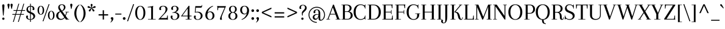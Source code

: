 SplineFontDB: 3.0
FontName: Arapey-Regular
FullName: Arapey Regular
FamilyName: Arapey
Weight: Regular
Copyright: Copyright (c) 2011, Eduardo Tunni (http://www.tipo.net.ar), with Reserved Font Name "Arapey"
Version: 001.002
ItalicAngle: 0
UnderlinePosition: -50
UnderlineWidth: 50
Ascent: 800
Descent: 200
sfntRevision: 0x00010083
LayerCount: 2
Layer: 0 1 "Back"  1
Layer: 1 1 "Fore"  0
NeedsXUIDChange: 1
XUID: [1021 288 713564382 8056525]
FSType: 0
OS2Version: 2
OS2_WeightWidthSlopeOnly: 0
OS2_UseTypoMetrics: 1
CreationTime: 1319811167
ModificationTime: 1319836459
PfmFamily: 17
TTFWeight: 400
TTFWidth: 5
LineGap: 0
VLineGap: 0
Panose: 2 0 0 0 0 0 0 0 0 0
OS2TypoAscent: 68
OS2TypoAOffset: 1
OS2TypoDescent: -28
OS2TypoDOffset: 1
OS2TypoLinegap: 0
OS2WinAscent: 0
OS2WinAOffset: 1
OS2WinDescent: 0
OS2WinDOffset: 1
HheadAscent: 0
HheadAOffset: 1
HheadDescent: 0
HheadDOffset: 1
OS2SubXSize: 700
OS2SubYSize: 650
OS2SubXOff: 0
OS2SubYOff: 140
OS2SupXSize: 700
OS2SupYSize: 650
OS2SupXOff: 0
OS2SupYOff: 477
OS2StrikeYSize: 50
OS2StrikeYPos: 250
OS2Vendor: 'TIPO'
OS2CodePages: 20000001.00000000
OS2UnicodeRanges: 800000af.4000204a.00000000.00000000
Lookup: 4 0 1 "'liga' Standard Ligatures in Latin lookup 0"  {"'liga' Standard Ligatures in Latin lookup 0 subtable"  } ['liga' ('latn' <'dflt' > ) ]
Lookup: 257 0 0 "'cpsp' Capital Spacing in Latin lookup 0"  {"'cpsp' Capital Spacing in Latin lookup 0 subtable"  } ['cpsp' ('latn' <'dflt' > ) ]
Lookup: 257 0 0 "'case' Case-Sensitive Forms in Latin lookup 1"  {"'case' Case-Sensitive Forms in Latin lookup 1 per glyph data 0"  "'case' Case-Sensitive Forms in Latin lookup 1 per glyph data 1"  } ['case' ('latn' <'dflt' > ) ]
Lookup: 258 0 0 "'kern' Horizontal Kerning in Latin lookup 2"  {"'kern' Horizontal Kerning in Latin lookup 2 per glyph data 0"  "'kern' Horizontal Kerning in Latin lookup 2 per glyph data 1"  "'kern' Horizontal Kerning in Latin lookup 2 kerning class 2"  } ['kern' ('latn' <'dflt' > ) ]
MarkAttachClasses: 1
DEI: 91125
KernClass2: 11+ 14 "'kern' Horizontal Kerning in Latin lookup 2 kerning class 2" 
 50 A Aacute Acircumflex Adieresis Agrave Atilde Aring
 22 V W Y Yacute Ydieresis
 68 quotedblleft quotedblright quotedbl quotesingle quoteright quoteleft
 59 O D Oslash Q Oacute Ocircumflex Odieresis Ograve Otilde Eth
 8 L Lslash
 1 T
 1 F
 1 P
 1 K
 8 N Ntilde
 8 S Scaron
 22 V W Y Yacute Ydieresis
 1 T
 22 v w y yacute ydieresis
 113 o c q e d g eacute oacute odieresis edieresis egrave ograve oslash ecircumflex ocircumflex otilde ccedilla oe eth
 68 quotedblleft quotedblright quotedbl quotesingle quoteright quoteleft
 69 O Oslash Q C G Oacute Ocircumflex Odieresis Ograve Otilde Ccedilla OE
 50 A Aacute Acircumflex Adieresis Agrave Atilde Aring
 53 a aacute adieresis agrave acircumflex atilde aring ae
 40 u uacute udieresis ugrave ucircumflex mu
 8 s scaron
 39 i j iacute idieresis igrave icircumflex
 27 m r p t z dotlessi ntilde n
 1 f
 0 {} -80 {} -25 {} -40 {} -30 {} -70 {} -20 {} 0 {} 0 {} 0 {} 0 {} 0 {} 0 {} 0 {} 0 {} 0 {} 0 {} 0 {} -95 {} 0 {} 0 {} -80 {} -80 {} 0 {} 0 {} 0 {} 0 {} 0 {} 0 {} 0 {} 0 {} 0 {} 0 {} 0 {} 0 {} -70 {} 0 {} 0 {} 0 {} 0 {} 0 {} 0 {} 0 {} 0 {} 0 {} 0 {} 0 {} 0 {} 0 {} -30 {} 0 {} 0 {} 0 {} 0 {} 0 {} 0 {} 0 {} -70 {} -30 {} 0 {} 0 {} -70 {} 0 {} 0 {} 0 {} 0 {} 0 {} 0 {} 0 {} 0 {} 0 {} 0 {} 0 {} 0 {} -90 {} 0 {} 0 {} -25 {} -95 {} -70 {} -85 {} -55 {} -85 {} -55 {} 0 {} 0 {} 0 {} 0 {} 0 {} 0 {} 0 {} -60 {} 0 {} 0 {} 0 {} 0 {} 0 {} 0 {} 0 {} 0 {} 0 {} 0 {} 0 {} 0 {} 0 {} -65 {} 0 {} 0 {} 0 {} 0 {} 0 {} 0 {} 0 {} 0 {} 0 {} -40 {} -20 {} 0 {} 0 {} 0 {} 0 {} 0 {} 0 {} 0 {} 0 {} 0 {} 0 {} 0 {} 0 {} 0 {} 0 {} 0 {} 0 {} 0 {} -40 {} -25 {} 0 {} 0 {} 0 {} 0 {} 0 {} 0 {} 0 {} 0 {} 0 {} 0 {} 0 {} -30 {} 0 {} 0 {} 0 {} 0 {} 0 {} 0 {}
TtTable: prep
PUSHW_1
 511
SCANCTRL
PUSHB_1
 4
SCANTYPE
EndTTInstrs
LangName: 1033 "" "" "" "EduardoRodriguezTunni: Arapey: 2011" "" "Version 1.002" "" "Arapey is a trademark of Eduardo Rodriguez Tunni." "Eduardo Rodriguez Tunni" "Eduardo Rodriguez Tunni" "" "http://www.tipo.net.ar" "http://www.tipo.net.ar" "This Font Software is licensed under the SIL Open Font License, Version 1.1. This license is available with a FAQ at: http://scripts.sil.org/OFL" "http://scripts.sil.org/OFL" 
GaspTable: 1 65535 15
Encoding: UnicodeBmp
UnicodeInterp: none
NameList: Adobe Glyph List
DisplaySize: -48
AntiAlias: 1
FitToEm: 1
WinInfo: 50 25 10
BeginPrivate: 2
BlueValues 23 [-12 0 438 444 639 642]
OtherBlues 11 [-228 -222]
EndPrivate
BeginChars: 65538 245

StartChar: .notdef
Encoding: 65536 -1 0
Width: 250
Flags: HW
LayerCount: 2
EndChar

StartChar: o
Encoding: 111 111 1
Width: 485
Flags: HMW
HStem: -12 22<207 277 207 300.5> 422 22<207 277>
VStem: 40 76<150.5 281.5 150.5 288.5> 369 76<150.5 281.5>
LayerCount: 2
Fore
SplineSet
40 216 m 128,-1,1
 40 322 40 322 96 383 c 128,-1,2
 152 444 152 444 242 444 c 128,-1,3
 332 444 332 444 388.5 383 c 128,-1,4
 445 322 445 322 445 216 c 128,-1,5
 445 110 445 110 388.5 49 c 128,-1,6
 332 -12 332 -12 242 -12 c 128,-1,7
 152 -12 152 -12 96 49 c 128,-1,0
 40 110 40 110 40 216 c 128,-1,1
116 216 m 128,-1,9
 116 121 116 121 152 65.5 c 128,-1,10
 188 10 188 10 242 10 c 128,-1,11
 296 10 296 10 332.5 65.5 c 128,-1,12
 369 121 369 121 369 216 c 128,-1,13
 369 311 369 311 332.5 366.5 c 128,-1,14
 296 422 296 422 242 422 c 128,-1,15
 188 422 188 422 152 366.5 c 128,-1,8
 116 311 116 311 116 216 c 128,-1,9
EndSplineSet
EndChar

StartChar: h
Encoding: 104 104 2
Width: 528
Flags: HMW
HStem: 0 21G<30 210 30 30 318 498 318 318> 405 39<283 306.5> 610 20G<30 77 30 30> 634 20G<163 163>
VStem: 91 72<30 32 32 167 302 616 616 620> 365 72<30 292>
LayerCount: 2
Fore
SplineSet
437 292 m 2,0,-1
 437 30 l 2,1,2
 437 18 437 18 451 18 c 2,3,-1
 498 18 l 1,4,-1
 498 0 l 1,5,-1
 318 0 l 1,6,-1
 318 18 l 1,7,-1
 351 18 l 2,8,9
 365 18 365 18 365 30 c 2,10,-1
 365 305 l 2,11,12
 365 356 365 356 342.5 380.5 c 128,-1,13
 320 405 320 405 283 405 c 0,14,15
 231 405 231 405 197 343.5 c 128,-1,16
 163 282 163 282 163 167 c 2,17,-1
 163 32 l 2,18,19
 163 18 163 18 177 18 c 2,20,-1
 210 18 l 1,21,-1
 210 0 l 1,22,-1
 30 0 l 1,23,-1
 30 18 l 1,24,-1
 77 18 l 2,25,26
 91 18 91 18 91 30 c 2,27,-1
 91 616 l 2,28,29
 91 630 91 630 77 630 c 2,30,-1
 30 630 l 1,31,-1
 30 648 l 1,32,-1
 79 648 l 2,33,34
 139 648 139 648 163 654 c 1,35,-1
 163 302 l 1,36,37
 197 444 197 444 313 444 c 0,38,39
 365 444 365 444 401 406.5 c 128,-1,40
 437 369 437 369 437 292 c 2,0,-1
EndSplineSet
EndChar

StartChar: c
Encoding: 99 99 3
Width: 421
Flags: HMW
HStem: -12 24<204.5 276 204.5 277.5> 420 24<206.5 266.5>
VStem: 40 76<151.5 280.5 151.5 288.5> 309 71<334 364 317 364.5>
LayerCount: 2
Fore
SplineSet
244 420 m 0,0,1
 187 420 187 420 151.5 365.5 c 128,-1,2
 116 311 116 311 116 216 c 128,-1,3
 116 121 116 121 150.5 66.5 c 128,-1,4
 185 12 185 12 239.5 12 c 0,5,6
 294 12 294 12 329 40 c 128,-1,7
 364 68 364 68 377 120 c 1,8,-1
 396 116 l 1,9,10
 384 55 384 55 341 21.5 c 128,-1,11
 298 -12 298 -12 242 -12 c 0,12,13
 155 -12 155 -12 97.5 49 c 128,-1,14
 40 110 40 110 40 216 c 128,-1,15
 40 322 40 322 98 383 c 128,-1,16
 156 444 156 444 244 444 c 0,17,18
 312 444 312 444 346 413.5 c 128,-1,19
 380 383 380 383 380 332 c 0,20,21
 380 266 380 266 343 266 c 0,22,23
 313 266 313 266 295 282 c 1,24,25
 309 312 309 312 309 344.5 c 0,26,27
 309 377 309 377 292.5 398.5 c 128,-1,28
 276 420 276 420 244 420 c 0,0,1
EndSplineSet
EndChar

StartChar: i
Encoding: 105 105 4
Width: 269
Flags: HMW
HStem: 0 21G<45 239 45 45> 412 20G<45 94 94 112> 603 20G<129 155>
VStem: 106 72<32 400 400 404>
LayerCount: 2
Fore
SplineSet
106 32 m 2,0,-1
 106 400 l 2,1,2
 106 414 106 414 92 414 c 2,3,-1
 45 414 l 1,4,-1
 45 432 l 1,5,-1
 94 432 l 2,6,7
 154 432 154 432 178 438 c 1,8,-1
 178 30 l 2,9,10
 178 18 178 18 192 18 c 2,11,-1
 239 18 l 1,12,-1
 239 0 l 1,13,-1
 45 0 l 1,14,-1
 45 18 l 1,15,-1
 92 18 l 2,16,17
 106 18 106 18 106 32 c 2,0,-1
95 576 m 128,-1,19
 95 596 95 596 108.5 609.5 c 128,-1,20
 122 623 122 623 142 623 c 128,-1,21
 162 623 162 623 175.5 609.5 c 128,-1,22
 189 596 189 596 189 576 c 128,-1,23
 189 556 189 556 175.5 542.5 c 128,-1,24
 162 529 162 529 142 529 c 128,-1,25
 122 529 122 529 108.5 542.5 c 128,-1,18
 95 556 95 556 95 576 c 128,-1,19
EndSplineSet
EndChar

StartChar: l
Encoding: 108 108 5
Width: 254
Flags: HMW
HStem: 0 21G<30 224 30 30> 610 20G<30 77 30 30> 634 20G<163 163>
VStem: 91 72<32 616 616 620>
LayerCount: 2
Fore
SplineSet
91 32 m 2,0,-1
 91 616 l 2,1,2
 91 630 91 630 77 630 c 2,3,-1
 30 630 l 1,4,-1
 30 648 l 1,5,-1
 79 648 l 2,6,7
 139 648 139 648 163 654 c 1,8,-1
 163 32 l 2,9,10
 163 18 163 18 177 18 c 2,11,-1
 224 18 l 1,12,-1
 224 0 l 1,13,-1
 30 0 l 1,14,-1
 30 18 l 1,15,-1
 77 18 l 2,16,17
 91 18 91 18 91 32 c 2,0,-1
EndSplineSet
EndChar

StartChar: m
Encoding: 109 109 6
Width: 802
Flags: HMW
HStem: 0 21G<45 225 45 45 323 503 323 323 587 767 587 587> 405 39<292 314.5 555.5 578.5> 412 20G<45 94 94 112>
VStem: 106 72<30 32 32 155 304 400 400 404> 370 72<30 32 32 155> 634 72<30 292>
CounterMasks: 1 1c
LayerCount: 2
Fore
SplineSet
706 292 m 2,0,-1
 706 30 l 2,1,2
 706 18 706 18 720 18 c 2,3,-1
 767 18 l 1,4,-1
 767 0 l 1,5,-1
 587 0 l 1,6,-1
 587 18 l 1,7,-1
 620 18 l 2,8,9
 634 18 634 18 634 30 c 2,10,-1
 634 305 l 2,11,12
 634 356 634 356 613 380.5 c 128,-1,13
 592 405 592 405 556 405 c 0,14,15
 506 405 506 405 474 340.5 c 128,-1,16
 442 276 442 276 442 155 c 2,17,-1
 442 32 l 2,18,19
 442 18 442 18 456 18 c 2,20,-1
 503 18 l 1,21,-1
 503 0 l 1,22,-1
 323 0 l 1,23,-1
 323 18 l 1,24,-1
 356 18 l 2,25,26
 370 18 370 18 370 30 c 2,27,-1
 370 305 l 2,28,29
 370 356 370 356 349 380.5 c 128,-1,30
 328 405 328 405 292 405 c 0,31,32
 242 405 242 405 210 340.5 c 128,-1,33
 178 276 178 276 178 155 c 2,34,-1
 178 32 l 2,35,36
 178 18 178 18 192 18 c 2,37,-1
 225 18 l 1,38,-1
 225 0 l 1,39,-1
 45 0 l 1,40,-1
 45 18 l 1,41,-1
 92 18 l 2,42,43
 106 18 106 18 106 30 c 2,44,-1
 106 400 l 2,45,46
 106 414 106 414 92 414 c 2,47,-1
 45 414 l 1,48,-1
 45 432 l 1,49,-1
 94 432 l 2,50,51
 154 432 154 432 178 438 c 1,52,-1
 178 304 l 1,53,54
 211 444 211 444 320 444 c 0,55,56
 368 444 368 444 403.5 409 c 128,-1,57
 439 374 439 374 442 303 c 1,58,59
 475 444 475 444 584 444 c 0,60,61
 634 444 634 444 670 406.5 c 128,-1,62
 706 369 706 369 706 292 c 2,0,-1
EndSplineSet
EndChar

StartChar: r
Encoding: 114 114 7
Width: 388
Flags: HMW
HStem: 0 21G<45 259 45 45> 405 39<270 281> 412 20G<45 94 94 112>
VStem: 106 72<32 165 310 400 400 404> 316 67<342.5 361.5 317.5 375>
LayerCount: 2
Fore
SplineSet
358.5 411 m 128,-1,1
 383 378 383 378 383 328 c 128,-1,2
 383 278 383 278 341.5 278 c 0,3,4
 318 278 318 278 303 293 c 1,5,6
 316 322 316 322 316 352 c 0,7,8
 316 405 316 405 272 405 c 0,9,10
 235 405 235 405 206.5 343.5 c 128,-1,11
 178 282 178 282 178 165 c 2,12,-1
 178 32 l 2,13,14
 178 18 178 18 192 18 c 2,15,-1
 259 18 l 1,16,-1
 259 0 l 1,17,-1
 45 0 l 1,18,-1
 45 18 l 1,19,-1
 92 18 l 2,20,21
 106 18 106 18 106 32 c 2,22,-1
 106 400 l 2,23,24
 106 414 106 414 92 414 c 2,25,-1
 45 414 l 1,26,-1
 45 432 l 1,27,-1
 94 432 l 2,28,29
 154 432 154 432 178 438 c 1,30,-1
 178 310 l 1,31,32
 194 379 194 379 225 411.5 c 128,-1,33
 256 444 256 444 295 444 c 128,-1,0
 334 444 334 444 358.5 411 c 128,-1,1
EndSplineSet
EndChar

StartChar: a
Encoding: 97 97 8
Width: 459
Flags: HMW
HStem: -12 33<381.5 389> 208 21<198 237.5 159.5 262> 420 24<188.5 240.5>
VStem: 40 68<78 121 78 129> 72 69<330 356> 287 72<102 120 120 120 267 280>
LayerCount: 2
Fore
SplineSet
286 233 m 1,0,-1
 287 268 l 1,1,-1
 287 303 l 2,2,3
 287 420 287 420 211 420 c 0,4,5
 178 420 178 420 159.5 397.5 c 128,-1,6
 141 375 141 375 141 345 c 128,-1,7
 141 315 141 315 149 293 c 1,8,9
 132 278 132 278 102 278 c 128,-1,10
 72 278 72 278 72 327 c 128,-1,11
 72 376 72 376 110.5 410 c 128,-1,12
 149 444 149 444 220 444 c 0,13,14
 359 444 359 444 359 280 c 2,15,-1
 359 75 l 2,16,17
 359 21 359 21 389 21 c 0,18,19
 403 21 403 21 413.5 34 c 128,-1,20
 424 47 424 47 424 64 c 128,-1,21
 424 81 424 81 421 96 c 1,22,-1
 440 99 l 1,23,24
 444 84 444 84 444 66 c 0,25,26
 444 30 444 30 422.5 9 c 128,-1,27
 401 -12 401 -12 366 -12 c 128,-1,28
 331 -12 331 -12 309 16.5 c 128,-1,29
 287 45 287 45 287 102 c 2,30,-1
 287 120 l 1,31,32
 270 52 270 52 233 20 c 128,-1,33
 196 -12 196 -12 147.5 -12 c 128,-1,34
 99 -12 99 -12 69.5 18.5 c 128,-1,35
 40 49 40 49 40 99.5 c 128,-1,36
 40 150 40 150 87 189.5 c 128,-1,37
 134 229 134 229 222 229 c 0,38,39
 241 229 241 229 286 224 c 1,40,-1
 286 233 l 1,0,-1
170 26 m 0,41,42
 212 26 212 26 245.5 73.5 c 128,-1,43
 279 121 279 121 285 207 c 1,44,45
 275 208 275 208 257 208 c 0,46,47
 177 208 177 208 142.5 174.5 c 128,-1,48
 108 141 108 141 108 97 c 0,49,50
 108 68 108 68 125 47 c 128,-1,51
 142 26 142 26 170 26 c 0,41,42
EndSplineSet
EndChar

StartChar: u
Encoding: 117 117 9
Width: 518
Flags: HMW
HStem: -12 39<211.5 234.5> 0 21G<421 439 439 488> 412 20G<20 69 69 87 294 343 343 361> 418 20G<153 153 427 427>
VStem: 81 72<140 400 400 404> 355 72<28 32 32 129 129 129 277 400 400 404>
LayerCount: 2
Fore
SplineSet
427 438 m 1,0,-1
 427 32 l 2,1,2
 427 18 427 18 441 18 c 2,3,-1
 488 18 l 1,4,-1
 488 0 l 1,5,-1
 439 0 l 2,6,7
 379 0 379 0 355 -6 c 1,8,-1
 355 129 l 1,9,10
 321 -12 321 -12 205 -12 c 0,11,12
 153 -12 153 -12 117 25.5 c 128,-1,13
 81 63 81 63 81 140 c 2,14,-1
 81 400 l 2,15,16
 81 414 81 414 67 414 c 2,17,-1
 20 414 l 1,18,-1
 20 432 l 1,19,-1
 69 432 l 2,20,21
 129 432 129 432 153 438 c 1,22,-1
 153 127 l 2,23,24
 153 76 153 76 175.5 51.5 c 128,-1,25
 198 27 198 27 235 27 c 0,26,27
 288 27 288 27 321.5 91.5 c 128,-1,28
 355 156 355 156 355 277 c 2,29,-1
 355 400 l 2,30,31
 355 414 355 414 341 414 c 2,32,-1
 294 414 l 1,33,-1
 294 432 l 1,34,-1
 343 432 l 2,35,36
 403 432 403 432 427 438 c 1,0,-1
EndSplineSet
EndChar

StartChar: p
Encoding: 112 112 10
Width: 500
Flags: HMW
HStem: -216 21G<30 244 30 30> -12 25<245 292 241 320> 406 38<272.5 310.5> 412 20G<30 79 79 97>
VStem: 91 72<-184 15 42 177 298 400 400 404> 384 76<149.5 278.5>
LayerCount: 2
Fore
SplineSet
91 -184 m 2,0,-1
 91 400 l 2,1,2
 91 414 91 414 77 414 c 2,3,-1
 30 414 l 1,4,-1
 30 432 l 1,5,-1
 79 432 l 2,6,7
 139 432 139 432 163 438 c 1,8,-1
 163 298 l 1,9,10
 180 370 180 370 217.5 407 c 128,-1,11
 255 444 255 444 301 444 c 0,12,13
 364 444 364 444 412 381 c 128,-1,14
 460 318 460 318 460 214 c 128,-1,15
 460 110 460 110 405.5 49 c 128,-1,16
 351 -12 351 -12 263 -12 c 0,17,18
 208 -12 208 -12 163 15 c 1,19,-1
 163 -184 l 2,20,21
 163 -198 163 -198 177 -198 c 2,22,-1
 244 -198 l 1,23,-1
 244 -216 l 1,24,-1
 30 -216 l 1,25,-1
 30 -198 l 1,26,-1
 77 -198 l 2,27,28
 91 -198 91 -198 91 -184 c 2,0,-1
355 355.5 m 128,-1,30
 326 406 326 406 281.5 406 c 128,-1,31
 237 406 237 406 200 347 c 128,-1,32
 163 288 163 288 163 177 c 2,33,-1
 163 42 l 1,34,35
 207 13 207 13 259.5 13 c 128,-1,36
 312 13 312 13 348 66 c 128,-1,37
 384 119 384 119 384 212 c 128,-1,29
 384 305 384 305 355 355.5 c 128,-1,30
EndSplineSet
EndChar

StartChar: b
Encoding: 98 98 11
Width: 495
Flags: HMW
HStem: -12 25<234 287 234 315> -8 21G 406 38<267.5 305.5> 610 20G<25 72 25 25> 634 20G<158 158>
VStem: 86 72<41 165 298 616 616 620> 379 76<149.5 278.5>
LayerCount: 2
Fore
SplineSet
258 -12 m 128,-1,1
 170 -12 170 -12 111 54 c 1,2,-1
 103 -8 l 1,3,-1
 86 -8 l 1,4,-1
 86 616 l 2,5,6
 86 630 86 630 72 630 c 2,7,-1
 25 630 l 1,8,-1
 25 648 l 1,9,-1
 74 648 l 2,10,11
 134 648 134 648 158 654 c 1,12,-1
 158 298 l 1,13,14
 175 370 175 370 212.5 407 c 128,-1,15
 250 444 250 444 296 444 c 0,16,17
 359 444 359 444 407 381 c 128,-1,18
 455 318 455 318 455 214 c 0,19,20
 455 110 455 110 400.5 49 c 128,-1,0
 346 -12 346 -12 258 -12 c 128,-1,1
281 406 m 0,21,22
 231 406 231 406 194.5 344 c 128,-1,23
 158 282 158 282 158 165 c 2,24,-1
 158 41 l 1,25,26
 200 13 200 13 253.5 13 c 0,27,28
 307 13 307 13 343 66 c 128,-1,29
 379 119 379 119 379 212 c 0,30,31
 379 305 379 305 350 355.5 c 128,-1,32
 321 406 321 406 281 406 c 0,21,22
EndSplineSet
EndChar

StartChar: q
Encoding: 113 113 12
Width: 495
Flags: HMW
HStem: -222 21G<337 337> -12 38<193.5 224.5> 414 30<208 260.5> 420 20G<393 409 409 409>
VStem: 40 76<153 281 153 287> 337 72<-188 -184 -184 98 98 98 153 387 387 387>
LayerCount: 2
Fore
SplineSet
96 382 m 128,-1,1
 152 444 152 444 237.5 444 c 128,-1,2
 323 444 323 444 383 378 c 1,3,-1
 393 440 l 1,4,-1
 409 440 l 1,5,-1
 409 -184 l 2,6,7
 409 -198 409 -198 423 -198 c 2,8,-1
 470 -198 l 1,9,-1
 470 -216 l 1,10,-1
 421 -216 l 2,11,12
 361 -216 361 -216 337 -222 c 1,13,-1
 337 98 l 1,14,15
 314 44 314 44 277 16 c 128,-1,16
 240 -12 240 -12 198 -12 c 0,17,18
 134 -12 134 -12 87 50 c 128,-1,19
 40 112 40 112 40 216 c 128,-1,0
 40 320 40 320 96 382 c 128,-1,1
146.5 76 m 128,-1,21
 177 26 177 26 216.5 26 c 128,-1,22
 256 26 256 26 288 58.5 c 128,-1,23
 320 91 320 91 337 153 c 1,24,-1
 337 387 l 1,25,26
 293 414 293 414 240.5 414 c 128,-1,27
 188 414 188 414 152 362.5 c 128,-1,28
 116 311 116 311 116 218.5 c 128,-1,20
 116 126 116 126 146.5 76 c 128,-1,21
EndSplineSet
EndChar

StartChar: t
Encoding: 116 116 13
Width: 273
Flags: HMW
HStem: -12 21G<138 183> 412 20G<20 69 69 81 153 253 253 253> 518 20G<138 153 153 153>
VStem: 81 72<102 400 400 404>
LayerCount: 2
Fore
SplineSet
138 538 m 1,0,-1
 153 538 l 1,1,-1
 153 432 l 1,2,-1
 253 432 l 1,3,-1
 253 414 l 1,4,-1
 153 414 l 1,5,-1
 153 75 l 2,6,7
 153 21 153 21 183 21 c 0,8,9
 197 21 197 21 207.5 34 c 128,-1,10
 218 47 218 47 218 64 c 0,11,12
 218 81 218 81 215 96 c 1,13,-1
 234 99 l 1,14,15
 238 84 238 84 238 66 c 0,16,17
 238 30 238 30 216.5 9 c 128,-1,18
 195 -12 195 -12 160 -12 c 0,19,20
 125 -12 125 -12 103 16.5 c 128,-1,21
 81 45 81 45 81 102 c 2,22,-1
 81 400 l 2,23,24
 81 414 81 414 67 414 c 2,25,-1
 20 414 l 1,26,-1
 20 432 l 1,27,-1
 69 432 l 2,28,29
 101 432 101 432 138 538 c 1,0,-1
EndSplineSet
EndChar

StartChar: space
Encoding: 32 32 14
Width: 250
Flags: HW
LayerCount: 2
EndChar

StartChar: e
Encoding: 101 101 15
Width: 441
Flags: HMW
HStem: -12 24<204.5 276 204.5 277.5> 223 20<117 318 117 389 116 318> 420 24<200.5 263>
VStem: 40 76<151.5 216 216 223 151.5 288.5> 322 69<288.5 324 256.5 336>
LayerCount: 2
Fore
SplineSet
242 444 m 0,0,1
 311 444 311 444 351 398 c 128,-1,2
 391 352 391 352 391 263 c 0,3,4
 391 245 391 245 389 223 c 1,5,-1
 116 223 l 1,6,-1
 116 216 l 2,7,8
 116 121 116 121 150.5 66.5 c 128,-1,9
 185 12 185 12 239.5 12 c 128,-1,10
 294 12 294 12 329 40 c 128,-1,11
 364 68 364 68 377 120 c 1,12,-1
 396 116 l 1,13,14
 384 55 384 55 341 21.5 c 128,-1,15
 298 -12 298 -12 242 -12 c 0,16,17
 155 -12 155 -12 97.5 49 c 128,-1,18
 40 110 40 110 40 215.5 c 128,-1,19
 40 321 40 321 98 382.5 c 128,-1,20
 156 444 156 444 242 444 c 0,0,1
322 297 m 0,21,22
 322 420 322 420 230.5 420 c 0,23,24
 184 420 184 420 151.5 370 c 128,-1,25
 119 320 119 320 117 243 c 1,26,-1
 318 243 l 1,27,28
 322 277 322 277 322 297 c 0,21,22
EndSplineSet
EndChar

StartChar: f
Encoding: 102 102 16
Width: 299
Flags: HMW
HStem: 0 21G<45 259 45 45> 412 20G<45 107 107 107 178 278 278 278> 637 23<217 247>
VStem: 107 71<432 432>
LayerCount: 2
Fore
SplineSet
178 552 m 2,0,-1
 178 432 l 1,1,-1
 278 432 l 1,2,-1
 278 414 l 1,3,-1
 178 414 l 1,4,-1
 178 30 l 2,5,6
 178 18 178 18 194 18 c 2,7,-1
 259 18 l 1,8,-1
 259 0 l 1,9,-1
 45 0 l 1,10,-1
 45 18 l 1,11,-1
 92 18 l 2,12,13
 106 18 106 18 106 32 c 2,14,-1
 106 400 l 2,15,16
 106 414 106 414 92 414 c 2,17,-1
 45 414 l 1,18,-1
 45 432 l 1,19,-1
 107 432 l 1,20,21
 113 548 113 548 150.5 604 c 128,-1,22
 188 660 188 660 240.5 660 c 128,-1,23
 293 660 293 660 317 634.5 c 128,-1,24
 341 609 341 609 341 580 c 0,25,26
 341 520 341 520 306 520 c 0,27,28
 277 520 277 520 259 535 c 1,29,30
 274 565 274 565 274 588.5 c 0,31,32
 274 637 274 637 233 637 c 0,33,34
 178 637 178 637 178 552 c 2,0,-1
EndSplineSet
Kerns2: 206 65 "'kern' Horizontal Kerning in Latin lookup 2 per glyph data 0"  205 65 "'kern' Horizontal Kerning in Latin lookup 2 per glyph data 0"  204 65 "'kern' Horizontal Kerning in Latin lookup 2 per glyph data 0"  160 50 "'kern' Horizontal Kerning in Latin lookup 2 per glyph data 0"  159 50 "'kern' Horizontal Kerning in Latin lookup 2 per glyph data 0"  137 50 "'kern' Horizontal Kerning in Latin lookup 2 per glyph data 0"  132 50 "'kern' Horizontal Kerning in Latin lookup 2 per glyph data 0" 
EndChar

StartChar: d
Encoding: 100 100 17
Width: 500
Flags: HMW
HStem: -12 38<191 228> 0 21G<403 421 421 470> 414 30<208 255 181.5 259> 610 20G<276 323 276 276> 634 20G<409 409>
VStem: 40 76<154.5 281 154.5 287> 337 72<28 32 32 80 80 80 117 386 386 386 417 616 616 620>
LayerCount: 2
Fore
SplineSet
337 -6 m 1,0,-1
 337 80 l 1,1,2
 281 -12 281 -12 204.5 -12 c 128,-1,3
 128 -12 128 -12 84 49 c 128,-1,4
 40 110 40 110 40 215 c 128,-1,5
 40 320 40 320 96 382 c 128,-1,6
 152 444 152 444 237 444 c 0,7,8
 292 444 292 444 337 417 c 1,9,-1
 337 616 l 2,10,11
 337 630 337 630 323 630 c 2,12,-1
 276 630 l 1,13,-1
 276 648 l 1,14,-1
 325 648 l 2,15,16
 385 648 385 648 409 654 c 1,17,-1
 409 32 l 2,18,19
 409 18 409 18 423 18 c 2,20,-1
 470 18 l 1,21,-1
 470 0 l 1,22,-1
 421 0 l 2,23,24
 361 0 361 0 337 -6 c 1,0,-1
152 362.5 m 128,-1,26
 116 311 116 311 116 219 c 128,-1,27
 116 127 116 127 145.5 76.5 c 128,-1,28
 175 26 175 26 220 26 c 0,29,30
 285 26 285 26 337 117 c 1,31,-1
 337 386 l 1,32,33
 291 414 291 414 239.5 414 c 128,-1,25
 188 414 188 414 152 362.5 c 128,-1,26
EndSplineSet
EndChar

StartChar: j
Encoding: 106 106 18
Width: 245
Flags: HMW
HStem: -228 23<22 52 22 64.5> 412 20G<30 79 79 97> 603 20G<114 140>
VStem: 91 71<-55.5 32 -55.5 400> 91 83
LayerCount: 2
Fore
SplineSet
80 576 m 128,-1,1
 80 596 80 596 94 609.5 c 128,-1,2
 108 623 108 623 127 623 c 128,-1,3
 146 623 146 623 160 609.5 c 128,-1,4
 174 596 174 596 174 576 c 128,-1,5
 174 556 174 556 160 542.5 c 128,-1,6
 146 529 146 529 127 529 c 128,-1,7
 108 529 108 529 94 542.5 c 128,-1,0
 80 556 80 556 80 576 c 128,-1,1
163 438 m 1,8,-1
 162 32 l 2,9,10
 162 -94 162 -94 124 -161 c 128,-1,11
 86 -228 86 -228 31 -228 c 128,-1,12
 -24 -228 -24 -228 -48 -202.5 c 128,-1,13
 -72 -177 -72 -177 -72 -148 c 0,14,15
 -72 -88 -72 -88 -37 -88 c 0,16,17
 -8 -88 -8 -88 10 -103 c 1,18,19
 -5 -133 -5 -133 -5 -156.5 c 0,20,21
 -5 -205 -5 -205 36 -205 c 0,22,23
 91 -205 91 -205 91 -120 c 2,24,-1
 91 400 l 2,25,26
 91 414 91 414 77 414 c 2,27,-1
 30 414 l 1,28,-1
 30 432 l 1,29,-1
 79 432 l 2,30,31
 139 432 139 432 163 438 c 1,8,-1
EndSplineSet
EndChar

StartChar: v
Encoding: 118 118 19
Width: 407
Flags: HMW
HStem: 0 21G<190 217 190 190> 412 20G<-10 160 160 160 290 417 417 417>
LayerCount: 2
Fore
SplineSet
290 432 m 1,0,-1
 417 432 l 1,1,-1
 417 414 l 1,2,-1
 380 414 l 2,3,4
 371 414 371 414 366 400 c 2,5,-1
 217 0 l 1,6,-1
 190 0 l 1,7,-1
 41 400 l 2,8,9
 36 414 36 414 27 414 c 2,10,-1
 -10 414 l 1,11,-1
 -10 432 l 1,12,-1
 160 432 l 1,13,-1
 160 414 l 1,14,-1
 110 414 l 1,15,-1
 225 98 l 1,16,-1
 341 414 l 1,17,-1
 290 414 l 1,18,-1
 290 432 l 1,0,-1
EndSplineSet
EndChar

StartChar: w
Encoding: 119 119 20
Width: 586
Flags: HMW
HStem: 0 21G<165 192 165 165 394 421 394 394> 412 20G<-10 159 159 159 469 596 596 596>
LayerCount: 2
Fore
SplineSet
469 432 m 1,0,-1
 596 432 l 1,1,-1
 596 414 l 1,2,-1
 559 414 l 2,3,4
 550 414 550 414 545 400 c 2,5,-1
 421 0 l 1,6,-1
 394 0 l 1,7,-1
 293 309 l 1,8,-1
 192 0 l 1,9,-1
 165 0 l 1,10,-1
 41 400 l 1,11,12
 38 414 38 414 27 414 c 2,13,-1
 -10 414 l 1,14,-1
 -10 432 l 1,15,-1
 159 432 l 1,16,-1
 159 414 l 1,17,-1
 109 414 l 1,18,-1
 199 107 l 1,19,-1
 298 414 l 1,20,-1
 328 414 l 1,21,-1
 427 109 l 1,22,-1
 520 414 l 1,23,-1
 469 414 l 1,24,-1
 469 432 l 1,0,-1
EndSplineSet
EndChar

StartChar: k
Encoding: 107 107 21
Width: 451
Flags: HMW
HStem: -6 21G<342 342> 0 21G<30 224 30 30 396 414 414 461> 412 20G<297 431 431 431> 610 20G<30 77 30 30> 634 20G<163 163>
VStem: 91 72<32 616 616 620>
LayerCount: 2
Fore
SplineSet
91 32 m 2,0,-1
 91 616 l 2,1,2
 91 630 91 630 77 630 c 2,3,-1
 30 630 l 1,4,-1
 30 648 l 1,5,-1
 79 648 l 2,6,7
 139 648 139 648 163 654 c 1,8,-1
 163 30 l 2,9,10
 163 18 163 18 177 18 c 2,11,-1
 224 18 l 1,12,-1
 224 0 l 1,13,-1
 30 0 l 1,14,-1
 30 18 l 1,15,-1
 77 18 l 2,16,17
 91 18 91 18 91 32 c 2,0,-1
297 432 m 1,18,-1
 431 432 l 1,19,-1
 431 414 l 1,20,-1
 394 414 l 2,21,22
 386 414 386 414 376 404 c 2,23,-1
 247 257 l 1,24,-1
 406 26 l 2,25,26
 411 18 411 18 420 18 c 2,27,-1
 461 18 l 1,28,-1
 461 0 l 1,29,-1
 414 0 l 2,30,31
 366 0 366 0 342 -6 c 1,32,-1
 182 227 l 1,33,-1
 348 414 l 1,34,-1
 297 414 l 1,35,-1
 297 432 l 1,18,-1
EndSplineSet
EndChar

StartChar: x
Encoding: 120 120 22
Width: 430
Flags: HMW
HStem: -6 21G<306 306> 0 21G<5 139 5 5 360 378 378 425> 412 20G<10 57 57 75 286 420 420 420> 418 20G<129 129>
LayerCount: 2
Fore
SplineSet
286 432 m 1,0,-1
 420 432 l 1,1,-1
 420 414 l 1,2,-1
 383 414 l 2,3,4
 372 414 372 414 365 404 c 2,5,-1
 250 231 l 1,6,-1
 370 26 l 2,7,8
 375 18 375 18 384 18 c 2,9,-1
 425 18 l 1,10,-1
 425 0 l 1,11,-1
 378 0 l 2,12,13
 330 0 330 0 306 -6 c 1,14,-1
 196 182 l 1,15,-1
 88 18 l 1,16,-1
 139 18 l 1,17,-1
 139 0 l 1,18,-1
 5 0 l 1,19,-1
 5 18 l 1,20,-1
 42 18 l 2,21,22
 53 18 53 18 60 28 c 2,23,-1
 180 209 l 1,24,-1
 65 406 l 2,25,26
 60 414 60 414 51 414 c 2,27,-1
 10 414 l 1,28,-1
 10 432 l 1,29,-1
 57 432 l 2,30,31
 105 432 105 432 129 438 c 1,32,-1
 234 258 l 1,33,-1
 337 414 l 1,34,-1
 286 414 l 1,35,-1
 286 432 l 1,0,-1
EndSplineSet
EndChar

StartChar: y
Encoding: 121 121 23
Width: 407
Flags: HMW
HStem: -228 21G<86.5 116.5> 412 20G<-10 160 160 160 290 417 417 417>
LayerCount: 2
Fore
SplineSet
290 432 m 1,0,-1
 417 432 l 1,1,-1
 417 414 l 1,2,-1
 380 414 l 2,3,4
 371 414 371 414 366 400 c 2,5,-1
 193 -63 l 2,6,7
 190 -72 190 -72 183 -90 c 2,8,-1
 172.5 -117 l 2,9,10
 169 -126 169 -126 163 -141.5 c 128,-1,11
 157 -157 157 -157 153 -165.5 c 128,-1,12
 149 -174 149 -174 143 -186 c 0,13,14
 135.727272727 -200.545454545 135.727272727 -200.545454545 123.055944056 -214.272727273 c 128,-1,15
 110.384615385 -228 110.384615385 -228 96.1923076923 -228 c 128,-1,16
 82 -228 82 -228 66.5 -210.5 c 128,-1,17
 51 -193 51 -193 48 -173 c 1,18,19
 139 -134 139 -134 172 -43 c 2,20,-1
 189 3 l 1,21,-1
 41 400 l 2,22,23
 36 414 36 414 27 414 c 2,24,-1
 -10 414 l 1,25,-1
 -10 432 l 1,26,-1
 160 432 l 1,27,-1
 160 414 l 1,28,-1
 110 414 l 1,29,-1
 225 98 l 1,30,-1
 341 414 l 1,31,-1
 290 414 l 1,32,-1
 290 432 l 1,0,-1
EndSplineSet
EndChar

StartChar: z
Encoding: 122 122 24
Width: 405
Flags: HMW
HStem: -6 21G 0 21G<30 293 30 30> 412 20G<121 364 364 364> 418 20G
LayerCount: 2
Fore
SplineSet
111 18 m 1,0,-1
 308 18 l 2,1,2
 323 18 323 18 326 32 c 2,3,-1
 341 128 l 1,4,-1
 359 128 l 1,5,-1
 359 78 l 2,6,7
 359 18 359 18 365 -6 c 1,8,9
 341 0 341 0 293 0 c 2,10,-1
 30 0 l 1,11,-1
 30 18 l 1,12,-1
 283 414 l 1,13,-1
 106 414 l 2,14,15
 91 414 91 414 88 400 c 2,16,-1
 73 304 l 1,17,-1
 55 304 l 1,18,-1
 55 354 l 2,19,20
 55 414 55 414 49 438 c 1,21,22
 73 432 73 432 121 432 c 2,23,-1
 364 432 l 1,24,-1
 364 414 l 1,25,-1
 111 18 l 1,0,-1
EndSplineSet
EndChar

StartChar: g
Encoding: 103 103 25
Width: 454
Flags: HMW
HStem: -228 24<168 256 168 270.5> -12 66<136 303 136 303 128 303> 422 22<202.5 239.5 181 247.5> 498 20G<365 414>
VStem: 40 44<89.5 95> 40 56 73 71<263.5 336 256 343> 307 71<256 322 249 336> 379 45<-84 -53>
LayerCount: 2
Fore
SplineSet
428 420 m 1,0,-1
 420 421 l 1,1,2
 411 483 411 483 375 483 c 0,3,4
 357 483 357 483 342 464 c 128,-1,5
 327 445 327 445 324 414 c 1,6,7
 378 373 378 373 378 300 c 128,-1,8
 378 227 378 227 335.5 187.5 c 128,-1,9
 293 148 293 148 225 148 c 2,10,-1
 136 148 l 2,11,12
 111 148 111 148 97.5 134 c 128,-1,13
 84 120 84 120 84 101 c 128,-1,14
 84 82 84 82 97.5 68 c 128,-1,15
 111 54 111 54 136 54 c 2,16,-1
 303 54 l 2,17,18
 363 54 363 54 393.5 26.5 c 128,-1,19
 424 -1 424 -1 424 -43 c 0,20,21
 424 -110 424 -110 361 -169 c 128,-1,22
 298 -228 298 -228 204 -228 c 0,23,24
 132 -228 132 -228 87 -194 c 128,-1,25
 42 -160 42 -160 42 -108 c 128,-1,26
 42 -56 42 -56 97 -8 c 1,27,28
 71 -1 71 -1 55.5 21.5 c 128,-1,29
 40 44 40 44 40 77 c 128,-1,30
 40 110 40 110 64 136.5 c 128,-1,31
 88 163 88 163 136 163 c 2,32,-1
 151 163 l 1,33,34
 73 199 73 199 73 296 c 0,35,36
 73 365 73 365 115 404.5 c 128,-1,37
 157 444 157 444 225 444 c 0,38,39
 270 444 270 444 304 426 c 1,40,41
 311 466 311 466 332.5 492 c 128,-1,42
 354 518 354 518 389.5 518 c 128,-1,43
 425 518 425 518 448.5 499 c 128,-1,44
 472 480 472 480 472 458.5 c 0,45,46
 472 420 472 420 428 420 c 1,0,-1
303 -12 m 2,47,-1
 128 -12 l 1,48,49
 96 -49 96 -49 96 -96 c 128,-1,50
 96 -143 96 -143 124 -173.5 c 128,-1,51
 152 -204 152 -204 214.5 -204 c 128,-1,52
 277 -204 277 -204 328 -160 c 128,-1,53
 379 -116 379 -116 379 -69 c 0,54,55
 379 -44 379 -44 360 -28 c 128,-1,56
 341 -12 341 -12 303 -12 c 2,47,-1
144 296 m 128,-1,58
 144 238 144 238 167 204 c 128,-1,59
 190 170 190 170 225 170 c 128,-1,60
 260 170 260 170 283.5 204 c 128,-1,61
 307 238 307 238 307 296 c 128,-1,62
 307 354 307 354 283.5 388 c 128,-1,63
 260 422 260 422 225 422 c 128,-1,64
 190 422 190 422 167 388 c 128,-1,57
 144 354 144 354 144 296 c 128,-1,58
EndSplineSet
EndChar

StartChar: period
Encoding: 46 46 26
Width: 192
Flags: HMW
HStem: -12 21G<80.5 111.5> 80 20G<80.5 111.5>
VStem: 40 112<28.5 59.5>
LayerCount: 2
Fore
SplineSet
40 44 m 128,-1,1
 40 67 40 67 56.5 83.5 c 128,-1,2
 73 100 73 100 96 100 c 128,-1,3
 119 100 119 100 135.5 83.5 c 128,-1,4
 152 67 152 67 152 44 c 128,-1,5
 152 21 152 21 135.5 4.5 c 128,-1,6
 119 -12 119 -12 96 -12 c 128,-1,7
 73 -12 73 -12 56.5 4.5 c 128,-1,0
 40 21 40 21 40 44 c 128,-1,1
EndSplineSet
EndChar

StartChar: s
Encoding: 115 115 27
Width: 395
Flags: HMW
HStem: -12 24<164.5 220.5 164.5 242.5> 417 27<174.5 223.5>
VStem: 59 56<326.5 342.5> 291 59<92.5 112>
LayerCount: 2
Fore
SplineSet
170 271 m 2,0,-1
 274 232 l 2,1,2
 311 218 311 218 330.5 189.5 c 128,-1,3
 350 161 350 161 350 126 c 0,4,5
 350 72 350 72 307 30 c 128,-1,6
 264 -12 264 -12 191.5 -12 c 0,7,8
 119 -12 119 -12 55 15 c 1,9,10
 61 39 61 39 61 99 c 2,11,-1
 61 139 l 1,12,-1
 79 139 l 1,13,-1
 86 87 l 1,14,15
 95 12 95 12 191 12 c 0,16,17
 234 12 234 12 262.5 38.5 c 128,-1,18
 291 65 291 65 291 99 c 0,19,20
 291 146 291 146 234 167 c 2,21,-1
 130 206 l 2,22,23
 95 219 95 219 77 247 c 128,-1,24
 59 275 59 275 59 310 c 0,25,26
 59 363 59 363 97 403.5 c 128,-1,27
 135 444 135 444 192.5 444 c 0,28,29
 250 444 250 444 322 417 c 1,30,31
 316 393 316 393 316 333 c 2,32,-1
 316 293 l 1,33,-1
 298 293 l 1,34,-1
 291 345 l 1,35,36
 283 417 283 417 200 417 c 0,37,38
 163 417 163 417 139 394 c 128,-1,39
 115 371 115 371 115 340 c 0,40,41
 115 292 115 292 170 271 c 2,0,-1
EndSplineSet
EndChar

StartChar: hyphen
Encoding: 45 45 28
Width: 312
Flags: HMW
HStem: 211 40<30 282 30 282>
LayerCount: 2
Fore
SplineSet
30 211 m 1,0,-1
 30 251 l 1,1,-1
 282 251 l 1,2,-1
 282 211 l 1,3,-1
 30 211 l 1,0,-1
EndSplineSet
Position2: "'case' Case-Sensitive Forms in Latin lookup 1 per glyph data 0" dx=0 dy=70 dh=0 dv=0
EndChar

StartChar: comma
Encoding: 44 44 29
Width: 192
Flags: HMW
HStem: -125 21G<42 42> 80 20G<81 115.5>
VStem: 78 73<-37 57>
LayerCount: 2
Fore
SplineSet
31 -111 m 1,0,1
 78 -69 78 -69 78 -25.5 c 128,-1,2
 78 18 78 18 42 43 c 1,3,4
 43 67 43 67 58.5 83.5 c 128,-1,5
 74 100 74 100 96 100 c 0,6,7
 151 100 151 100 151 40 c 0,8,9
 151 -1 151 -1 120.5 -49.5 c 128,-1,10
 90 -98 90 -98 42 -125 c 1,11,-1
 31 -111 l 1,0,1
EndSplineSet
EndChar

StartChar: H
Encoding: 72 72 30
Width: 648
Flags: HMW
HStem: 0 21G<35 239 35 35 409 409 409 613> 301 28<178 470 178 470> 610 20G<35 239 239 239 409 613 613 613>
VStem: 96 82<32 301 329 598> 470 82<32 301 301 301 329 598 598 600>
LayerCount: 2
Fore
SplineSet
470 32 m 2,0,-1
 470 301 l 1,1,-1
 178 301 l 1,2,-1
 178 32 l 2,3,4
 178 18 178 18 192 18 c 2,5,-1
 239 18 l 1,6,-1
 239 0 l 1,7,-1
 35 0 l 1,8,-1
 35 18 l 1,9,-1
 82 18 l 2,10,11
 96 18 96 18 96 32 c 2,12,-1
 96 600 l 2,13,14
 96 612 96 612 82 612 c 2,15,-1
 35 612 l 1,16,-1
 35 630 l 1,17,-1
 239 630 l 1,18,-1
 239 612 l 1,19,-1
 192 612 l 2,20,21
 178 612 178 612 178 598 c 2,22,-1
 178 329 l 1,23,-1
 470 329 l 1,24,-1
 470 598 l 2,25,26
 470 612 470 612 456 612 c 2,27,-1
 409 612 l 1,28,-1
 409 630 l 1,29,-1
 613 630 l 1,30,-1
 613 612 l 1,31,-1
 566 612 l 2,32,33
 552 612 552 612 552 600 c 2,34,-1
 552 32 l 2,35,36
 552 18 552 18 566 18 c 2,37,-1
 613 18 l 1,38,-1
 613 0 l 1,39,-1
 409 0 l 1,40,-1
 409 18 l 1,41,-1
 456 18 l 2,42,43
 470 18 470 18 470 32 c 2,0,-1
EndSplineSet
Position2: "'cpsp' Capital Spacing in Latin lookup 0 subtable" dx=7 dy=0 dh=35 dv=0
EndChar

StartChar: I
Encoding: 73 73 31
Width: 274
Flags: HMW
HStem: 0 21G<35 239 35 35> 610 20G<35 239 239 239>
VStem: 96 82<32 600>
LayerCount: 2
Fore
SplineSet
96 32 m 2,0,-1
 96 600 l 2,1,2
 96 612 96 612 82 612 c 2,3,-1
 35 612 l 1,4,-1
 35 630 l 1,5,-1
 239 630 l 1,6,-1
 239 612 l 1,7,-1
 192 612 l 2,8,9
 178 612 178 612 178 600 c 2,10,-1
 178 32 l 2,11,12
 178 18 178 18 192 18 c 2,13,-1
 239 18 l 1,14,-1
 239 0 l 1,15,-1
 35 0 l 1,16,-1
 35 18 l 1,17,-1
 82 18 l 2,18,19
 96 18 96 18 96 32 c 2,0,-1
EndSplineSet
Position2: "'cpsp' Capital Spacing in Latin lookup 0 subtable" dx=7 dy=0 dh=35 dv=0
EndChar

StartChar: N
Encoding: 78 78 32
Width: 629
Flags: HMW
HStem: 0 21G<35 191 35 35 506 538 506 506> 610 20G<35 182 182 182 443 599 599 599>
VStem: 96 34<32 558> 504 34<154 598 598 600 0 602>
LayerCount: 2
Fore
SplineSet
506 0 m 1,0,-1
 130 558 l 1,1,-1
 130 32 l 2,2,3
 130 18 130 18 144 18 c 2,4,-1
 191 18 l 1,5,-1
 191 0 l 1,6,-1
 35 0 l 1,7,-1
 35 18 l 1,8,-1
 82 18 l 2,9,10
 96 18 96 18 96 32 c 2,11,-1
 96 600 l 2,12,13
 96 612 96 612 82 612 c 2,14,-1
 35 612 l 1,15,-1
 35 630 l 1,16,-1
 182 630 l 1,17,-1
 504 154 l 1,18,-1
 504 598 l 2,19,20
 504 612 504 612 490 612 c 2,21,-1
 443 612 l 1,22,-1
 443 630 l 1,23,-1
 599 630 l 1,24,-1
 599 612 l 1,25,-1
 552 612 l 2,26,27
 538 612 538 612 538 600 c 2,28,-1
 538 0 l 1,29,-1
 506 0 l 1,0,-1
EndSplineSet
Position2: "'cpsp' Capital Spacing in Latin lookup 0 subtable" dx=7 dy=0 dh=35 dv=0
EndChar

StartChar: E
Encoding: 69 69 33
Width: 517
Flags: HMW
HStem: -9 21G 0 28<178 366> 301 28<178 379 178 379> 602 28<178 352 352 380 178 178> 619 20G
VStem: 96 82<32 301 329 600 600 602>
LayerCount: 2
Fore
SplineSet
35 0 m 1,0,-1
 35 18 l 1,1,-1
 82 18 l 2,2,3
 96 18 96 18 96 32 c 2,4,-1
 96 600 l 2,5,6
 96 612 96 612 82 612 c 2,7,-1
 35 612 l 1,8,-1
 35 630 l 1,9,-1
 352 630 l 2,10,11
 431 630 431 630 463 639 c 1,12,13
 454 598 454 598 454 525 c 2,14,-1
 454 478 l 1,15,-1
 431 478 l 1,16,-1
 416 580 l 1,17,18
 414 602 414 602 388 602 c 2,19,-1
 178 602 l 1,20,-1
 178 329 l 1,21,-1
 379 329 l 2,22,23
 391 329 391 329 393 343 c 2,24,-1
 398 405 l 1,25,-1
 416 405 l 1,26,-1
 416 225 l 1,27,-1
 398 225 l 1,28,-1
 393 287 l 2,29,30
 391 301 391 301 379 301 c 2,31,-1
 178 301 l 1,32,-1
 178 28 l 1,33,-1
 402 28 l 2,34,35
 428 28 428 28 430 50 c 2,36,-1
 445 167 l 1,37,-1
 468 167 l 1,38,-1
 468 120 l 2,39,40
 468 32 468 32 477 -9 c 1,41,42
 445 0 445 0 366 0 c 2,43,-1
 35 0 l 1,0,-1
EndSplineSet
Position2: "'cpsp' Capital Spacing in Latin lookup 0 subtable" dx=7 dy=0 dh=35 dv=0
EndChar

StartChar: L
Encoding: 76 76 34
Width: 452
Flags: HMW
HStem: -9 21G 0 28<178 341> 610 20G<35 239 239 239>
VStem: 96 82<32 600 28 603.5>
LayerCount: 2
Fore
SplineSet
35 0 m 1,0,-1
 35 18 l 1,1,-1
 82 18 l 2,2,3
 96 18 96 18 96 32 c 2,4,-1
 96 600 l 2,5,6
 96 612 96 612 82 612 c 2,7,-1
 35 612 l 1,8,-1
 35 630 l 1,9,-1
 239 630 l 1,10,-1
 239 612 l 1,11,-1
 192 612 l 2,12,13
 178 612 178 612 178 600 c 2,14,-1
 178 28 l 1,15,-1
 377 28 l 2,16,17
 403 28 403 28 405 50 c 2,18,-1
 420 167 l 1,19,-1
 443 167 l 1,20,-1
 443 120 l 2,21,22
 443 32 443 32 452 -9 c 1,23,24
 420 0 420 0 341 0 c 2,25,-1
 35 0 l 1,0,-1
EndSplineSet
Position2: "'cpsp' Capital Spacing in Latin lookup 0 subtable" dx=7 dy=0 dh=35 dv=0
EndChar

StartChar: F
Encoding: 70 70 35
Width: 467
Flags: HMW
HStem: 0 21G<35 279 35 35> 301 28<178 375 178 375> 602 28<178 346 346 374 178 178> 619 20G
VStem: 96 82<32 301 329 600 600 602>
LayerCount: 2
Fore
SplineSet
35 612 m 1,0,-1
 35 630 l 1,1,-1
 346 630 l 2,2,3
 425 630 425 630 457 639 c 1,4,5
 448 598 448 598 448 525 c 2,6,-1
 448 478 l 1,7,-1
 425 478 l 1,8,-1
 410 580 l 1,9,10
 408 602 408 602 382 602 c 2,11,-1
 178 602 l 1,12,-1
 178 329 l 1,13,-1
 375 329 l 2,14,15
 385 329 385 329 387 343 c 2,16,-1
 392 405 l 1,17,-1
 410 405 l 1,18,-1
 410 225 l 1,19,-1
 392 225 l 1,20,-1
 387 287 l 2,21,22
 385 301 385 301 375 301 c 2,23,-1
 178 301 l 1,24,-1
 178 32 l 2,25,26
 178 18 178 18 192 18 c 2,27,-1
 279 18 l 1,28,-1
 279 0 l 1,29,-1
 35 0 l 1,30,-1
 35 18 l 1,31,-1
 82 18 l 2,32,33
 96 18 96 18 96 32 c 2,34,-1
 96 600 l 2,35,36
 96 612 96 612 82 612 c 2,37,-1
 35 612 l 1,0,-1
EndSplineSet
Kerns2: 223 -80 "'kern' Horizontal Kerning in Latin lookup 2 per glyph data 0" 
Position2: "'cpsp' Capital Spacing in Latin lookup 0 subtable" dx=7 dy=0 dh=35 dv=0
EndChar

StartChar: T
Encoding: 84 84 36
Width: 500
Flags: HMW
HStem: 0 21G<108 392 108 108> 602 28<116 209 291 384 384 412 291 291> 619 20G
VStem: 209 82<30 602>
LayerCount: 2
Fore
SplineSet
291 602 m 1,0,-1
 291 30 l 2,1,2
 291 18 291 18 305 18 c 2,3,-1
 392 18 l 1,4,-1
 392 0 l 1,5,-1
 108 0 l 1,6,-1
 108 18 l 1,7,-1
 195 18 l 2,8,9
 209 18 209 18 209 30 c 2,10,-1
 209 602 l 1,11,-1
 80 602 l 2,12,13
 54 602 54 602 52 580 c 2,14,-1
 37 463 l 1,15,-1
 14 463 l 1,16,-1
 14 510 l 2,17,18
 14 598 14 598 5 639 c 1,19,20
 37 630 37 630 116 630 c 2,21,-1
 384 630 l 2,22,23
 463 630 463 630 495 639 c 1,24,25
 486 598 486 598 486 510 c 2,26,-1
 486 463 l 1,27,-1
 463 463 l 1,28,-1
 448 580 l 2,29,30
 446 602 446 602 420 602 c 2,31,-1
 291 602 l 1,0,-1
EndSplineSet
Kerns2: 223 -120 "'kern' Horizontal Kerning in Latin lookup 2 per glyph data 0"  78 -20 "'kern' Horizontal Kerning in Latin lookup 2 per glyph data 0"  67 -20 "'kern' Horizontal Kerning in Latin lookup 2 per glyph data 0"  61 15 "'kern' Horizontal Kerning in Latin lookup 2 per glyph data 0"  13 -55 "'kern' Horizontal Kerning in Latin lookup 2 per glyph data 0" 
Position2: "'cpsp' Capital Spacing in Latin lookup 0 subtable" dx=7 dy=0 dh=35 dv=0
EndChar

StartChar: O
Encoding: 79 79 37
Width: 643
Flags: HMW
HStem: -12 26<266 376 266 404> 616 26<266 376>
VStem: 35 85<219 411 219 419> 523 85<219 411>
LayerCount: 2
Fore
SplineSet
35 315 m 128,-1,1
 35 468 35 468 114.5 555 c 128,-1,2
 194 642 194 642 321.5 642 c 0,3,4
 449 642 449 642 528.5 555 c 128,-1,5
 608 468 608 468 608 315 c 128,-1,6
 608 162 608 162 528.5 75 c 128,-1,7
 449 -12 449 -12 321.5 -12 c 0,8,9
 194 -12 194 -12 114.5 75 c 128,-1,0
 35 162 35 162 35 315 c 128,-1,1
120 315 m 128,-1,11
 120 176 120 176 177.5 95 c 128,-1,12
 235 14 235 14 321 14 c 128,-1,13
 407 14 407 14 465 95 c 128,-1,14
 523 176 523 176 523 315 c 128,-1,15
 523 454 523 454 465 535 c 128,-1,16
 407 616 407 616 321 616 c 128,-1,17
 235 616 235 616 177.5 535 c 128,-1,10
 120 454 120 454 120 315 c 128,-1,11
EndSplineSet
Position2: "'cpsp' Capital Spacing in Latin lookup 0 subtable" dx=7 dy=0 dh=35 dv=0
EndChar

StartChar: A
Encoding: 65 65 38
Width: 566
Flags: HMW
HStem: 0 21G<-10 141 -10 -10 371 576 371 371> 211 28<157 356 157 366 146 356> 610 20G<266 300 300 300>
LayerCount: 2
Fore
SplineSet
576 0 m 1,0,-1
 371 0 l 1,1,-1
 371 18 l 1,2,-1
 436 18 l 1,3,-1
 366 211 l 1,4,-1
 146 211 l 1,5,-1
 76 18 l 1,6,-1
 141 18 l 1,7,-1
 141 0 l 1,8,-1
 -10 0 l 1,9,-1
 -10 18 l 1,10,-1
 27 18 l 2,11,12
 41 18 41 18 46 32 c 2,13,-1
 266 630 l 1,14,-1
 300 630 l 1,15,-1
 520 32 l 2,16,17
 525 18 525 18 539 18 c 2,18,-1
 576 18 l 1,19,-1
 576 0 l 1,0,-1
257 512 m 1,20,-1
 157 239 l 1,21,-1
 356 239 l 1,22,-1
 257 512 l 1,20,-1
EndSplineSet
Position2: "'cpsp' Capital Spacing in Latin lookup 0 subtable" dx=7 dy=0 dh=35 dv=0
EndChar

StartChar: V
Encoding: 86 86 39
Width: 566
Flags: HMW
HStem: 0 21G<266 300 266 266> 610 20G<5 195 195 195 425 561 561 561>
LayerCount: 2
Fore
SplineSet
5 630 m 1,0,-1
 195 630 l 1,1,-1
 195 612 l 1,2,-1
 145 612 l 1,3,-1
 308 124 l 1,4,-1
 475 612 l 1,5,-1
 425 612 l 1,6,-1
 425 630 l 1,7,-1
 561 630 l 1,8,-1
 561 612 l 1,9,-1
 524 612 l 2,10,11
 510 612 510 612 505 598 c 2,12,-1
 300 0 l 1,13,-1
 266 0 l 1,14,-1
 61 598 l 2,15,16
 56 612 56 612 42 612 c 2,17,-1
 5 612 l 1,18,-1
 5 630 l 1,0,-1
EndSplineSet
Kerns2: 223 -110 "'kern' Horizontal Kerning in Latin lookup 2 per glyph data 0" 
Position2: "'cpsp' Capital Spacing in Latin lookup 0 subtable" dx=7 dy=0 dh=35 dv=0
EndChar

StartChar: W
Encoding: 87 87 40
Width: 885
Flags: HMW
HStem: 0 21G<246 280 246 246 605 639 605 605> 610 20G<5 195 195 195 354 544 544 544 744 880 880 880>
LayerCount: 2
Fore
SplineSet
744 630 m 1,0,-1
 880 630 l 1,1,-1
 880 612 l 1,2,-1
 843 612 l 2,3,4
 829 612 829 612 824 598 c 2,5,-1
 639 0 l 1,6,-1
 605 0 l 1,7,-1
 442 498 l 1,8,-1
 280 0 l 1,9,-1
 246 0 l 1,10,-1
 61 598 l 2,11,12
 56 612 56 612 42 612 c 2,13,-1
 5 612 l 1,14,-1
 5 630 l 1,15,-1
 195 630 l 1,16,-1
 195 612 l 1,17,-1
 145 612 l 1,18,-1
 288 129 l 1,19,-1
 425 551 l 1,20,-1
 410 598 l 2,21,22
 405 612 405 612 391 612 c 2,23,-1
 354 612 l 1,24,-1
 354 630 l 1,25,-1
 544 630 l 1,26,-1
 544 612 l 1,27,-1
 494 612 l 1,28,-1
 645 132 l 1,29,-1
 794 612 l 1,30,-1
 744 612 l 1,31,-1
 744 630 l 1,0,-1
EndSplineSet
Kerns2: 223 -110 "'kern' Horizontal Kerning in Latin lookup 2 per glyph data 0" 
Position2: "'cpsp' Capital Spacing in Latin lookup 0 subtable" dx=7 dy=0 dh=35 dv=0
EndChar

StartChar: U
Encoding: 85 85 41
Width: 604
Flags: HMW
HStem: -12 35<276 362 276 371> 610 20G<25 229 229 229 433 589 589 589>
VStem: 86 82<195 600> 494 34<195 600>
LayerCount: 2
Fore
SplineSet
589 630 m 1,0,-1
 589 612 l 1,1,-1
 542 612 l 2,2,3
 528 612 528 612 528 600 c 2,4,-1
 528 195 l 2,5,6
 528 91 528 91 468 39.5 c 128,-1,7
 408 -12 408 -12 307 -12 c 128,-1,8
 206 -12 206 -12 146 39.5 c 128,-1,9
 86 91 86 91 86 195 c 2,10,-1
 86 600 l 2,11,12
 86 612 86 612 72 612 c 2,13,-1
 25 612 l 1,14,-1
 25 630 l 1,15,-1
 229 630 l 1,16,-1
 229 612 l 1,17,-1
 182 612 l 2,18,19
 168 612 168 612 168 600 c 2,20,-1
 168 188 l 2,21,22
 168 104 168 104 209.5 63.5 c 128,-1,23
 251 23 251 23 322.5 23 c 0,24,25
 394 23 394 23 444 63.5 c 128,-1,26
 494 104 494 104 494 195 c 2,27,-1
 494 600 l 2,28,29
 494 612 494 612 480 612 c 2,30,-1
 433 612 l 1,31,-1
 433 630 l 1,32,-1
 589 630 l 1,0,-1
EndSplineSet
Position2: "'cpsp' Capital Spacing in Latin lookup 0 subtable" dx=7 dy=0 dh=35 dv=0
EndChar

StartChar: P
Encoding: 80 80 42
Width: 486
Flags: HMW
HStem: 0 21G<35 259 35 35> 250 28<178 274 274 279 178 274> 602 28<178 274 178 178>
VStem: 96 82<32 250 278 600 600 602> 401 80<400 480>
LayerCount: 2
Fore
SplineSet
35 612 m 1,0,-1
 35 630 l 1,1,-1
 279 630 l 2,2,3
 364 630 364 630 422.5 578.5 c 128,-1,4
 481 527 481 527 481 440 c 128,-1,5
 481 353 481 353 422.5 301.5 c 128,-1,6
 364 250 364 250 279 250 c 2,7,-1
 178 250 l 1,8,-1
 178 32 l 2,9,10
 178 18 178 18 192 18 c 2,11,-1
 259 18 l 1,12,-1
 259 0 l 1,13,-1
 35 0 l 1,14,-1
 35 18 l 1,15,-1
 82 18 l 2,16,17
 96 18 96 18 96 32 c 2,18,-1
 96 600 l 2,19,20
 96 612 96 612 82 612 c 2,21,-1
 35 612 l 1,0,-1
274 602 m 2,22,-1
 178 602 l 1,23,-1
 178 278 l 1,24,-1
 274 278 l 2,25,26
 333 278 333 278 367 326.5 c 128,-1,27
 401 375 401 375 401 440 c 128,-1,28
 401 505 401 505 367 553.5 c 128,-1,29
 333 602 333 602 274 602 c 2,22,-1
EndSplineSet
Kerns2: 223 -90 "'kern' Horizontal Kerning in Latin lookup 2 per glyph data 0" 
Position2: "'cpsp' Capital Spacing in Latin lookup 0 subtable" dx=7 dy=0 dh=35 dv=0
EndChar

StartChar: quotedblleft
Encoding: 8220 8220 43
Width: 335
Flags: HMW
HStem: 443 21G<75.5 110 220.5 255> 648 20G<149 149 294 294>
VStem: 40 73<486 580> 185 73<486 580>
LayerCount: 2
Fore
SplineSet
160 654 m 1,0,1
 113 612 113 612 113 568.5 c 128,-1,2
 113 525 113 525 149 500 c 1,3,4
 148 476 148 476 132.5 459.5 c 128,-1,5
 117 443 117 443 95 443 c 0,6,7
 40 443 40 443 40 503 c 0,8,9
 40 544 40 544 70.5 592.5 c 128,-1,10
 101 641 101 641 149 668 c 1,11,-1
 160 654 l 1,0,1
305 654 m 1,12,13
 258 612 258 612 258 568.5 c 128,-1,14
 258 525 258 525 294 500 c 1,15,16
 293 476 293 476 277.5 459.5 c 128,-1,17
 262 443 262 443 240 443 c 0,18,19
 185 443 185 443 185 503 c 0,20,21
 185 544 185 544 215.5 592.5 c 128,-1,22
 246 641 246 641 294 668 c 1,23,-1
 305 654 l 1,12,13
EndSplineSet
EndChar

StartChar: quotedblright
Encoding: 8221 8221 44
Width: 335
Flags: HMW
HStem: 443 21G<41 41 186 186> 648 20G<80 114.5 225 259.5>
VStem: 77 73<531 625> 222 73<531 625>
LayerCount: 2
Fore
SplineSet
175 457 m 1,0,1
 222 499 222 499 222 542.5 c 128,-1,2
 222 586 222 586 186 611 c 1,3,4
 187 635 187 635 202.5 651.5 c 128,-1,5
 218 668 218 668 240 668 c 0,6,7
 295 668 295 668 295 608 c 0,8,9
 295 567 295 567 264.5 518.5 c 128,-1,10
 234 470 234 470 186 443 c 1,11,-1
 175 457 l 1,0,1
30 457 m 1,12,13
 77 499 77 499 77 542.5 c 128,-1,14
 77 586 77 586 41 611 c 1,15,16
 42 635 42 635 57.5 651.5 c 128,-1,17
 73 668 73 668 95 668 c 0,18,19
 150 668 150 668 150 608 c 0,20,21
 150 567 150 567 119.5 518.5 c 128,-1,22
 89 470 89 470 41 443 c 1,23,-1
 30 457 l 1,12,13
EndSplineSet
EndChar

StartChar: R
Encoding: 82 82 45
Width: 530
Flags: HMW
HStem: -12 30 0 21G 291 29<178 243 178 279> 602 28<178 279 178 178>
VStem: 96 82<32 291 320 600 600 602> 375 76<66.5 133.5 66.5 152.5> 406 80<426 496.5>
LayerCount: 2
Fore
SplineSet
483 21 m 0,0,1
 498 21 498 21 507.5 33.5 c 128,-1,2
 517 46 517 46 517 63.5 c 128,-1,3
 517 81 517 81 514 96 c 1,4,-1
 533 99 l 1,5,6
 537 84 537 84 537 66 c 0,7,8
 537 30 537 30 515.5 9 c 128,-1,9
 494 -12 494 -12 460 -12 c 0,10,11
 375 -12 375 -12 375 91 c 128,-1,12
 375 194 375 194 349 242.5 c 128,-1,13
 323 291 323 291 243 291 c 2,14,-1
 178 291 l 1,15,-1
 178 32 l 2,16,17
 178 18 178 18 192 18 c 2,18,-1
 259 18 l 1,19,-1
 259 0 l 1,20,-1
 35 0 l 1,21,-1
 35 18 l 1,22,-1
 82 18 l 2,23,24
 96 18 96 18 96 32 c 2,25,-1
 96 600 l 2,26,27
 96 612 96 612 82 612 c 2,28,-1
 35 612 l 1,29,-1
 35 630 l 1,30,-1
 284 630 l 2,31,32
 368 630 368 630 427 584 c 128,-1,33
 486 538 486 538 486 461 c 0,34,35
 486 399 486 399 447.5 356.5 c 128,-1,36
 409 314 409 314 346 298 c 1,37,38
 416.558702369 273.808444902 416.558702369 273.808444902 435.5 212 c 0,39,40
 451 161.421052632 451 161.421052632 451 91.2105263158 c 128,-1,41
 451 21 451 21 483 21 c 0,0,1
279 602 m 2,42,-1
 178 602 l 1,43,-1
 178 320 l 1,44,-1
 279 320 l 2,45,46
 339 320 339 320 372.5 362 c 128,-1,47
 406 404 406 404 406 461 c 128,-1,48
 406 518 406 518 372.5 560 c 128,-1,49
 339 602 339 602 279 602 c 2,42,-1
EndSplineSet
Position2: "'cpsp' Capital Spacing in Latin lookup 0 subtable" dx=7 dy=0 dh=35 dv=0
EndChar

StartChar: M
Encoding: 77 77 46
Width: 760
Flags: HMW
HStem: 0 21G<35 191 35 35 339 373 339 339 521 725 521 521> 610 20G<35 178 178 178 582 725 725 725>
VStem: 96 34<32 526> 582 82<30 541 541 541>
LayerCount: 2
Fore
SplineSet
521 0 m 1,0,-1
 521 18 l 1,1,-1
 568 18 l 2,2,3
 582 18 582 18 582 30 c 2,4,-1
 582 541 l 1,5,-1
 373 0 l 1,6,-1
 339 0 l 1,7,-1
 130 526 l 1,8,-1
 130 32 l 2,9,10
 130 18 130 18 144 18 c 2,11,-1
 191 18 l 1,12,-1
 191 0 l 1,13,-1
 35 0 l 1,14,-1
 35 18 l 1,15,-1
 82 18 l 2,16,17
 96 18 96 18 96 32 c 2,18,-1
 96 600 l 2,19,20
 96 612 96 612 82 612 c 2,21,-1
 35 612 l 1,22,-1
 35 630 l 1,23,-1
 178 630 l 1,24,-1
 382 113 l 1,25,-1
 582 630 l 1,26,-1
 725 630 l 1,27,-1
 725 612 l 1,28,-1
 678 612 l 2,29,30
 664 612 664 612 664 598 c 2,31,-1
 664 30 l 2,32,33
 664 18 664 18 678 18 c 2,34,-1
 725 18 l 1,35,-1
 725 0 l 1,36,-1
 521 0 l 1,0,-1
EndSplineSet
Position2: "'cpsp' Capital Spacing in Latin lookup 0 subtable" dx=7 dy=0 dh=35 dv=0
EndChar

StartChar: D
Encoding: 68 68 47
Width: 611
Flags: HMW
HStem: 0 28<178 289 178 289> 602 28<178 289 178 178>
VStem: 96 82<30 600 600 602 28 603.5> 491 85<223.5 406.5>
LayerCount: 2
Fore
SplineSet
35 612 m 1,0,-1
 35 630 l 1,1,-1
 289 630 l 2,2,3
 416 630 416 630 496 546 c 128,-1,4
 576 462 576 462 576 315 c 128,-1,5
 576 168 576 168 496 84 c 128,-1,6
 416 0 416 0 289 0 c 2,7,-1
 35 0 l 1,8,-1
 35 18 l 1,9,-1
 82 18 l 2,10,11
 96 18 96 18 96 30 c 2,12,-1
 96 600 l 2,13,14
 96 612 96 612 82 612 c 2,15,-1
 35 612 l 1,0,-1
289 602 m 2,16,-1
 178 602 l 1,17,-1
 178 28 l 1,18,-1
 289 28 l 2,19,20
 375 28 375 28 433 105 c 128,-1,21
 491 182 491 182 491 315 c 128,-1,22
 491 448 491 448 433 525 c 128,-1,23
 375 602 375 602 289 602 c 2,16,-1
EndSplineSet
Position2: "'cpsp' Capital Spacing in Latin lookup 0 subtable" dx=7 dy=0 dh=35 dv=0
EndChar

StartChar: B
Encoding: 66 66 48
Width: 511
Flags: HMW
HStem: 0 28<178 289 289 294> 321 25<178 254 254 289 178 254> 602 28<178 248 178 178>
VStem: 96 82<30 321 28 346 346 600 600 602> 371 80<449.5 512.5> 416 35 416 80<138.5 211.5>
LayerCount: 2
Fore
SplineSet
35 0 m 1,0,-1
 35 18 l 1,1,-1
 82 18 l 2,2,3
 96 18 96 18 96 30 c 2,4,-1
 96 600 l 2,5,6
 96 612 96 612 82 612 c 2,7,-1
 35 612 l 1,8,-1
 35 630 l 1,9,-1
 269 630 l 2,10,11
 344 630 344 630 397.5 589 c 128,-1,12
 451 548 451 548 451 483 c 0,13,14
 451 433 451 433 424.5 395.5 c 128,-1,15
 398 358 398 358 354 339 c 1,16,17
 417 325 417 325 456.5 282 c 128,-1,18
 496 239 496 239 496 167.5 c 0,19,20
 496 96 496 96 437 48 c 128,-1,21
 378 0 378 0 294 0 c 2,22,-1
 35 0 l 1,0,-1
289 321 m 2,23,-1
 178 321 l 1,24,-1
 178 28 l 1,25,-1
 289 28 l 2,26,27
 349 28 349 28 382.5 72 c 128,-1,28
 416 116 416 116 416 175 c 128,-1,29
 416 234 416 234 382.5 277.5 c 128,-1,30
 349 321 349 321 289 321 c 2,23,-1
248 602 m 2,31,-1
 178 602 l 1,32,-1
 178 346 l 1,33,-1
 254 346 l 2,34,35
 313 346 313 346 342 386 c 128,-1,36
 371 426 371 426 371 479.5 c 0,37,38
 371 533 371 533 341 567.5 c 128,-1,39
 311 602 311 602 248 602 c 2,31,-1
EndSplineSet
Position2: "'cpsp' Capital Spacing in Latin lookup 0 subtable" dx=7 dy=0 dh=35 dv=0
EndChar

StartChar: K
Encoding: 75 75 49
Width: 539
Flags: HMW
HStem: -12 30 0 21G 610 20G<35 239 239 239 383 519 519 519>
VStem: 96 82<32 600>
LayerCount: 2
Fore
SplineSet
96 32 m 2,0,-1
 96 600 l 2,1,2
 96 612 96 612 82 612 c 2,3,-1
 35 612 l 1,4,-1
 35 630 l 1,5,-1
 239 630 l 1,6,-1
 239 612 l 1,7,-1
 192 612 l 2,8,9
 178 612 178 612 178 600 c 2,10,-1
 178 32 l 2,11,12
 178 18 178 18 192 18 c 2,13,-1
 239 18 l 1,14,-1
 239 0 l 1,15,-1
 35 0 l 1,16,-1
 35 18 l 1,17,-1
 82 18 l 2,18,19
 96 18 96 18 96 32 c 2,0,-1
412 175 m 2,20,-1
 435 83 l 2,21,22
 450 21 450 21 483 21 c 0,23,24
 500 21 500 21 509.5 33.5 c 128,-1,25
 519 46 519 46 519 63.5 c 0,26,27
 519 81 519 81 516 96 c 1,28,-1
 535 99 l 1,29,30
 539 84 539 84 539 66 c 0,31,32
 539 30 539 30 517.5 9 c 128,-1,33
 496 -12 496 -12 462 -12 c 0,34,35
 378 -12 378 -12 352 95 c 2,36,-1
 329 187 l 2,37,38
 312 252 312 252 282 277.5 c 128,-1,39
 252 303 252 303 197 303 c 1,40,-1
 197 325 l 1,41,-1
 433 612 l 1,42,-1
 383 612 l 1,43,-1
 383 630 l 1,44,-1
 519 630 l 1,45,-1
 519 612 l 1,46,-1
 492 612 l 2,47,48
 476 612 476 612 464 598 c 2,49,-1
 240 327 l 1,50,51
 317 326 317 326 356 285 c 128,-1,52
 395 244 395 244 412 175 c 2,20,-1
EndSplineSet
Position2: "'cpsp' Capital Spacing in Latin lookup 0 subtable" dx=7 dy=0 dh=35 dv=0
EndChar

StartChar: Y
Encoding: 89 89 50
Width: 527
Flags: HMW
HStem: 0 21G<145 399 145 145> 610 20G<5 196 196 196 386 522 522 522>
VStem: 231 82<32 229>
LayerCount: 2
Fore
SplineSet
386 630 m 1,0,-1
 522 630 l 1,1,-1
 522 612 l 1,2,-1
 485 612 l 2,3,4
 471 612 471 612 466 598 c 2,5,-1
 313 229 l 1,6,-1
 313 32 l 2,7,8
 313 18 313 18 327 18 c 2,9,-1
 399 18 l 1,10,-1
 399 0 l 1,11,-1
 145 0 l 1,12,-1
 145 18 l 1,13,-1
 217 18 l 2,14,15
 231 18 231 18 231 32 c 2,16,-1
 231 230 l 1,17,-1
 61 598 l 2,18,19
 54 612 54 612 42 612 c 2,20,-1
 5 612 l 1,21,-1
 5 630 l 1,22,-1
 196 630 l 1,23,-1
 196 612 l 1,24,-1
 146 612 l 1,25,-1
 299 280 l 1,26,-1
 436 612 l 1,27,-1
 386 612 l 1,28,-1
 386 630 l 1,0,-1
EndSplineSet
Kerns2: 223 -110 "'kern' Horizontal Kerning in Latin lookup 2 per glyph data 0" 
Position2: "'cpsp' Capital Spacing in Latin lookup 0 subtable" dx=7 dy=0 dh=35 dv=0
EndChar

StartChar: acute
Encoding: 180 180 51
Width: 150
Flags: HMW
HStem: 468 21G<16 16> 628 20G<106 122>
LayerCount: 2
Fore
SplineSet
0 480 m 1,0,-1
 71 614 l 2,1,2
 89 648 89 648 114 648 c 0,3,4
 128 648 128 648 139 636.5 c 128,-1,5
 150 625 150 625 150 602 c 1,6,-1
 16 468 l 1,7,-1
 0 480 l 1,0,-1
EndSplineSet
EndChar

StartChar: aacute
Encoding: 225 225 52
Width: 459
Flags: HW
LayerCount: 2
Fore
Refer: 8 97 N 1 0 0 1 0 0 2
Refer: 51 180 N 1 0 0 1 179 0 2
EndChar

StartChar: eacute
Encoding: 233 233 53
Width: 441
Flags: HMW
HStem: -12 24<204.5 276 204.5 277.5> 223 20<117 318 117 389 116 318> 420 24<200.5 263> 468 21G<188 188> 628 20G<278 294>
VStem: 40 76<151.5 216 216 223 151.5 288.5> 322 69<288.5 324 256.5 336>
LayerCount: 2
Fore
SplineSet
242 444 m 0,0,1
 311 444 311 444 351 398 c 128,-1,2
 391 352 391 352 391 263 c 0,3,4
 391 245 391 245 389 223 c 1,5,-1
 116 223 l 1,6,-1
 116 216 l 2,7,8
 116 121 116 121 150.5 66.5 c 128,-1,9
 185 12 185 12 239.5 12 c 128,-1,10
 294 12 294 12 329 40 c 128,-1,11
 364 68 364 68 377 120 c 1,12,-1
 396 116 l 1,13,14
 384 55 384 55 341 21.5 c 128,-1,15
 298 -12 298 -12 242 -12 c 0,16,17
 155 -12 155 -12 97.5 49 c 128,-1,18
 40 110 40 110 40 215.5 c 128,-1,19
 40 321 40 321 98 382.5 c 128,-1,20
 156 444 156 444 242 444 c 0,0,1
322 297 m 0,21,22
 322 420 322 420 230.5 420 c 0,23,24
 184 420 184 420 151.5 370 c 128,-1,25
 119 320 119 320 117 243 c 1,26,-1
 318 243 l 1,27,28
 322 277 322 277 322 297 c 0,21,22
172 480 m 1,29,-1
 243 614 l 2,30,31
 261 648 261 648 286 648 c 0,32,33
 300 648 300 648 311 636.5 c 128,-1,34
 322 625 322 625 322 602 c 1,35,-1
 188 468 l 1,36,-1
 172 480 l 1,29,-1
EndSplineSet
EndChar

StartChar: oacute
Encoding: 243 243 54
Width: 485
Flags: HW
LayerCount: 2
Fore
Refer: 1 111 N 1 0 0 1 0 0 2
Refer: 51 180 N 1 0 0 1 194 0 2
EndChar

StartChar: uacute
Encoding: 250 250 55
Width: 518
Flags: HMW
HStem: -12 39<211.5 234.5> 0 21G<421 439 439 488> 412 20G<20 69 69 87 294 343 343 361> 418 20G<153 153 427 427> 468 21G<227 227> 628 20G<317 333>
VStem: 81 72<140 400 400 404> 355 72<28 32 32 129 129 129 277 400 400 404>
LayerCount: 2
Fore
SplineSet
427 438 m 1,0,-1
 427 32 l 2,1,2
 427 18 427 18 441 18 c 2,3,-1
 488 18 l 1,4,-1
 488 0 l 1,5,-1
 439 0 l 2,6,7
 379 0 379 0 355 -6 c 1,8,-1
 355 129 l 1,9,10
 321 -12 321 -12 205 -12 c 0,11,12
 153 -12 153 -12 117 25.5 c 128,-1,13
 81 63 81 63 81 140 c 2,14,-1
 81 400 l 2,15,16
 81 414 81 414 67 414 c 2,17,-1
 20 414 l 1,18,-1
 20 432 l 1,19,-1
 69 432 l 2,20,21
 129 432 129 432 153 438 c 1,22,-1
 153 127 l 2,23,24
 153 76 153 76 175.5 51.5 c 128,-1,25
 198 27 198 27 235 27 c 0,26,27
 288 27 288 27 321.5 91.5 c 128,-1,28
 355 156 355 156 355 277 c 2,29,-1
 355 400 l 2,30,31
 355 414 355 414 341 414 c 2,32,-1
 294 414 l 1,33,-1
 294 432 l 1,34,-1
 343 432 l 2,35,36
 403 432 403 432 427 438 c 1,0,-1
211 480 m 1,37,-1
 282 614 l 2,38,39
 300 648 300 648 325 648 c 0,40,41
 339 648 339 648 350 636.5 c 128,-1,42
 361 625 361 625 361 602 c 1,43,-1
 227 468 l 1,44,-1
 211 480 l 1,37,-1
EndSplineSet
EndChar

StartChar: dotlessi
Encoding: 305 305 56
Width: 269
Flags: HMW
HStem: 0 21G<45 239 45 45> 412 20G<45 94 94 112> 418 20G<178 178>
VStem: 106 72<32 400 400 404>
LayerCount: 2
Fore
SplineSet
106 32 m 2,0,-1
 106 400 l 2,1,2
 106 414 106 414 92 414 c 2,3,-1
 45 414 l 1,4,-1
 45 432 l 1,5,-1
 94 432 l 2,6,7
 154 432 154 432 178 438 c 1,8,-1
 178 32 l 2,9,10
 178 18 178 18 192 18 c 2,11,-1
 239 18 l 1,12,-1
 239 0 l 1,13,-1
 45 0 l 1,14,-1
 45 18 l 1,15,-1
 92 18 l 2,16,17
 106 18 106 18 106 32 c 2,0,-1
EndSplineSet
EndChar

StartChar: iacute
Encoding: 237 237 57
Width: 269
Flags: HW
LayerCount: 2
Fore
Refer: 56 305 N 1 0 0 1 0 0 2
Refer: 51 180 N 1 0 0 1 84 0 2
EndChar

StartChar: dieresis
Encoding: 168 168 58
Width: 268
Flags: HMW
HStem: 529 21G<34 60 208 234> 603 20G<34 60 208 234>
LayerCount: 2
Fore
SplineSet
0 576 m 128,-1,1
 0 596 0 596 14 609.5 c 128,-1,2
 28 623 28 623 47 623 c 128,-1,3
 66 623 66 623 80 609.5 c 128,-1,4
 94 596 94 596 94 576 c 128,-1,5
 94 556 94 556 80 542.5 c 128,-1,6
 66 529 66 529 47 529 c 128,-1,7
 28 529 28 529 14 542.5 c 128,-1,0
 0 556 0 556 0 576 c 128,-1,1
174 576 m 128,-1,9
 174 596 174 596 188 609.5 c 128,-1,10
 202 623 202 623 221 623 c 128,-1,11
 240 623 240 623 254 609.5 c 128,-1,12
 268 596 268 596 268 576 c 128,-1,13
 268 556 268 556 254 542.5 c 128,-1,14
 240 529 240 529 221 529 c 128,-1,15
 202 529 202 529 188 542.5 c 128,-1,8
 174 556 174 556 174 576 c 128,-1,9
EndSplineSet
EndChar

StartChar: odieresis
Encoding: 246 246 59
Width: 485
Flags: HW
LayerCount: 2
Fore
Refer: 1 111 N 1 0 0 1 0 0 2
Refer: 58 168 N 1 0 0 1 108 0 2
EndChar

StartChar: udieresis
Encoding: 252 252 60
Width: 518
Flags: HMW
HStem: -12 39<211.5 234.5> 0 21G<421 439 439 488> 412 20G<20 69 69 87 294 343 343 361> 418 20G<153 153 427 427> 529 21G<159 185 333 359> 603 20G<159 185 333 359>
VStem: 81 72<140 400 400 404> 355 72<28 32 32 129 129 129 277 400 400 404>
LayerCount: 2
Fore
SplineSet
427 438 m 1,0,-1
 427 32 l 2,1,2
 427 18 427 18 441 18 c 2,3,-1
 488 18 l 1,4,-1
 488 0 l 1,5,-1
 439 0 l 2,6,7
 379 0 379 0 355 -6 c 1,8,-1
 355 129 l 1,9,10
 321 -12 321 -12 205 -12 c 0,11,12
 153 -12 153 -12 117 25.5 c 128,-1,13
 81 63 81 63 81 140 c 2,14,-1
 81 400 l 2,15,16
 81 414 81 414 67 414 c 2,17,-1
 20 414 l 1,18,-1
 20 432 l 1,19,-1
 69 432 l 2,20,21
 129 432 129 432 153 438 c 1,22,-1
 153 127 l 2,23,24
 153 76 153 76 175.5 51.5 c 128,-1,25
 198 27 198 27 235 27 c 0,26,27
 288 27 288 27 321.5 91.5 c 128,-1,28
 355 156 355 156 355 277 c 2,29,-1
 355 400 l 2,30,31
 355 414 355 414 341 414 c 2,32,-1
 294 414 l 1,33,-1
 294 432 l 1,34,-1
 343 432 l 2,35,36
 403 432 403 432 427 438 c 1,0,-1
125 576 m 128,-1,38
 125 596 125 596 138.5 609.5 c 128,-1,39
 152 623 152 623 172 623 c 128,-1,40
 192 623 192 623 205.5 609.5 c 128,-1,41
 219 596 219 596 219 576 c 128,-1,42
 219 556 219 556 205.5 542.5 c 128,-1,43
 192 529 192 529 172 529 c 128,-1,44
 152 529 152 529 138.5 542.5 c 128,-1,37
 125 556 125 556 125 576 c 128,-1,38
299 576 m 128,-1,46
 299 596 299 596 312.5 609.5 c 128,-1,47
 326 623 326 623 346 623 c 128,-1,48
 366 623 366 623 379.5 609.5 c 128,-1,49
 393 596 393 596 393 576 c 128,-1,50
 393 556 393 556 379.5 542.5 c 128,-1,51
 366 529 366 529 346 529 c 128,-1,52
 326 529 326 529 312.5 542.5 c 128,-1,45
 299 556 299 556 299 576 c 128,-1,46
EndSplineSet
EndChar

StartChar: idieresis
Encoding: 239 239 61
Width: 269
Flags: HW
LayerCount: 2
Fore
Refer: 56 305 N 1 0 0 1 0 0 2
Refer: 58 168 N 1 0 0 1 -2 0 2
EndChar

StartChar: edieresis
Encoding: 235 235 62
Width: 441
Flags: HMW
HStem: -12 24<204.5 276 204.5 277.5> 223 20<117 318 117 389 116 318> 420 24<200.5 263> 529 21G<133 159 307 333> 603 20G<133 159 307 333>
VStem: 40 76<151.5 216 216 223 151.5 288.5> 322 69<288.5 324 256.5 336>
LayerCount: 2
Fore
SplineSet
242 444 m 0,0,1
 311 444 311 444 351 398 c 128,-1,2
 391 352 391 352 391 263 c 0,3,4
 391 245 391 245 389 223 c 1,5,-1
 116 223 l 1,6,-1
 116 216 l 2,7,8
 116 121 116 121 150.5 66.5 c 128,-1,9
 185 12 185 12 239.5 12 c 128,-1,10
 294 12 294 12 329 40 c 128,-1,11
 364 68 364 68 377 120 c 1,12,-1
 396 116 l 1,13,14
 384 55 384 55 341 21.5 c 128,-1,15
 298 -12 298 -12 242 -12 c 0,16,17
 155 -12 155 -12 97.5 49 c 128,-1,18
 40 110 40 110 40 215.5 c 128,-1,19
 40 321 40 321 98 382.5 c 128,-1,20
 156 444 156 444 242 444 c 0,0,1
322 297 m 0,21,22
 322 420 322 420 230.5 420 c 0,23,24
 184 420 184 420 151.5 370 c 128,-1,25
 119 320 119 320 117 243 c 1,26,-1
 318 243 l 1,27,28
 322 277 322 277 322 297 c 0,21,22
99 576 m 128,-1,30
 99 596 99 596 112.5 609.5 c 128,-1,31
 126 623 126 623 146 623 c 128,-1,32
 166 623 166 623 179.5 609.5 c 128,-1,33
 193 596 193 596 193 576 c 128,-1,34
 193 556 193 556 179.5 542.5 c 128,-1,35
 166 529 166 529 146 529 c 128,-1,36
 126 529 126 529 112.5 542.5 c 128,-1,29
 99 556 99 556 99 576 c 128,-1,30
273 576 m 128,-1,38
 273 596 273 596 286.5 609.5 c 128,-1,39
 300 623 300 623 320 623 c 128,-1,40
 340 623 340 623 353.5 609.5 c 128,-1,41
 367 596 367 596 367 576 c 128,-1,42
 367 556 367 556 353.5 542.5 c 128,-1,43
 340 529 340 529 320 529 c 128,-1,44
 300 529 300 529 286.5 542.5 c 128,-1,37
 273 556 273 556 273 576 c 128,-1,38
EndSplineSet
EndChar

StartChar: adieresis
Encoding: 228 228 63
Width: 459
Flags: HW
LayerCount: 2
Fore
Refer: 8 97 N 1 0 0 1 0 0 2
Refer: 58 168 N 1 0 0 1 93 0 2
EndChar

StartChar: grave
Encoding: 96 96 64
Width: 150
Flags: HMW
HStem: 468 21G<134 134> 628 20G<28 44>
LayerCount: 2
Fore
SplineSet
79 614 m 2,0,-1
 150 480 l 1,1,-1
 134 468 l 1,2,-1
 0 602 l 1,3,4
 0 625 0 625 11 636.5 c 128,-1,5
 22 648 22 648 36 648 c 0,6,7
 61 648 61 648 79 614 c 2,0,-1
EndSplineSet
EndChar

StartChar: agrave
Encoding: 224 224 65
Width: 459
Flags: HMW
HStem: -12 33<381.5 389> 208 21<198 237.5 159.5 262> 420 24<188.5 240.5> 468 21G<256 256> 628 20G<150 166>
VStem: 40 68<78 121 78 129> 72 69<330 356> 287 72<102 120 120 120 267 280>
LayerCount: 2
Fore
SplineSet
286 233 m 1,0,-1
 287 268 l 1,1,-1
 287 303 l 2,2,3
 287 420 287 420 211 420 c 0,4,5
 178 420 178 420 159.5 397.5 c 128,-1,6
 141 375 141 375 141 345 c 128,-1,7
 141 315 141 315 149 293 c 1,8,9
 132 278 132 278 102 278 c 128,-1,10
 72 278 72 278 72 327 c 128,-1,11
 72 376 72 376 110.5 410 c 128,-1,12
 149 444 149 444 220 444 c 0,13,14
 359 444 359 444 359 280 c 2,15,-1
 359 75 l 2,16,17
 359 21 359 21 389 21 c 0,18,19
 403 21 403 21 413.5 34 c 128,-1,20
 424 47 424 47 424 64 c 128,-1,21
 424 81 424 81 421 96 c 1,22,-1
 440 99 l 1,23,24
 444 84 444 84 444 66 c 0,25,26
 444 30 444 30 422.5 9 c 128,-1,27
 401 -12 401 -12 366 -12 c 128,-1,28
 331 -12 331 -12 309 16.5 c 128,-1,29
 287 45 287 45 287 102 c 2,30,-1
 287 120 l 1,31,32
 270 52 270 52 233 20 c 128,-1,33
 196 -12 196 -12 147.5 -12 c 128,-1,34
 99 -12 99 -12 69.5 18.5 c 128,-1,35
 40 49 40 49 40 99.5 c 128,-1,36
 40 150 40 150 87 189.5 c 128,-1,37
 134 229 134 229 222 229 c 0,38,39
 241 229 241 229 286 224 c 1,40,-1
 286 233 l 1,0,-1
170 26 m 0,41,42
 212 26 212 26 245.5 73.5 c 128,-1,43
 279 121 279 121 285 207 c 1,44,45
 275 208 275 208 257 208 c 0,46,47
 177 208 177 208 142.5 174.5 c 128,-1,48
 108 141 108 141 108 97 c 0,49,50
 108 68 108 68 125 47 c 128,-1,51
 142 26 142 26 170 26 c 0,41,42
201 614 m 2,52,-1
 272 480 l 1,53,-1
 256 468 l 1,54,-1
 122 602 l 1,55,56
 122 625 122 625 133 636.5 c 128,-1,57
 144 648 144 648 158 648 c 0,58,59
 183 648 183 648 201 614 c 2,52,-1
EndSplineSet
EndChar

StartChar: egrave
Encoding: 232 232 66
Width: 441
Flags: HW
LayerCount: 2
Fore
Refer: 15 101 N 1 0 0 1 0 0 2
Refer: 64 96 N 1 0 0 1 125 0 2
EndChar

StartChar: igrave
Encoding: 236 236 67
Width: 269
Flags: HMW
HStem: 0 21G<45 239 45 45> 412 20G<45 94 94 112> 418 20G<178 178> 468 21G<160 160> 628 20G<54 70>
VStem: 106 72<32 400 400 404>
LayerCount: 2
Fore
SplineSet
106 32 m 2,0,-1
 106 400 l 2,1,2
 106 414 106 414 92 414 c 2,3,-1
 45 414 l 1,4,-1
 45 432 l 1,5,-1
 94 432 l 2,6,7
 154 432 154 432 178 438 c 1,8,-1
 178 32 l 2,9,10
 178 18 178 18 192 18 c 2,11,-1
 239 18 l 1,12,-1
 239 0 l 1,13,-1
 45 0 l 1,14,-1
 45 18 l 1,15,-1
 92 18 l 2,16,17
 106 18 106 18 106 32 c 2,0,-1
105 614 m 2,18,-1
 176 480 l 1,19,-1
 160 468 l 1,20,-1
 26 602 l 1,21,22
 26 625 26 625 37 636.5 c 128,-1,23
 48 648 48 648 62 648 c 0,24,25
 87 648 87 648 105 614 c 2,18,-1
EndSplineSet
EndChar

StartChar: ograve
Encoding: 242 242 68
Width: 485
Flags: HW
LayerCount: 2
Fore
Refer: 1 111 N 1 0 0 1 0 0 2
Refer: 64 96 N 1 0 0 1 147 0 2
EndChar

StartChar: ugrave
Encoding: 249 249 69
Width: 518
Flags: HMW
HStem: -12 39<211.5 234.5> 0 21G<421 439 439 488> 412 20G<20 69 69 87 294 343 343 361> 418 20G<153 153 427 427> 468 21G<289 289> 628 20G<183 199>
VStem: 81 72<140 400 400 404> 355 72<28 32 32 129 129 129 277 400 400 404>
LayerCount: 2
Fore
SplineSet
427 438 m 1,0,-1
 427 32 l 2,1,2
 427 18 427 18 441 18 c 2,3,-1
 488 18 l 1,4,-1
 488 0 l 1,5,-1
 439 0 l 2,6,7
 379 0 379 0 355 -6 c 1,8,-1
 355 129 l 1,9,10
 321 -12 321 -12 205 -12 c 0,11,12
 153 -12 153 -12 117 25.5 c 128,-1,13
 81 63 81 63 81 140 c 2,14,-1
 81 400 l 2,15,16
 81 414 81 414 67 414 c 2,17,-1
 20 414 l 1,18,-1
 20 432 l 1,19,-1
 69 432 l 2,20,21
 129 432 129 432 153 438 c 1,22,-1
 153 127 l 2,23,24
 153 76 153 76 175.5 51.5 c 128,-1,25
 198 27 198 27 235 27 c 0,26,27
 288 27 288 27 321.5 91.5 c 128,-1,28
 355 156 355 156 355 277 c 2,29,-1
 355 400 l 2,30,31
 355 414 355 414 341 414 c 2,32,-1
 294 414 l 1,33,-1
 294 432 l 1,34,-1
 343 432 l 2,35,36
 403 432 403 432 427 438 c 1,0,-1
234 614 m 2,37,-1
 305 480 l 1,38,-1
 289 468 l 1,39,-1
 155 602 l 1,40,41
 155 625 155 625 166 636.5 c 128,-1,42
 177 648 177 648 191 648 c 0,43,44
 216 648 216 648 234 614 c 2,37,-1
EndSplineSet
EndChar

StartChar: X
Encoding: 88 88 70
Width: 535
Flags: HMW
HStem: 0 21G<0 137 0 0 341 535 341 341> 610 20G<10 204 204 204 389 526 526 526>
LayerCount: 2
Fore
SplineSet
154 612 m 1,0,-1
 287 374 l 1,1,-1
 439 612 l 1,2,-1
 389 612 l 1,3,-1
 389 630 l 1,4,-1
 526 630 l 1,5,-1
 526 612 l 1,6,-1
 489 612 l 2,7,8
 480 612 480 612 470 598 c 2,9,-1
 305 342 l 1,10,-1
 479 32 l 2,11,12
 486 18 486 18 498 18 c 2,13,-1
 535 18 l 1,14,-1
 535 0 l 1,15,-1
 341 0 l 1,16,-1
 341 18 l 1,17,-1
 391 18 l 1,18,-1
 249 271 l 1,19,-1
 87 18 l 1,20,-1
 137 18 l 1,21,-1
 137 0 l 1,22,-1
 0 0 l 1,23,-1
 0 18 l 1,24,-1
 37 18 l 2,25,26
 46 18 46 18 56 32 c 2,27,-1
 231 303 l 1,28,-1
 66 598 l 2,29,30
 59 612 59 612 47 612 c 2,31,-1
 10 612 l 1,32,-1
 10 630 l 1,33,-1
 204 630 l 1,34,-1
 204 612 l 1,35,-1
 154 612 l 1,0,-1
EndSplineSet
Kerns2: 220 -50 "'kern' Horizontal Kerning in Latin lookup 2 per glyph data 1"  190 -50 "'kern' Horizontal Kerning in Latin lookup 2 per glyph data 1"  155 -50 "'kern' Horizontal Kerning in Latin lookup 2 per glyph data 1"  86 -50 "'kern' Horizontal Kerning in Latin lookup 2 per glyph data 1"  79 -50 "'kern' Horizontal Kerning in Latin lookup 2 per glyph data 1"  77 -50 "'kern' Horizontal Kerning in Latin lookup 2 per glyph data 1"  73 -50 "'kern' Horizontal Kerning in Latin lookup 2 per glyph data 1"  68 -50 "'kern' Horizontal Kerning in Latin lookup 2 per glyph data 1"  66 -50 "'kern' Horizontal Kerning in Latin lookup 2 per glyph data 1"  62 -50 "'kern' Horizontal Kerning in Latin lookup 2 per glyph data 1"  59 -50 "'kern' Horizontal Kerning in Latin lookup 2 per glyph data 1"  54 -50 "'kern' Horizontal Kerning in Latin lookup 2 per glyph data 1"  53 -50 "'kern' Horizontal Kerning in Latin lookup 2 per glyph data 1"  25 -50 "'kern' Horizontal Kerning in Latin lookup 2 per glyph data 1"  17 -50 "'kern' Horizontal Kerning in Latin lookup 2 per glyph data 1"  15 -50 "'kern' Horizontal Kerning in Latin lookup 2 per glyph data 1"  12 -50 "'kern' Horizontal Kerning in Latin lookup 2 per glyph data 1"  3 -50 "'kern' Horizontal Kerning in Latin lookup 2 per glyph data 1"  1 -50 "'kern' Horizontal Kerning in Latin lookup 2 per glyph data 1" 
Position2: "'cpsp' Capital Spacing in Latin lookup 0 subtable" dx=7 dy=0 dh=35 dv=0
EndChar

StartChar: Z
Encoding: 90 90 71
Width: 515
Flags: HMW
HStem: -9 21G 0 28<30 30 126 374> 602 28<162 388 162 485> 619 20G
LayerCount: 2
Fore
SplineSet
30 0 m 1,0,-1
 30 28 l 1,1,-1
 388 602 l 1,2,-1
 126 602 l 2,3,4
 100 602 100 602 98 580 c 2,5,-1
 83 463 l 1,6,-1
 60 463 l 1,7,-1
 60 510 l 2,8,9
 60 598 60 598 51 639 c 1,10,11
 83 630 83 630 162 630 c 2,12,-1
 485 630 l 1,13,-1
 485 602 l 1,14,-1
 126 28 l 1,15,-1
 410 28 l 2,16,17
 436 28 436 28 438 50 c 2,18,-1
 453 167 l 1,19,-1
 476 167 l 1,20,-1
 476 120 l 2,21,22
 476 32 476 32 485 -9 c 1,23,24
 453 0 453 0 374 0 c 2,25,-1
 30 0 l 1,0,-1
EndSplineSet
Position2: "'cpsp' Capital Spacing in Latin lookup 0 subtable" dx=7 dy=0 dh=35 dv=0
EndChar

StartChar: slash
Encoding: 47 47 72
Width: 319
Flags: HMW
HStem: -74 21G<15 54 15 15> 628 20G<264 304 304 304>
LayerCount: 2
Fore
SplineSet
54 -74 m 1,0,-1
 15 -74 l 1,1,-1
 264 648 l 1,2,-1
 304 648 l 1,3,-1
 54 -74 l 1,0,-1
EndSplineSet
EndChar

StartChar: oslash
Encoding: 248 248 73
Width: 485
Flags: HW
LayerCount: 2
Fore
Refer: 1 111 N 1 0 0 1 0 0 2
Refer: 72 47 N 1 0 0 1 83 -69 2
EndChar

StartChar: Oslash
Encoding: 216 216 74
Width: 643
Flags: HMW
HStem: -43 21G<177 216 177 177> -12 26<266 376 266 404> 616 26<266 376> 659 20G<426 466 466 466>
VStem: 35 85<219 411 219 419> 523 85<219 411>
LayerCount: 2
Fore
SplineSet
35 315 m 128,-1,1
 35 468 35 468 114.5 555 c 128,-1,2
 194 642 194 642 321.5 642 c 0,3,4
 449 642 449 642 528.5 555 c 128,-1,5
 608 468 608 468 608 315 c 128,-1,6
 608 162 608 162 528.5 75 c 128,-1,7
 449 -12 449 -12 321.5 -12 c 0,8,9
 194 -12 194 -12 114.5 75 c 128,-1,0
 35 162 35 162 35 315 c 128,-1,1
120 315 m 128,-1,11
 120 176 120 176 177.5 95 c 128,-1,12
 235 14 235 14 321 14 c 128,-1,13
 407 14 407 14 465 95 c 128,-1,14
 523 176 523 176 523 315 c 128,-1,15
 523 454 523 454 465 535 c 128,-1,16
 407 616 407 616 321 616 c 128,-1,17
 235 616 235 616 177.5 535 c 128,-1,10
 120 454 120 454 120 315 c 128,-1,11
216 -43 m 1,18,-1
 177 -43 l 1,19,-1
 426 679 l 1,20,-1
 466 679 l 1,21,-1
 216 -43 l 1,18,-1
EndSplineSet
EndChar

StartChar: circumflex
Encoding: 710 710 75
Width: 208
Flags: HMW
HStem: 468 21G<16 16 192 192> 628 20G<94.5 111.5>
LayerCount: 2
Fore
SplineSet
61 614 m 2,0,1
 77 648 77 648 104 648 c 128,-1,2
 131 648 131 648 147 614 c 2,3,-1
 208 480 l 1,4,-1
 192 468 l 1,5,-1
 103 583 l 1,6,-1
 16 468 l 1,7,-1
 0 480 l 1,8,-1
 61 614 l 2,0,1
EndSplineSet
EndChar

StartChar: acircumflex
Encoding: 226 226 76
Width: 459
Flags: HW
LayerCount: 2
Fore
Refer: 8 97 N 1 0 0 1 0 0 2
Refer: 75 710 N 1 0 0 1 109 0 2
EndChar

StartChar: ecircumflex
Encoding: 234 234 77
Width: 441
Flags: HMW
HStem: -12 24<204.5 276 204.5 277.5> 223 20<117 318 117 389 116 318> 420 24<200.5 263> 468 21G<142 142 318 318> 628 20G<220.5 237.5>
VStem: 40 76<151.5 216 216 223 151.5 288.5> 322 69<288.5 324 256.5 336>
LayerCount: 2
Fore
SplineSet
242 444 m 0,0,1
 311 444 311 444 351 398 c 128,-1,2
 391 352 391 352 391 263 c 0,3,4
 391 245 391 245 389 223 c 1,5,-1
 116 223 l 1,6,-1
 116 216 l 2,7,8
 116 121 116 121 150.5 66.5 c 128,-1,9
 185 12 185 12 239.5 12 c 128,-1,10
 294 12 294 12 329 40 c 128,-1,11
 364 68 364 68 377 120 c 1,12,-1
 396 116 l 1,13,14
 384 55 384 55 341 21.5 c 128,-1,15
 298 -12 298 -12 242 -12 c 0,16,17
 155 -12 155 -12 97.5 49 c 128,-1,18
 40 110 40 110 40 215.5 c 128,-1,19
 40 321 40 321 98 382.5 c 128,-1,20
 156 444 156 444 242 444 c 0,0,1
322 297 m 0,21,22
 322 420 322 420 230.5 420 c 0,23,24
 184 420 184 420 151.5 370 c 128,-1,25
 119 320 119 320 117 243 c 1,26,-1
 318 243 l 1,27,28
 322 277 322 277 322 297 c 0,21,22
187 614 m 2,29,30
 203 648 203 648 230 648 c 128,-1,31
 257 648 257 648 273 614 c 2,32,-1
 334 480 l 1,33,-1
 318 468 l 1,34,-1
 229 583 l 1,35,-1
 142 468 l 1,36,-1
 126 480 l 1,37,-1
 187 614 l 2,29,30
EndSplineSet
EndChar

StartChar: icircumflex
Encoding: 238 238 78
Width: 269
Flags: HW
LayerCount: 2
Fore
Refer: 56 305 N 1 0 0 1 0 0 2
Refer: 75 710 N 1 0 0 1 33 0 2
EndChar

StartChar: ocircumflex
Encoding: 244 244 79
Width: 485
Flags: HMW
HStem: -12 22<207 277 207 300.5> 422 22<207 277> 468 21G<154 154 330 330> 628 20G<232.5 249.5>
VStem: 40 76<150.5 281.5 150.5 288.5> 369 76<150.5 281.5>
LayerCount: 2
Fore
SplineSet
40 216 m 128,-1,1
 40 322 40 322 96 383 c 128,-1,2
 152 444 152 444 242 444 c 128,-1,3
 332 444 332 444 388.5 383 c 128,-1,4
 445 322 445 322 445 216 c 128,-1,5
 445 110 445 110 388.5 49 c 128,-1,6
 332 -12 332 -12 242 -12 c 128,-1,7
 152 -12 152 -12 96 49 c 128,-1,0
 40 110 40 110 40 216 c 128,-1,1
116 216 m 128,-1,9
 116 121 116 121 152 65.5 c 128,-1,10
 188 10 188 10 242 10 c 128,-1,11
 296 10 296 10 332.5 65.5 c 128,-1,12
 369 121 369 121 369 216 c 128,-1,13
 369 311 369 311 332.5 366.5 c 128,-1,14
 296 422 296 422 242 422 c 128,-1,15
 188 422 188 422 152 366.5 c 128,-1,8
 116 311 116 311 116 216 c 128,-1,9
199 614 m 2,16,17
 215 648 215 648 242 648 c 128,-1,18
 269 648 269 648 285 614 c 2,19,-1
 346 480 l 1,20,-1
 330 468 l 1,21,-1
 241 583 l 1,22,-1
 154 468 l 1,23,-1
 138 480 l 1,24,-1
 199 614 l 2,16,17
EndSplineSet
EndChar

StartChar: ucircumflex
Encoding: 251 251 80
Width: 518
Flags: HW
LayerCount: 2
Fore
Refer: 9 117 N 1 0 0 1 0 0 2
Refer: 75 710 N 1 0 0 1 155 0 2
EndChar

StartChar: tilde
Encoding: 732 732 81
Width: 278
Flags: HMW
HStem: 498 21G<15 15> 543 61<70.5 100 69.5 102>
LayerCount: 2
Fore
SplineSet
263 624 m 1,0,-1
 278 617 l 1,1,2
 254 517 254 517 194 517 c 0,3,4
 178 517 178 517 140.5 530 c 128,-1,5
 103 543 103 543 83 543 c 0,6,7
 40 543 40 543 15 498 c 1,8,-1
 0 505 l 1,9,10
 12 558 12 558 35 581 c 128,-1,11
 58 604 58 604 78.5 604 c 0,12,13
 99 604 99 604 137 591 c 128,-1,14
 175 578 175 578 195 578 c 0,15,16
 238 578 238 578 263 624 c 1,0,-1
EndSplineSet
EndChar

StartChar: ntilde
Encoding: 241 241 82
Width: 548
Flags: HW
LayerCount: 2
Fore
Refer: 244 110 N 1 0 0 1 0 0 2
Refer: 81 732 N 1 0 0 1 155 0 2
EndChar

StartChar: Q
Encoding: 81 81 83
Width: 643
Flags: HMW
HStem: -191 21G<447 447> 616 26<266 376>
VStem: 35 85<219 411 219 419> 523 85<219 411>
LayerCount: 2
Fore
SplineSet
104 87.5 m 128,-1,1
 35 173 35 173 35 320.5 c 128,-1,2
 35 468 35 468 114.5 555 c 128,-1,3
 194 642 194 642 321.5 642 c 128,-1,4
 449 642 449 642 528.5 555 c 128,-1,5
 608 468 608 468 608 321 c 128,-1,6
 608 174 608 174 539.5 88.5 c 128,-1,7
 471 3 471 3 358 -10 c 1,8,-1
 364 -77 l 2,9,10
 367 -114 367 -114 385.5 -136 c 128,-1,11
 404 -158 404 -158 451 -167 c 1,12,-1
 447 -191 l 1,13,14
 361 -182 361 -182 329.5 -152.5 c 128,-1,15
 298 -123 298 -123 292 -59 c 2,16,-1
 287 -10 l 1,17,0
 173 2 173 2 104 87.5 c 128,-1,1
120 315 m 128,-1,19
 120 176 120 176 177.5 95 c 128,-1,20
 235 14 235 14 321 14 c 128,-1,21
 407 14 407 14 465 95 c 128,-1,22
 523 176 523 176 523 315 c 128,-1,23
 523 454 523 454 465 535 c 128,-1,24
 407 616 407 616 321 616 c 128,-1,25
 235 616 235 616 177.5 535 c 128,-1,18
 120 454 120 454 120 315 c 128,-1,19
EndSplineSet
Position2: "'cpsp' Capital Spacing in Latin lookup 0 subtable" dx=7 dy=0 dh=35 dv=0
EndChar

StartChar: J
Encoding: 74 74 84
Width: 269
Flags: HMW
HStem: -159 24<24 55.5 24 78.5> -12 21G<-50.5 -29> 610 20G<35 239 239 239>
VStem: -75 70<-88.5 -79 -101 -53> 96 82<33 127 127 598>
LayerCount: 2
Fore
SplineSet
178 598 m 2,0,-1
 178 127 l 2,1,2
 178 -159 178 -159 30 -159 c 0,3,4
 -25 -159 -25 -159 -50 -131.5 c 128,-1,5
 -75 -104 -75 -104 -75 -74 c 0,6,7
 -75 -12 -75 -12 -38 -12 c 0,8,9
 -7 -12 -7 -12 11 -27 c 1,10,11
 -5 -55 -5 -55 -5 -81.5 c 0,12,13
 -5 -135 -5 -135 39 -135 c 0,14,15
 96 -135 96 -135 96 -45 c 2,16,-1
 96 600 l 2,17,18
 96 612 96 612 82 612 c 2,19,-1
 35 612 l 1,20,-1
 35 630 l 1,21,-1
 239 630 l 1,22,-1
 239 612 l 1,23,-1
 192 612 l 2,24,25
 178 612 178 612 178 598 c 2,0,-1
EndSplineSet
Position2: "'cpsp' Capital Spacing in Latin lookup 0 subtable" dx=7 dy=0 dh=35 dv=0
EndChar

StartChar: atilde
Encoding: 227 227 85
Width: 459
Flags: HMW
HStem: -12 33<381.5 389> 208 21<198 237.5 159.5 262> 420 24<188.5 240.5> 498 21G<91 91> 543 61<146.5 176 145.5 178>
VStem: 40 68<78 121 78 129> 72 69<330 356> 287 72<102 120 120 120 267 280>
LayerCount: 2
Fore
SplineSet
286 233 m 1,0,-1
 287 268 l 1,1,-1
 287 303 l 2,2,3
 287 420 287 420 211 420 c 0,4,5
 178 420 178 420 159.5 397.5 c 128,-1,6
 141 375 141 375 141 345 c 128,-1,7
 141 315 141 315 149 293 c 1,8,9
 132 278 132 278 102 278 c 128,-1,10
 72 278 72 278 72 327 c 128,-1,11
 72 376 72 376 110.5 410 c 128,-1,12
 149 444 149 444 220 444 c 0,13,14
 359 444 359 444 359 280 c 2,15,-1
 359 75 l 2,16,17
 359 21 359 21 389 21 c 0,18,19
 403 21 403 21 413.5 34 c 128,-1,20
 424 47 424 47 424 64 c 128,-1,21
 424 81 424 81 421 96 c 1,22,-1
 440 99 l 1,23,24
 444 84 444 84 444 66 c 0,25,26
 444 30 444 30 422.5 9 c 128,-1,27
 401 -12 401 -12 366 -12 c 128,-1,28
 331 -12 331 -12 309 16.5 c 128,-1,29
 287 45 287 45 287 102 c 2,30,-1
 287 120 l 1,31,32
 270 52 270 52 233 20 c 128,-1,33
 196 -12 196 -12 147.5 -12 c 128,-1,34
 99 -12 99 -12 69.5 18.5 c 128,-1,35
 40 49 40 49 40 99.5 c 128,-1,36
 40 150 40 150 87 189.5 c 128,-1,37
 134 229 134 229 222 229 c 0,38,39
 241 229 241 229 286 224 c 1,40,-1
 286 233 l 1,0,-1
170 26 m 0,41,42
 212 26 212 26 245.5 73.5 c 128,-1,43
 279 121 279 121 285 207 c 1,44,45
 275 208 275 208 257 208 c 0,46,47
 177 208 177 208 142.5 174.5 c 128,-1,48
 108 141 108 141 108 97 c 0,49,50
 108 68 108 68 125 47 c 128,-1,51
 142 26 142 26 170 26 c 0,41,42
339 624 m 1,52,-1
 354 617 l 1,53,54
 330 517 330 517 270 517 c 0,55,56
 254 517 254 517 216.5 530 c 128,-1,57
 179 543 179 543 159 543 c 0,58,59
 116 543 116 543 91 498 c 1,60,-1
 76 505 l 1,61,62
 88 558 88 558 111 581 c 128,-1,63
 134 604 134 604 154.5 604 c 128,-1,64
 175 604 175 604 213 591 c 128,-1,65
 251 578 251 578 271 578 c 0,66,67
 314 578 314 578 339 624 c 1,52,-1
EndSplineSet
EndChar

StartChar: otilde
Encoding: 245 245 86
Width: 485
Flags: HW
LayerCount: 2
Fore
Refer: 1 111 N 1 0 0 1 0 0 2
Refer: 81 732 N 1 0 0 1 103 0 2
EndChar

StartChar: one
Encoding: 49 49 87
Width: 463
Flags: HMW
HStem: 0 21G<73 73 73 387> 559 20G
VStem: 204 74<31 33 33 465>
LayerCount: 2
Fore
SplineSet
73 0 m 1,0,-1
 73 19 l 1,1,-1
 190 19 l 2,2,3
 202 19 202 19 204 31 c 1,4,-1
 204 491 l 2,5,6
 204 516 204 516 174 516 c 1,7,-1
 63 510 l 1,8,-1
 61 534 l 1,9,-1
 152 547 l 2,10,11
 238 560 238 560 288 579 c 1,12,13
 278 541 278 541 278 465 c 2,14,-1
 278 33 l 2,15,16
 278 19 278 19 293 19 c 2,17,-1
 387 19 l 1,18,-1
 387 0 l 1,19,-1
 73 0 l 1,0,-1
EndSplineSet
EndChar

StartChar: zero
Encoding: 48 48 88
Width: 463
Flags: HMW
HStem: -12 21<196 266 196 291> 557 22<196 266>
VStem: 24 77<196 370 196 377.5> 362 77<196 370>
LayerCount: 2
Fore
SplineSet
81.5 66.5 m 128,-1,1
 24 145 24 145 24 283.5 c 128,-1,2
 24 422 24 422 81.5 500.5 c 128,-1,3
 139 579 139 579 231 579 c 128,-1,4
 323 579 323 579 381 500.5 c 128,-1,5
 439 422 439 422 439 283.5 c 128,-1,6
 439 145 439 145 381 66.5 c 128,-1,7
 323 -12 323 -12 231 -12 c 128,-1,0
 139 -12 139 -12 81.5 66.5 c 128,-1,1
101 283 m 128,-1,9
 101 157 101 157 138.5 83 c 128,-1,10
 176 9 176 9 231 9 c 128,-1,11
 286 9 286 9 324 83 c 128,-1,12
 362 157 362 157 362 283 c 128,-1,13
 362 409 362 409 324 483 c 128,-1,14
 286 557 286 557 231 557 c 128,-1,15
 176 557 176 557 138.5 483 c 128,-1,8
 101 409 101 409 101 283 c 128,-1,9
EndSplineSet
EndChar

StartChar: exclam
Encoding: 33 33 89
Width: 274
Flags: HMW
HStem: -12 21G<124 150> 622 20G<122 152>
VStem: 90 93<568 601.5>
LayerCount: 2
Fore
SplineSet
183 583 m 1,0,-1
 150 170 l 1,1,-1
 124 170 l 1,2,-1
 90 583 l 1,3,4
 90 642 90 642 136.5 642 c 128,-1,5
 183 642 183 642 183 583 c 1,0,-1
185 36 m 128,-1,7
 185 16 185 16 170.5 2 c 128,-1,8
 156 -12 156 -12 137 -12 c 128,-1,9
 118 -12 118 -12 103.5 2 c 128,-1,10
 89 16 89 16 89 36 c 128,-1,11
 89 56 89 56 103.5 70 c 128,-1,12
 118 84 118 84 137 84 c 128,-1,13
 156 84 156 84 170.5 70 c 128,-1,6
 185 56 185 56 185 36 c 128,-1,7
EndSplineSet
EndChar

StartChar: three
Encoding: 51 51 90
Width: 463
Flags: HMW
HStem: -12 21<178.5 248.5 178.5 274.5> 557 22<193.5 243.5>
VStem: 54 69<79 101.5 69 127> 76 68<474.5 503> 303 73<425.5 482> 334 76<116.5 194 116.5 196>
LayerCount: 2
Fore
SplineSet
128 282 m 1,0,-1
 125 301 l 1,1,-1
 168 309 l 2,2,3
 233 321 233 321 268 363 c 128,-1,4
 303 405 303 405 303 451 c 128,-1,5
 303 497 303 497 279.5 527 c 128,-1,6
 256 557 256 557 219.5 557 c 128,-1,7
 183 557 183 557 163.5 536.5 c 128,-1,8
 144 516 144 516 144 485.5 c 128,-1,9
 144 455 144 455 159 423 c 1,10,11
 142 408 142 408 118.5 408 c 0,12,13
 76 408 76 408 76 464 c 128,-1,14
 76 520 76 520 116.5 549.5 c 128,-1,15
 157 579 157 579 218 579 c 128,-1,16
 279 579 279 579 327.5 545.5 c 128,-1,17
 376 512 376 512 376 460.5 c 128,-1,18
 376 409 376 409 341.5 367.5 c 128,-1,19
 307 326 307 326 246 308 c 1,20,21
 324 299 324 299 367 256.5 c 128,-1,22
 410 214 410 214 410 160 c 0,23,24
 410 90 410 90 356.5 39 c 128,-1,25
 303 -12 303 -12 207 -12 c 0,26,27
 132 -12 132 -12 93 23.5 c 128,-1,28
 54 59 54 59 54 113.5 c 128,-1,29
 54 168 54 168 90 168 c 0,30,31
 120 168 120 168 136 152 c 1,32,33
 123 126 123 126 123 91 c 128,-1,34
 123 56 123 56 144.5 32.5 c 128,-1,35
 166 9 166 9 207 9 c 0,36,37
 266 9 266 9 300 50 c 128,-1,38
 334 91 334 91 334 153.5 c 128,-1,39
 334 216 334 216 290 251 c 128,-1,40
 246 286 246 286 175 286 c 0,41,42
 149 286 149 286 128 282 c 1,0,-1
EndSplineSet
EndChar

StartChar: seven
Encoding: 55 55 91
Width: 463
Flags: HMW
HStem: -12 21G<200.5 224> 504 62<126 424 175 366> 556 20G
VStem: 176 69<15 97.5>
LayerCount: 2
Fore
SplineSet
424 566 m 1,0,-1
 270 188 l 2,1,2
 245 125 245 125 245 82.5 c 0,3,4
 245 40 245 40 262 3 c 1,5,6
 246 -12 246 -12 215 -12 c 0,7,8
 176 -12 176 -12 176 27 c 0,9,10
 176 61 176 61 230 188 c 2,11,-1
 366 504 l 1,12,-1
 135 504 l 2,13,14
 108 504 108 504 106 481 c 1,15,-1
 94 394 l 1,16,-1
 70 394 l 1,17,-1
 70 443 l 2,18,19
 70 533 70 533 61 576 c 1,20,21
 97 566 97 566 175 566 c 2,22,-1
 424 566 l 1,0,-1
EndSplineSet
EndChar

StartChar: two
Encoding: 50 50 92
Width: 463
Flags: HMW
HStem: -9 21G 0 63<116 305> 557 22<191 253>
VStem: 60 69<465 487> 319 78<410 472>
LayerCount: 2
Fore
SplineSet
293.5 524 m 128,-1,1
 268 557 268 557 222.5 557 c 128,-1,2
 177 557 177 557 153 534 c 128,-1,3
 129 511 129 511 129 476 c 128,-1,4
 129 441 129 441 142 414 c 1,5,6
 125 399 125 399 96 399 c 0,7,8
 60 399 60 399 60 453.5 c 128,-1,9
 60 508 60 508 99.5 543.5 c 128,-1,10
 139 579 139 579 221.5 579 c 128,-1,11
 304 579 304 579 350.5 540 c 128,-1,12
 397 501 397 501 397 447 c 0,13,14
 397 372 397 372 327 292 c 0,15,16
 320 284 320 284 294.5 256.5 c 128,-1,17
 269 229 269 229 265 224 c 2,18,-1
 116 63 l 1,19,-1
 346 63 l 2,20,21
 370 63 370 63 374 85 c 2,22,-1
 387 172 l 1,23,-1
 410 172 l 1,24,-1
 410 124 l 2,25,26
 410 36 410 36 420 -9 c 1,27,28
 386 0 386 0 305 0 c 2,29,-1
 20 0 l 1,30,-1
 247 250 l 2,31,32
 319 330 319 330 319 434 c 0,33,0
 319 491 319 491 293.5 524 c 128,-1,1
EndSplineSet
EndChar

StartChar: four
Encoding: 52 52 93
Width: 463
Flags: HMW
HStem: 0 21G<193 434 193 193> 134 31<57 276 57 276 350 434> 559 20G<317 350 350 350>
VStem: 276 74<33 134 165 472 472 472>
LayerCount: 2
Fore
SplineSet
317 579 m 1,0,-1
 350 579 l 1,1,-1
 350 165 l 1,2,-1
 434 165 l 1,3,-1
 434 134 l 1,4,-1
 350 134 l 1,5,-1
 350 31 l 2,6,7
 350 19 350 19 365 19 c 2,8,-1
 434 19 l 1,9,-1
 434 0 l 1,10,-1
 193 0 l 1,11,-1
 193 19 l 1,12,-1
 262 19 l 2,13,14
 276 19 276 19 276 33 c 2,15,-1
 276 134 l 1,16,-1
 0 134 l 1,17,-1
 317 579 l 1,0,-1
57 165 m 1,18,-1
 276 165 l 1,19,-1
 276 472 l 1,20,-1
 57 165 l 1,18,-1
EndSplineSet
EndChar

StartChar: five
Encoding: 53 53 94
Width: 463
Flags: HMW
HStem: -12 21<181.5 252 181.5 277.5> 302 29<197 222.5> 501 65<140 310 140 140> 589 20G<373 396>
VStem: 57 69<79 101.5 69 127> 337 76<116.5 201>
LayerCount: 2
Fore
SplineSet
93 288 m 1,0,-1
 115 566 l 1,1,-1
 344 566 l 2,2,3
 370 566 370 566 373 589 c 2,4,-1
 375 609 l 1,5,-1
 396 609 l 1,6,-1
 393 575 l 2,7,8
 389 525 389 525 373 513 c 128,-1,9
 357 501 357 501 310 501 c 2,10,-1
 140 501 l 1,11,-1
 125 321 l 1,12,13
 169 331 169 331 210 331 c 0,14,15
 306 331 306 331 359.5 280 c 128,-1,16
 413 229 413 229 413 159.5 c 0,17,18
 413 90 413 90 359.5 39 c 128,-1,19
 306 -12 306 -12 210 -12 c 0,20,21
 135 -12 135 -12 96 23.5 c 128,-1,22
 57 59 57 59 57 113.5 c 0,23,24
 57 168 57 168 93 168 c 0,25,26
 123 168 123 168 139 152 c 1,27,28
 126 126 126 126 126 91 c 0,29,30
 126 56 126 56 147.5 32.5 c 128,-1,31
 169 9 169 9 210 9 c 0,32,33
 270 9 270 9 303.5 50 c 128,-1,34
 337 91 337 91 337 157.5 c 0,35,36
 337 224 337 224 292.5 263 c 128,-1,37
 248 302 248 302 178 302 c 0,38,39
 134 302 134 302 93 288 c 1,0,-1
EndSplineSet
EndChar

StartChar: eight
Encoding: 56 56 95
Width: 463
Flags: HMW
HStem: -12 21<202 259.5 202 284.5> 289 22<207 255 207 259.5> 557 22<207 255>
VStem: 46 78<104.5 188> 72 70<401 473.5 394.5 480.5> 320 70<401 473.5> 339 51 339 77<104.5 188 97 194>
LayerCount: 2
Fore
SplineSet
72 435 m 0,0,1
 72 502 72 502 116 540.5 c 128,-1,2
 160 579 160 579 231 579 c 128,-1,3
 302 579 302 579 346 540.5 c 128,-1,4
 390 502 390 502 390 435 c 0,5,6
 390 385 390 385 364.5 350.5 c 128,-1,7
 339 316 339 316 295 301 c 1,8,9
 351 286 351 286 383.5 246.5 c 128,-1,10
 416 207 416 207 416 140 c 0,11,12
 416 73 416 73 364.5 30.5 c 128,-1,13
 313 -12 313 -12 231 -12 c 128,-1,14
 149 -12 149 -12 97.5 30.5 c 128,-1,15
 46 73 46 73 46 140 c 0,16,17
 46 207 46 207 78 246.5 c 128,-1,18
 110 286 110 286 166 301 c 1,19,20
 122 316 122 316 97 350.5 c 128,-1,21
 72 385 72 385 72 435 c 0,0,1
124 149 m 128,-1,23
 124 84 124 84 155 46.5 c 128,-1,24
 186 9 186 9 231 9 c 128,-1,25
 276 9 276 9 307.5 47 c 128,-1,26
 339 85 339 85 339 149.5 c 0,27,28
 339 214 339 214 307.5 251.5 c 128,-1,29
 276 289 276 289 231 289 c 128,-1,30
 186 289 186 289 155 251.5 c 128,-1,22
 124 214 124 214 124 149 c 128,-1,23
142 434 m 128,-1,32
 142 377 142 377 167.5 344 c 128,-1,33
 193 311 193 311 231 311 c 128,-1,34
 269 311 269 311 294.5 344 c 128,-1,35
 320 377 320 377 320 434 c 128,-1,36
 320 491 320 491 294.5 524 c 128,-1,37
 269 557 269 557 231 557 c 128,-1,38
 193 557 193 557 167.5 524 c 128,-1,31
 142 491 142 491 142 434 c 128,-1,32
EndSplineSet
EndChar

StartChar: six
Encoding: 54 54 96
Width: 463
Flags: HMW
HStem: -12 21<210 268.5 210 292.5> 315 29<232.5 265.5> 559 20G<360 360>
VStem: 51 81<132.5 222.5 123.5 261> 347 77<114.5 213.5>
LayerCount: 2
Fore
SplineSet
360 579 m 1,0,-1
 368 555 l 1,1,2
 310.389830508 535.796610169 310.389830508 535.796610169 247 478 c 0,3,4
 213 447 213 447 184.5 396.5 c 128,-1,5
 156 346 156 346 142 286 c 1,6,7
 182 344 182 344 251 344 c 128,-1,8
 320 344 320 344 372 294.5 c 128,-1,9
 424 245 424 245 424 164.5 c 128,-1,10
 424 84 424 84 372.5 36 c 128,-1,11
 321 -12 321 -12 234.5 -12 c 128,-1,12
 148 -12 148 -12 99.5 44 c 128,-1,13
 51 100 51 100 51 181.5 c 128,-1,14
 51 263 51 263 85 339.5 c 128,-1,15
 119 416 119 416 191 482 c 128,-1,16
 263 548 263 548 360 579 c 1,0,-1
163 278.5 m 128,-1,18
 132 242 132 242 132 171 c 128,-1,19
 132 100 132 100 163 54.5 c 128,-1,20
 194 9 194 9 239.5 9 c 128,-1,21
 285 9 285 9 316 50.5 c 128,-1,22
 347 92 347 92 347 163.5 c 128,-1,23
 347 235 347 235 315 275 c 128,-1,24
 283 315 283 315 238.5 315 c 128,-1,17
 194 315 194 315 163 278.5 c 128,-1,18
EndSplineSet
EndChar

StartChar: nine
Encoding: 57 57 97
Width: 463
Flags: HMW
HStem: -12 21G<120 120> 217 29<213 245.5> 557 22<205 261.5>
VStem: 55 77<354 454.5 354 455> 340 79<342.5 435 307 442.5>
LayerCount: 2
Fore
SplineSet
120 -12 m 1,0,-1
 112 11 l 1,1,2
 166.543103448 29.1810344828 166.543103448 29.1810344828 229.5 86.5 c 0,3,4
 263 117 263 117 290.5 166 c 128,-1,5
 318 215 318 215 331 274 c 1,6,7
 294 217 294 217 227 217 c 128,-1,8
 160 217 160 217 107.5 267.5 c 128,-1,9
 55 318 55 318 55 400.5 c 128,-1,10
 55 483 55 483 103 531 c 128,-1,11
 151 579 151 579 236 579 c 128,-1,12
 321 579 321 579 370 522.5 c 128,-1,13
 419 466 419 466 419 385 c 128,-1,14
 419 304 419 304 388 228.5 c 128,-1,15
 357 153 357 153 287.5 86 c 128,-1,16
 218 19 218 19 120 -12 c 1,0,-1
311.5 284 m 128,-1,18
 340 322 340 322 340 394 c 128,-1,19
 340 466 340 466 309 511.5 c 128,-1,20
 278 557 278 557 234 557 c 128,-1,21
 190 557 190 557 161 516.5 c 128,-1,22
 132 476 132 476 132 404 c 128,-1,23
 132 332 132 332 164 289 c 128,-1,24
 196 246 196 246 239.5 246 c 128,-1,17
 283 246 283 246 311.5 284 c 128,-1,18
EndSplineSet
EndChar

StartChar: C
Encoding: 67 67 98
Width: 563
Flags: HMW
HStem: -12 29<263.5 366 263.5 369> 0 21G<499 499 499 518> 613 29<262 366> 616 20G<499 518 518 518>
VStem: 35 85<219.5 408 219.5 418>
LayerCount: 2
Fore
SplineSet
499 0 m 1,0,-1
 498 14 l 2,1,2
 497 35 497 35 482 35 c 0,3,4
 474 35 474 35 453 23.5 c 0,5,6
 388.173913043 -12 388.173913043 -12 322 -12 c 0,7,8
 196 -12 196 -12 115.5 75 c 128,-1,9
 35 162 35 162 35 314.5 c 128,-1,10
 35 467 35 467 114.5 554.5 c 128,-1,11
 194 642 194 642 322 642 c 0,12,13
 387 642 387 642 451.5 609 c 0,14,15
 473 598 473 598 482 598 c 0,16,17
 497 598 497 598 498 619 c 2,18,-1
 499 636 l 1,19,-1
 518 636 l 1,20,-1
 518 463 l 1,21,-1
 500 463 l 1,22,23
 491 540 491 540 442.5 576.5 c 128,-1,24
 394 613 394 613 322 613 c 0,25,26
 231 613 231 613 175.5 533 c 128,-1,27
 120 453 120 453 120 314 c 128,-1,28
 120 175 120 175 176 96 c 128,-1,29
 232 17 232 17 322 17 c 0,30,31
 394 17 394 17 442.5 53.5 c 128,-1,32
 491 90 491 90 500 167 c 1,33,-1
 518 167 l 1,34,-1
 518 0 l 1,35,-1
 499 0 l 1,0,-1
EndSplineSet
Position2: "'cpsp' Capital Spacing in Latin lookup 0 subtable" dx=7 dy=0 dh=35 dv=0
EndChar

StartChar: G
Encoding: 71 71 99
Width: 591
Flags: HMW
HStem: -12 29<263.5 377 263.5 388.5> 613 29<262 366> 616 20G<499 518 518 518>
VStem: 35 85<219.5 408 219.5 418> 468 82<188 192 192 228 132.5 231.5>
LayerCount: 2
Fore
SplineSet
322 613 m 0,0,1
 231 613 231 613 175.5 533 c 128,-1,2
 120 453 120 453 120 314 c 128,-1,3
 120 175 120 175 176 96 c 128,-1,4
 232 17 232 17 316.5 17 c 128,-1,5
 401 17 401 17 434.5 60.5 c 128,-1,6
 468 104 468 104 468 188 c 2,7,-1
 468 228 l 2,8,9
 468 240 468 240 454 240 c 2,10,-1
 387 240 l 1,11,-1
 387 258 l 1,12,-1
 591 258 l 1,13,-1
 591 240 l 1,14,-1
 564 240 l 2,15,16
 550 240 550 240 550 228 c 2,17,-1
 550 192 l 2,18,19
 550 103 550 103 486 45.5 c 128,-1,20
 422 -12 422 -12 322 -12 c 0,21,22
 196 -12 196 -12 115.5 75 c 128,-1,23
 35 162 35 162 35 314.5 c 128,-1,24
 35 467 35 467 114.5 554.5 c 128,-1,25
 194 642 194 642 322 642 c 0,26,27
 387 642 387 642 451.5 609 c 0,28,29
 473 598 473 598 482 598 c 0,30,31
 497 598 497 598 498 619 c 2,32,-1
 499 636 l 1,33,-1
 518 636 l 1,34,-1
 518 463 l 1,35,-1
 500 463 l 1,36,37
 491 540 491 540 442.5 576.5 c 128,-1,38
 394 613 394 613 322 613 c 0,0,1
EndSplineSet
Position2: "'cpsp' Capital Spacing in Latin lookup 0 subtable" dx=7 dy=0 dh=35 dv=0
EndChar

StartChar: S
Encoding: 83 83 100
Width: 497
Flags: HMW
HStem: -12 29<202 289 202 314> 0 21G<50 69 50 50> 613 29<209 287> 616 20G<400 420>
VStem: 59 68<479 508.5> 376 81<118.5 160>
LayerCount: 2
Fore
SplineSet
248 -12 m 0,0,1
 181.869565217 -12 181.869565217 -12 115.5 23.5 c 0,2,3
 94 35 94 35 86 35 c 0,4,5
 71 35 71 35 70 14 c 2,6,-1
 69 0 l 1,7,-1
 50 0 l 1,8,-1
 50 167 l 1,9,-1
 68 167 l 1,10,11
 77 90 77 90 125.5 53.5 c 128,-1,12
 174 17 174 17 240.5 17 c 128,-1,13
 307 17 307 17 341.5 53 c 128,-1,14
 376 89 376 89 376 138 c 0,15,16
 376 216 376 216 286 256 c 2,17,-1
 167 309 l 2,18,19
 113 333 113 333 86 374.5 c 128,-1,20
 59 416 59 416 59 464 c 0,21,22
 59 537 59 537 108 589.5 c 128,-1,23
 157 642 157 642 249 642 c 0,24,25
 303.391304348 642 303.391304348 642 360.5 606.5 c 0,26,27
 379 595 379 595 386 595 c 0,28,29
 399 595 399 595 400 616 c 2,30,-1
 401 636 l 1,31,-1
 420 636 l 1,32,-1
 420 463 l 1,33,-1
 402 463 l 1,34,35
 394 540 394 540 352.5 576.5 c 128,-1,36
 311 613 311 613 251.5 613 c 128,-1,37
 192 613 192 613 159.5 580.5 c 128,-1,38
 127 548 127 548 127 506.5 c 128,-1,39
 127 465 127 465 149.5 432 c 128,-1,40
 172 399 172 399 216 380 c 2,41,-1
 336 327 l 2,42,43
 396 300 396 300 426.5 256.5 c 128,-1,44
 457 213 457 213 457 163 c 0,45,46
 457 92 457 92 400 40 c 128,-1,47
 343 -12 343 -12 248 -12 c 0,0,1
EndSplineSet
Position2: "'cpsp' Capital Spacing in Latin lookup 0 subtable" dx=7 dy=0 dh=35 dv=0
EndChar

StartChar: Aacute
Encoding: 193 193 101
Width: 566
Flags: HW
LayerCount: 2
Fore
Refer: 38 65 N 1 0 0 1 0 0 2
Refer: 51 180 N 1 0 0 1 208 198 2
Position2: "'cpsp' Capital Spacing in Latin lookup 0 subtable" dx=7 dy=0 dh=35 dv=0
EndChar

StartChar: Acircumflex
Encoding: 194 194 102
Width: 566
Flags: HMW
HStem: 0 21G<-10 141 -10 -10 371 576 371 371> 211 28<157 356 157 366 146 356> 610 20G<266 300 300 300> 666 21G<195 195 371 371> 826 20G<273.5 290.5>
LayerCount: 2
Fore
SplineSet
576 0 m 1,0,-1
 371 0 l 1,1,-1
 371 18 l 1,2,-1
 436 18 l 1,3,-1
 366 211 l 1,4,-1
 146 211 l 1,5,-1
 76 18 l 1,6,-1
 141 18 l 1,7,-1
 141 0 l 1,8,-1
 -10 0 l 1,9,-1
 -10 18 l 1,10,-1
 27 18 l 2,11,12
 41 18 41 18 46 32 c 2,13,-1
 266 630 l 1,14,-1
 300 630 l 1,15,-1
 520 32 l 2,16,17
 525 18 525 18 539 18 c 2,18,-1
 576 18 l 1,19,-1
 576 0 l 1,0,-1
257 512 m 1,20,-1
 157 239 l 1,21,-1
 356 239 l 1,22,-1
 257 512 l 1,20,-1
240 812 m 2,23,24
 256 846 256 846 283 846 c 128,-1,25
 310 846 310 846 326 812 c 2,26,-1
 387 678 l 1,27,-1
 371 666 l 1,28,-1
 282 781 l 1,29,-1
 195 666 l 1,30,-1
 179 678 l 1,31,-1
 240 812 l 2,23,24
EndSplineSet
Position2: "'cpsp' Capital Spacing in Latin lookup 0 subtable" dx=7 dy=0 dh=35 dv=0
EndChar

StartChar: Adieresis
Encoding: 196 196 103
Width: 566
Flags: HW
LayerCount: 2
Fore
Refer: 38 65 N 1 0 0 1 0 0 2
Refer: 58 168 N 1 0 0 1 149 198 2
Position2: "'cpsp' Capital Spacing in Latin lookup 0 subtable" dx=7 dy=0 dh=35 dv=0
EndChar

StartChar: Agrave
Encoding: 192 192 104
Width: 566
Flags: HMW
HStem: 0 21G<-10 141 -10 -10 371 576 371 371> 211 28<157 356 157 366 146 356> 610 20G<266 300 300 300> 666 21G<342 342> 826 20G<236 252>
LayerCount: 2
Fore
SplineSet
576 0 m 1,0,-1
 371 0 l 1,1,-1
 371 18 l 1,2,-1
 436 18 l 1,3,-1
 366 211 l 1,4,-1
 146 211 l 1,5,-1
 76 18 l 1,6,-1
 141 18 l 1,7,-1
 141 0 l 1,8,-1
 -10 0 l 1,9,-1
 -10 18 l 1,10,-1
 27 18 l 2,11,12
 41 18 41 18 46 32 c 2,13,-1
 266 630 l 1,14,-1
 300 630 l 1,15,-1
 520 32 l 2,16,17
 525 18 525 18 539 18 c 2,18,-1
 576 18 l 1,19,-1
 576 0 l 1,0,-1
257 512 m 1,20,-1
 157 239 l 1,21,-1
 356 239 l 1,22,-1
 257 512 l 1,20,-1
287 812 m 2,23,-1
 358 678 l 1,24,-1
 342 666 l 1,25,-1
 208 800 l 1,26,27
 208 823 208 823 219 834.5 c 128,-1,28
 230 846 230 846 244 846 c 0,29,30
 269 846 269 846 287 812 c 2,23,-1
EndSplineSet
Position2: "'cpsp' Capital Spacing in Latin lookup 0 subtable" dx=7 dy=0 dh=35 dv=0
EndChar

StartChar: Atilde
Encoding: 195 195 105
Width: 566
Flags: HW
LayerCount: 2
Fore
Refer: 38 65 N 1 0 0 1 0 0 2
Refer: 81 732 N 1 0 0 1 144 198 2
Position2: "'cpsp' Capital Spacing in Latin lookup 0 subtable" dx=7 dy=0 dh=35 dv=0
EndChar

StartChar: Eacute
Encoding: 201 201 106
Width: 517
Flags: HW
LayerCount: 2
Fore
Refer: 33 69 N 1 0 0 1 0 0 2
Refer: 51 180 N 1 0 0 1 202 198 2
Position2: "'cpsp' Capital Spacing in Latin lookup 0 subtable" dx=7 dy=0 dh=35 dv=0
EndChar

StartChar: Ecircumflex
Encoding: 202 202 107
Width: 517
Flags: HMW
HStem: -9 21G 0 28<178 366> 301 28<178 379 178 379> 602 28<178 352 352 380 178 178> 619 20G 666 21G<170 170 346 346> 826 20G<248.5 265.5>
VStem: 96 82<32 301 329 600 600 602>
LayerCount: 2
Fore
SplineSet
35 0 m 1,0,-1
 35 18 l 1,1,-1
 82 18 l 2,2,3
 96 18 96 18 96 32 c 2,4,-1
 96 600 l 2,5,6
 96 612 96 612 82 612 c 2,7,-1
 35 612 l 1,8,-1
 35 630 l 1,9,-1
 352 630 l 2,10,11
 431 630 431 630 463 639 c 1,12,13
 454 598 454 598 454 525 c 2,14,-1
 454 478 l 1,15,-1
 431 478 l 1,16,-1
 416 580 l 1,17,18
 414 602 414 602 388 602 c 2,19,-1
 178 602 l 1,20,-1
 178 329 l 1,21,-1
 379 329 l 2,22,23
 391 329 391 329 393 343 c 2,24,-1
 398 405 l 1,25,-1
 416 405 l 1,26,-1
 416 225 l 1,27,-1
 398 225 l 1,28,-1
 393 287 l 2,29,30
 391 301 391 301 379 301 c 2,31,-1
 178 301 l 1,32,-1
 178 28 l 1,33,-1
 402 28 l 2,34,35
 428 28 428 28 430 50 c 2,36,-1
 445 167 l 1,37,-1
 468 167 l 1,38,-1
 468 120 l 2,39,40
 468 32 468 32 477 -9 c 1,41,42
 445 0 445 0 366 0 c 2,43,-1
 35 0 l 1,0,-1
215 812 m 2,44,45
 231 846 231 846 258 846 c 128,-1,46
 285 846 285 846 301 812 c 2,47,-1
 362 678 l 1,48,-1
 346 666 l 1,49,-1
 257 781 l 1,50,-1
 170 666 l 1,51,-1
 154 678 l 1,52,-1
 215 812 l 2,44,45
EndSplineSet
Position2: "'cpsp' Capital Spacing in Latin lookup 0 subtable" dx=7 dy=0 dh=35 dv=0
EndChar

StartChar: Edieresis
Encoding: 203 203 108
Width: 517
Flags: HW
LayerCount: 2
Fore
Refer: 33 69 N 1 0 0 1 0 0 2
Refer: 58 168 N 1 0 0 1 124 198 2
Position2: "'cpsp' Capital Spacing in Latin lookup 0 subtable" dx=7 dy=0 dh=35 dv=0
EndChar

StartChar: Egrave
Encoding: 200 200 109
Width: 517
Flags: HMW
HStem: -9 21G 0 28<178 366> 301 28<178 379 178 379> 602 28<178 352 352 380 178 178> 619 20G 666 21G<317 317> 826 20G<211 227>
VStem: 96 82<32 301 329 600 600 602>
LayerCount: 2
Fore
SplineSet
35 0 m 1,0,-1
 35 18 l 1,1,-1
 82 18 l 2,2,3
 96 18 96 18 96 32 c 2,4,-1
 96 600 l 2,5,6
 96 612 96 612 82 612 c 2,7,-1
 35 612 l 1,8,-1
 35 630 l 1,9,-1
 352 630 l 2,10,11
 431 630 431 630 463 639 c 1,12,13
 454 598 454 598 454 525 c 2,14,-1
 454 478 l 1,15,-1
 431 478 l 1,16,-1
 416 580 l 1,17,18
 414 602 414 602 388 602 c 2,19,-1
 178 602 l 1,20,-1
 178 329 l 1,21,-1
 379 329 l 2,22,23
 391 329 391 329 393 343 c 2,24,-1
 398 405 l 1,25,-1
 416 405 l 1,26,-1
 416 225 l 1,27,-1
 398 225 l 1,28,-1
 393 287 l 2,29,30
 391 301 391 301 379 301 c 2,31,-1
 178 301 l 1,32,-1
 178 28 l 1,33,-1
 402 28 l 2,34,35
 428 28 428 28 430 50 c 2,36,-1
 445 167 l 1,37,-1
 468 167 l 1,38,-1
 468 120 l 2,39,40
 468 32 468 32 477 -9 c 1,41,42
 445 0 445 0 366 0 c 2,43,-1
 35 0 l 1,0,-1
262 812 m 2,44,-1
 333 678 l 1,45,-1
 317 666 l 1,46,-1
 183 800 l 1,47,48
 183 823 183 823 194 834.5 c 128,-1,49
 205 846 205 846 219 846 c 0,50,51
 244 846 244 846 262 812 c 2,44,-1
EndSplineSet
Position2: "'cpsp' Capital Spacing in Latin lookup 0 subtable" dx=7 dy=0 dh=35 dv=0
EndChar

StartChar: Iacute
Encoding: 205 205 110
Width: 274
Flags: HW
LayerCount: 2
Fore
Refer: 31 73 N 1 0 0 1 0 0 2
Refer: 51 180 N 1 0 0 1 62 198 2
Position2: "'cpsp' Capital Spacing in Latin lookup 0 subtable" dx=7 dy=0 dh=35 dv=0
EndChar

StartChar: Icircumflex
Encoding: 206 206 111
Width: 274
Flags: HMW
HStem: 0 21G<35 239 35 35> 610 20G<35 239 239 239> 666 21G<49 49 225 225> 826 20G<127.5 144.5>
VStem: 96 82<32 600>
LayerCount: 2
Fore
SplineSet
96 32 m 2,0,-1
 96 600 l 2,1,2
 96 612 96 612 82 612 c 2,3,-1
 35 612 l 1,4,-1
 35 630 l 1,5,-1
 239 630 l 1,6,-1
 239 612 l 1,7,-1
 192 612 l 2,8,9
 178 612 178 612 178 600 c 2,10,-1
 178 32 l 2,11,12
 178 18 178 18 192 18 c 2,13,-1
 239 18 l 1,14,-1
 239 0 l 1,15,-1
 35 0 l 1,16,-1
 35 18 l 1,17,-1
 82 18 l 2,18,19
 96 18 96 18 96 32 c 2,0,-1
94 812 m 2,20,21
 110 846 110 846 137 846 c 128,-1,22
 164 846 164 846 180 812 c 2,23,-1
 241 678 l 1,24,-1
 225 666 l 1,25,-1
 136 781 l 1,26,-1
 49 666 l 1,27,-1
 33 678 l 1,28,-1
 94 812 l 2,20,21
EndSplineSet
Position2: "'cpsp' Capital Spacing in Latin lookup 0 subtable" dx=7 dy=0 dh=35 dv=0
EndChar

StartChar: Idieresis
Encoding: 207 207 112
Width: 274
Flags: HW
LayerCount: 2
Fore
Refer: 31 73 N 1 0 0 1 0 0 2
Refer: 58 168 N 1 0 0 1 3 198 2
Position2: "'cpsp' Capital Spacing in Latin lookup 0 subtable" dx=7 dy=0 dh=35 dv=0
EndChar

StartChar: Igrave
Encoding: 204 204 113
Width: 274
Flags: HMW
HStem: 0 21G<35 239 35 35> 610 20G<35 239 239 239> 666 21G<196 196> 826 20G<90 106>
VStem: 96 82<32 600>
LayerCount: 2
Fore
SplineSet
96 32 m 2,0,-1
 96 600 l 2,1,2
 96 612 96 612 82 612 c 2,3,-1
 35 612 l 1,4,-1
 35 630 l 1,5,-1
 239 630 l 1,6,-1
 239 612 l 1,7,-1
 192 612 l 2,8,9
 178 612 178 612 178 600 c 2,10,-1
 178 32 l 2,11,12
 178 18 178 18 192 18 c 2,13,-1
 239 18 l 1,14,-1
 239 0 l 1,15,-1
 35 0 l 1,16,-1
 35 18 l 1,17,-1
 82 18 l 2,18,19
 96 18 96 18 96 32 c 2,0,-1
141 812 m 2,20,-1
 212 678 l 1,21,-1
 196 666 l 1,22,-1
 62 800 l 1,23,24
 62 823 62 823 73 834.5 c 128,-1,25
 84 846 84 846 98 846 c 0,26,27
 123 846 123 846 141 812 c 2,20,-1
EndSplineSet
Position2: "'cpsp' Capital Spacing in Latin lookup 0 subtable" dx=7 dy=0 dh=35 dv=0
EndChar

StartChar: Ntilde
Encoding: 209 209 114
Width: 629
Flags: HW
LayerCount: 2
Fore
Refer: 32 78 N 1 0 0 1 0 0 2
Refer: 81 732 N 1 0 0 1 192 198 2
Position2: "'cpsp' Capital Spacing in Latin lookup 0 subtable" dx=7 dy=0 dh=35 dv=0
EndChar

StartChar: Oacute
Encoding: 211 211 115
Width: 643
Flags: HW
LayerCount: 2
Fore
Refer: 37 79 N 1 0 0 1 0 0 2
Refer: 51 180 N 1 0 0 1 256 198 2
Position2: "'cpsp' Capital Spacing in Latin lookup 0 subtable" dx=7 dy=0 dh=35 dv=0
EndChar

StartChar: Ocircumflex
Encoding: 212 212 116
Width: 643
Flags: HMW
HStem: -12 26<266 376 266 404> 616 26<266 376> 666 21G<233 233 409 409> 826 20G<311.5 328.5>
VStem: 35 85<219 411 219 419> 523 85<219 411>
LayerCount: 2
Fore
SplineSet
35 315 m 128,-1,1
 35 468 35 468 114.5 555 c 128,-1,2
 194 642 194 642 321.5 642 c 128,-1,3
 449 642 449 642 528.5 555 c 128,-1,4
 608 468 608 468 608 315 c 128,-1,5
 608 162 608 162 528.5 75 c 128,-1,6
 449 -12 449 -12 321.5 -12 c 128,-1,7
 194 -12 194 -12 114.5 75 c 128,-1,0
 35 162 35 162 35 315 c 128,-1,1
120 315 m 128,-1,9
 120 176 120 176 177.5 95 c 128,-1,10
 235 14 235 14 321 14 c 128,-1,11
 407 14 407 14 465 95 c 128,-1,12
 523 176 523 176 523 315 c 128,-1,13
 523 454 523 454 465 535 c 128,-1,14
 407 616 407 616 321 616 c 128,-1,15
 235 616 235 616 177.5 535 c 128,-1,8
 120 454 120 454 120 315 c 128,-1,9
278 812 m 2,16,17
 294 846 294 846 321 846 c 128,-1,18
 348 846 348 846 364 812 c 2,19,-1
 425 678 l 1,20,-1
 409 666 l 1,21,-1
 320 781 l 1,22,-1
 233 666 l 1,23,-1
 217 678 l 1,24,-1
 278 812 l 2,16,17
EndSplineSet
Position2: "'cpsp' Capital Spacing in Latin lookup 0 subtable" dx=7 dy=0 dh=35 dv=0
EndChar

StartChar: Odieresis
Encoding: 214 214 117
Width: 643
Flags: HW
LayerCount: 2
Fore
Refer: 37 79 N 1 0 0 1 0 0 2
Refer: 58 168 N 1 0 0 1 187 198 2
Position2: "'cpsp' Capital Spacing in Latin lookup 0 subtable" dx=7 dy=0 dh=35 dv=0
EndChar

StartChar: Ograve
Encoding: 210 210 118
Width: 643
Flags: HMW
HStem: -12 26<266 376 266 404> 616 26<266 376> 666 21G<380 380> 826 20G<274 290>
VStem: 35 85<219 411 219 419> 523 85<219 411>
LayerCount: 2
Fore
SplineSet
35 315 m 128,-1,1
 35 468 35 468 114.5 555 c 128,-1,2
 194 642 194 642 321.5 642 c 0,3,4
 449 642 449 642 528.5 555 c 128,-1,5
 608 468 608 468 608 315 c 128,-1,6
 608 162 608 162 528.5 75 c 128,-1,7
 449 -12 449 -12 321.5 -12 c 0,8,9
 194 -12 194 -12 114.5 75 c 128,-1,0
 35 162 35 162 35 315 c 128,-1,1
120 315 m 128,-1,11
 120 176 120 176 177.5 95 c 128,-1,12
 235 14 235 14 321 14 c 128,-1,13
 407 14 407 14 465 95 c 128,-1,14
 523 176 523 176 523 315 c 128,-1,15
 523 454 523 454 465 535 c 128,-1,16
 407 616 407 616 321 616 c 128,-1,17
 235 616 235 616 177.5 535 c 128,-1,10
 120 454 120 454 120 315 c 128,-1,11
325 812 m 2,18,-1
 396 678 l 1,19,-1
 380 666 l 1,20,-1
 246 800 l 1,21,22
 246 823 246 823 257 834.5 c 128,-1,23
 268 846 268 846 282 846 c 0,24,25
 307 846 307 846 325 812 c 2,18,-1
EndSplineSet
Position2: "'cpsp' Capital Spacing in Latin lookup 0 subtable" dx=7 dy=0 dh=35 dv=0
EndChar

StartChar: Otilde
Encoding: 213 213 119
Width: 643
Flags: HW
LayerCount: 2
Fore
Refer: 37 79 N 1 0 0 1 0 0 2
Refer: 81 732 N 1 0 0 1 182 198 2
Position2: "'cpsp' Capital Spacing in Latin lookup 0 subtable" dx=7 dy=0 dh=35 dv=0
EndChar

StartChar: Uacute
Encoding: 218 218 120
Width: 604
Flags: HW
LayerCount: 2
Fore
Refer: 41 85 N 1 0 0 1 0 0 2
Refer: 51 180 N 1 0 0 1 282 198 2
Position2: "'cpsp' Capital Spacing in Latin lookup 0 subtable" dx=7 dy=0 dh=35 dv=0
EndChar

StartChar: Ucircumflex
Encoding: 219 219 121
Width: 604
Flags: HMW
HStem: -12 35<276 362 276 371> 610 20G<25 229 229 229 433 589 589 589> 666 21G<245 245 421 421> 826 20G<323.5 340.5>
VStem: 86 82<195 600> 494 34<195 600>
LayerCount: 2
Fore
SplineSet
589 630 m 1,0,-1
 589 612 l 1,1,-1
 542 612 l 2,2,3
 528 612 528 612 528 600 c 2,4,-1
 528 195 l 2,5,6
 528 91 528 91 468 39.5 c 128,-1,7
 408 -12 408 -12 307 -12 c 128,-1,8
 206 -12 206 -12 146 39.5 c 128,-1,9
 86 91 86 91 86 195 c 2,10,-1
 86 600 l 2,11,12
 86 612 86 612 72 612 c 2,13,-1
 25 612 l 1,14,-1
 25 630 l 1,15,-1
 229 630 l 1,16,-1
 229 612 l 1,17,-1
 182 612 l 2,18,19
 168 612 168 612 168 600 c 2,20,-1
 168 188 l 2,21,22
 168 104 168 104 209.5 63.5 c 128,-1,23
 251 23 251 23 322.5 23 c 128,-1,24
 394 23 394 23 444 63.5 c 128,-1,25
 494 104 494 104 494 195 c 2,26,-1
 494 600 l 2,27,28
 494 612 494 612 480 612 c 2,29,-1
 433 612 l 1,30,-1
 433 630 l 1,31,-1
 589 630 l 1,0,-1
290 812 m 2,32,33
 306 846 306 846 333 846 c 128,-1,34
 360 846 360 846 376 812 c 2,35,-1
 437 678 l 1,36,-1
 421 666 l 1,37,-1
 332 781 l 1,38,-1
 245 666 l 1,39,-1
 229 678 l 1,40,-1
 290 812 l 2,32,33
EndSplineSet
Position2: "'cpsp' Capital Spacing in Latin lookup 0 subtable" dx=7 dy=0 dh=35 dv=0
EndChar

StartChar: Udieresis
Encoding: 220 220 122
Width: 604
Flags: HW
LayerCount: 2
Fore
Refer: 41 85 N 1 0 0 1 0 0 2
Refer: 58 168 N 1 0 0 1 202 198 2
Position2: "'cpsp' Capital Spacing in Latin lookup 0 subtable" dx=7 dy=0 dh=35 dv=0
EndChar

StartChar: Ugrave
Encoding: 217 217 123
Width: 604
Flags: HMW
HStem: -12 35<276 362 276 371> 610 20G<25 229 229 229 433 589 589 589> 666 21G<361 361> 826 20G<255 271>
VStem: 86 82<195 600> 494 34<195 600>
LayerCount: 2
Fore
SplineSet
589 630 m 1,0,-1
 589 612 l 1,1,-1
 542 612 l 2,2,3
 528 612 528 612 528 600 c 2,4,-1
 528 195 l 2,5,6
 528 91 528 91 468 39.5 c 128,-1,7
 408 -12 408 -12 307 -12 c 128,-1,8
 206 -12 206 -12 146 39.5 c 128,-1,9
 86 91 86 91 86 195 c 2,10,-1
 86 600 l 2,11,12
 86 612 86 612 72 612 c 2,13,-1
 25 612 l 1,14,-1
 25 630 l 1,15,-1
 229 630 l 1,16,-1
 229 612 l 1,17,-1
 182 612 l 2,18,19
 168 612 168 612 168 600 c 2,20,-1
 168 188 l 2,21,22
 168 104 168 104 209.5 63.5 c 128,-1,23
 251 23 251 23 322.5 23 c 0,24,25
 394 23 394 23 444 63.5 c 128,-1,26
 494 104 494 104 494 195 c 2,27,-1
 494 600 l 2,28,29
 494 612 494 612 480 612 c 2,30,-1
 433 612 l 1,31,-1
 433 630 l 1,32,-1
 589 630 l 1,0,-1
306 812 m 2,33,-1
 377 678 l 1,34,-1
 361 666 l 1,35,-1
 227 800 l 1,36,37
 227 823 227 823 238 834.5 c 128,-1,38
 249 846 249 846 263 846 c 0,39,40
 288 846 288 846 306 812 c 2,33,-1
EndSplineSet
Position2: "'cpsp' Capital Spacing in Latin lookup 0 subtable" dx=7 dy=0 dh=35 dv=0
EndChar

StartChar: Yacute
Encoding: 221 221 124
Width: 527
Flags: HW
LayerCount: 2
Fore
Refer: 50 89 N 1 0 0 1 0 0 2
Refer: 51 180 N 1 0 0 1 238 198 2
Kerns2: 223 -110 "'kern' Horizontal Kerning in Latin lookup 2 per glyph data 0" 
Position2: "'cpsp' Capital Spacing in Latin lookup 0 subtable" dx=7 dy=0 dh=35 dv=0
EndChar

StartChar: Ydieresis
Encoding: 376 376 125
Width: 527
Flags: HMW
HStem: 0 21G<145 399 145 145> 610 20G<5 196 196 196 386 522 522 522> 727 21G<199 225 373 399> 801 20G<199 225 373 399>
VStem: 231 82<32 229>
LayerCount: 2
Fore
SplineSet
386 630 m 1,0,-1
 522 630 l 1,1,-1
 522 612 l 1,2,-1
 485 612 l 2,3,4
 471 612 471 612 466 598 c 2,5,-1
 313 229 l 1,6,-1
 313 32 l 2,7,8
 313 18 313 18 327 18 c 2,9,-1
 399 18 l 1,10,-1
 399 0 l 1,11,-1
 145 0 l 1,12,-1
 145 18 l 1,13,-1
 217 18 l 2,14,15
 231 18 231 18 231 32 c 2,16,-1
 231 230 l 1,17,-1
 61 598 l 2,18,19
 54 612 54 612 42 612 c 2,20,-1
 5 612 l 1,21,-1
 5 630 l 1,22,-1
 196 630 l 1,23,-1
 196 612 l 1,24,-1
 146 612 l 1,25,-1
 299 280 l 1,26,-1
 436 612 l 1,27,-1
 386 612 l 1,28,-1
 386 630 l 1,0,-1
165 774 m 128,-1,30
 165 794 165 794 178.5 807.5 c 128,-1,31
 192 821 192 821 212 821 c 128,-1,32
 232 821 232 821 245.5 807.5 c 128,-1,33
 259 794 259 794 259 774 c 128,-1,34
 259 754 259 754 245.5 740.5 c 128,-1,35
 232 727 232 727 212 727 c 128,-1,36
 192 727 192 727 178.5 740.5 c 128,-1,29
 165 754 165 754 165 774 c 128,-1,30
339 774 m 128,-1,38
 339 794 339 794 352.5 807.5 c 128,-1,39
 366 821 366 821 386 821 c 128,-1,40
 406 821 406 821 419.5 807.5 c 128,-1,41
 433 794 433 794 433 774 c 128,-1,42
 433 754 433 754 419.5 740.5 c 128,-1,43
 406 727 406 727 386 727 c 128,-1,44
 366 727 366 727 352.5 740.5 c 128,-1,37
 339 754 339 754 339 774 c 128,-1,38
EndSplineSet
Kerns2: 223 -110 "'kern' Horizontal Kerning in Latin lookup 2 per glyph data 0" 
Position2: "'cpsp' Capital Spacing in Latin lookup 0 subtable" dx=7 dy=0 dh=35 dv=0
EndChar

StartChar: yacute
Encoding: 253 253 126
Width: 407
Flags: HMW
HStem: -228 21G<86.5 116.5> 412 20G<-10 160 160 160 290 417 417 417> 468 21G<192 192> 628 20G<282 298>
LayerCount: 2
Fore
SplineSet
176 480 m 1,0,-1
 247 614 l 2,1,2
 265 648 265 648 290 648 c 0,3,4
 304 648 304 648 315 636.5 c 128,-1,5
 326 625 326 625 326 602 c 1,6,-1
 192 468 l 1,7,-1
 176 480 l 1,0,-1
290 432 m 1,8,-1
 417 432 l 1,9,-1
 417 414 l 1,10,-1
 380 414 l 2,11,12
 371 414 371 414 366 400 c 2,13,-1
 193 -63 l 2,14,15
 190 -72 190 -72 183 -90 c 2,16,-1
 172.5 -117 l 2,17,18
 169 -126 169 -126 163 -141.5 c 128,-1,19
 157 -157 157 -157 153 -165.5 c 128,-1,20
 149 -174 149 -174 143 -186 c 0,21,22
 135.727272727 -200.545454545 135.727272727 -200.545454545 123.055944056 -214.272727273 c 128,-1,23
 110.384615385 -228 110.384615385 -228 96.1923076923 -228 c 128,-1,24
 82 -228 82 -228 66.5 -210.5 c 128,-1,25
 51 -193 51 -193 48 -173 c 1,26,27
 139 -134 139 -134 172 -43 c 2,28,-1
 189 3 l 1,29,-1
 41 400 l 2,30,31
 36 414 36 414 27 414 c 2,32,-1
 -10 414 l 1,33,-1
 -10 432 l 1,34,-1
 160 432 l 1,35,-1
 160 414 l 1,36,-1
 110 414 l 1,37,-1
 225 98 l 1,38,-1
 341 414 l 1,39,-1
 290 414 l 1,40,-1
 290 432 l 1,8,-1
EndSplineSet
EndChar

StartChar: quotedbl
Encoding: 34 34 127
Width: 277
Flags: HMW
HStem: 444 21G<67 84 67 67 193 193 193 210> 648 20G<63 88.5 189 214.5>
LayerCount: 2
Fore
SplineSet
121 618 m 1,0,-1
 84 444 l 1,1,-1
 67 444 l 1,2,-1
 30 618 l 1,3,4
 30 642 30 642 43 655 c 128,-1,5
 56 668 56 668 76 668 c 128,-1,6
 96 668 96 668 108.5 655 c 128,-1,7
 121 642 121 642 121 618 c 1,0,-1
247 618 m 1,8,-1
 210 444 l 1,9,-1
 193 444 l 1,10,-1
 156 618 l 1,11,12
 156 642 156 642 169 655 c 128,-1,13
 182 668 182 668 202 668 c 128,-1,14
 222 668 222 668 234.5 655 c 128,-1,15
 247 642 247 642 247 618 c 1,8,-1
EndSplineSet
EndChar

StartChar: quotesingle
Encoding: 39 39 128
Width: 151
Flags: HMW
HStem: 444 21G<67 84 67 67> 648 20G<63 88.5>
LayerCount: 2
Fore
SplineSet
121 618 m 1,0,-1
 84 444 l 1,1,-1
 67 444 l 1,2,-1
 30 618 l 1,3,4
 30 642 30 642 43 655 c 128,-1,5
 56 668 56 668 76 668 c 128,-1,6
 96 668 96 668 108.5 655 c 128,-1,7
 121 642 121 642 121 618 c 1,0,-1
EndSplineSet
EndChar

StartChar: colon
Encoding: 58 58 129
Width: 192
Flags: HMW
HStem: -12 21G<80.5 111.5> 412 20G<80.5 111.5>
VStem: 40 112<28.5 59.5 360.5 391.5>
LayerCount: 2
Fore
SplineSet
40 44 m 128,-1,1
 40 67 40 67 56.5 83.5 c 128,-1,2
 73 100 73 100 96 100 c 128,-1,3
 119 100 119 100 135.5 83.5 c 128,-1,4
 152 67 152 67 152 44 c 128,-1,5
 152 21 152 21 135.5 4.5 c 128,-1,6
 119 -12 119 -12 96 -12 c 128,-1,7
 73 -12 73 -12 56.5 4.5 c 128,-1,0
 40 21 40 21 40 44 c 128,-1,1
40 376 m 128,-1,9
 40 399 40 399 56.5 415.5 c 128,-1,10
 73 432 73 432 96 432 c 128,-1,11
 119 432 119 432 135.5 415.5 c 128,-1,12
 152 399 152 399 152 376 c 128,-1,13
 152 353 152 353 135.5 336.5 c 128,-1,14
 119 320 119 320 96 320 c 128,-1,15
 73 320 73 320 56.5 336.5 c 128,-1,8
 40 353 40 353 40 376 c 128,-1,9
EndSplineSet
EndChar

StartChar: semicolon
Encoding: 59 59 130
Width: 192
Flags: HMW
HStem: -125 21G<42 42> 412 20G<80.5 111.5>
VStem: 40 112<360.5 391.5> 78 74
LayerCount: 2
Fore
SplineSet
40 376 m 128,-1,1
 40 399 40 399 56.5 415.5 c 128,-1,2
 73 432 73 432 96 432 c 128,-1,3
 119 432 119 432 135.5 415.5 c 128,-1,4
 152 399 152 399 152 376 c 128,-1,5
 152 353 152 353 135.5 336.5 c 128,-1,6
 119 320 119 320 96 320 c 128,-1,7
 73 320 73 320 56.5 336.5 c 128,-1,0
 40 353 40 353 40 376 c 128,-1,1
31 -111 m 1,8,9
 78 -69 78 -69 78 -25.5 c 128,-1,10
 78 18 78 18 42 43 c 1,11,12
 43 67 43 67 58.5 83.5 c 128,-1,13
 74 100 74 100 96 100 c 0,14,15
 151 100 151 100 151 40 c 0,16,17
 151 -1 151 -1 120.5 -49.5 c 128,-1,18
 90 -98 90 -98 42 -125 c 1,19,-1
 31 -111 l 1,8,9
EndSplineSet
EndChar

StartChar: parenleft
Encoding: 40 40 131
Width: 287
Flags: HMW
HStem: -113 21G<257 257> 615 20G<257 257>
VStem: 50 82<191.5 330.5 191.5 337>
LayerCount: 2
Fore
SplineSet
132 261 m 128,-1,1
 132 152 132 152 167 53.5 c 128,-1,2
 202 -45 202 -45 267 -98 c 1,3,-1
 257 -113 l 1,4,5
 158 -61 158 -61 104 40.5 c 128,-1,6
 50 142 50 142 50 261 c 128,-1,7
 50 380 50 380 104 481.5 c 128,-1,8
 158 583 158 583 257 635 c 1,9,-1
 267 620 l 1,10,11
 202 567 202 567 167 468.5 c 128,-1,0
 132 370 132 370 132 261 c 128,-1,1
EndSplineSet
Position2: "'case' Case-Sensitive Forms in Latin lookup 1 per glyph data 0" dx=0 dy=70 dh=0 dv=0
EndChar

StartChar: parenright
Encoding: 41 41 132
Width: 287
Flags: HMW
HStem: -113 21G<30 30> 615 20G<30 30>
VStem: 155 82<191.5 330.5>
LayerCount: 2
Fore
SplineSet
155 261 m 128,-1,1
 155 370 155 370 120 468.5 c 128,-1,2
 85 567 85 567 20 620 c 1,3,-1
 30 635 l 1,4,5
 129 583 129 583 183 481.5 c 128,-1,6
 237 380 237 380 237 261 c 128,-1,7
 237 142 237 142 183 40.5 c 128,-1,8
 129 -61 129 -61 30 -113 c 1,9,-1
 20 -98 l 1,10,11
 85 -45 85 -45 120 53.5 c 128,-1,0
 155 152 155 152 155 261 c 128,-1,1
EndSplineSet
Position2: "'case' Case-Sensitive Forms in Latin lookup 1 per glyph data 0" dx=0 dy=70 dh=0 dv=0
EndChar

StartChar: emdash
Encoding: 8212 8212 133
Width: 660
Flags: HMW
HStem: 211 40<30 630 30 630>
LayerCount: 2
Fore
SplineSet
30 211 m 1,0,-1
 30 251 l 1,1,-1
 630 251 l 1,2,-1
 630 211 l 1,3,-1
 30 211 l 1,0,-1
EndSplineSet
Position2: "'case' Case-Sensitive Forms in Latin lookup 1 per glyph data 0" dx=0 dy=70 dh=0 dv=0
EndChar

StartChar: endash
Encoding: 8211 8211 134
Width: 406
Flags: HMW
HStem: 211 40<30 376 30 376>
LayerCount: 2
Fore
SplineSet
30 211 m 1,0,-1
 30 251 l 1,1,-1
 376 251 l 1,2,-1
 376 211 l 1,3,-1
 30 211 l 1,0,-1
EndSplineSet
Position2: "'case' Case-Sensitive Forms in Latin lookup 1 per glyph data 0" dx=0 dy=70 dh=0 dv=0
EndChar

StartChar: underscore
Encoding: 95 95 135
Width: 406
Flags: HMW
HStem: -51 39<30 376 30 376>
LayerCount: 2
Fore
SplineSet
30 -51 m 1,0,-1
 30 -12 l 1,1,-1
 376 -12 l 1,2,-1
 376 -51 l 1,3,-1
 30 -51 l 1,0,-1
EndSplineSet
EndChar

StartChar: bracketleft
Encoding: 91 91 136
Width: 263
Flags: HMW
HStem: -113 21G<70 70> 610 20G<154 233 233 233> 616 20G<70 70>
VStem: 70 72<-79 -75 -75 598>
LayerCount: 2
Fore
SplineSet
142 598 m 2,0,-1
 142 -75 l 2,1,2
 142 -89 142 -89 156 -89 c 2,3,-1
 233 -89 l 1,4,-1
 233 -107 l 1,5,-1
 154 -107 l 2,6,7
 94 -107 94 -107 70 -113 c 1,8,-1
 70 636 l 1,9,10
 94 630 94 630 154 630 c 2,11,-1
 233 630 l 1,12,-1
 233 612 l 1,13,-1
 156 612 l 2,14,15
 142 612 142 612 142 598 c 2,0,-1
EndSplineSet
Position2: "'case' Case-Sensitive Forms in Latin lookup 1 per glyph data 0" dx=0 dy=70 dh=0 dv=0
EndChar

StartChar: bracketright
Encoding: 93 93 137
Width: 263
Flags: HMW
HStem: -113 21G<193 193> 610 20G<30 109 109 127> 616 20G<193 193>
VStem: 121 72<-75 598 598 602>
LayerCount: 2
Fore
SplineSet
121 -75 m 2,0,-1
 121 598 l 2,1,2
 121 612 121 612 107 612 c 2,3,-1
 30 612 l 1,4,-1
 30 630 l 1,5,-1
 109 630 l 2,6,7
 169 630 169 630 193 636 c 1,8,-1
 193 -113 l 1,9,10
 169 -107 169 -107 109 -107 c 2,11,-1
 30 -107 l 1,12,-1
 30 -89 l 1,13,-1
 107 -89 l 2,14,15
 121 -89 121 -89 121 -75 c 2,0,-1
EndSplineSet
Position2: "'case' Case-Sensitive Forms in Latin lookup 1 per glyph data 0" dx=0 dy=70 dh=0 dv=0
EndChar

StartChar: onequarter
Encoding: 188 188 138
Width: 779
Flags: HMW
HStem: -74 21G<245 280 245 245> 0 21G<559 725 559 559> 88 24<497 613 497 613 670 725> 563 20G 628 20G<494 530 530 530>
VStem: 139 58<245 505> 613 57<32 88 28 88 112 294 294 294>
LayerCount: 2
Fore
SplineSet
139 245 m 2,0,-1
 139 522 l 2,1,2
 139 535 139 535 126 535 c 2,3,-1
 51 531 l 1,4,-1
 50 550 l 1,5,-1
 112 559 l 2,6,7
 171 568 171 568 205 583 c 1,8,9
 197 553 197 553 197 505 c 2,10,-1
 197 245 l 2,11,12
 197 231 197 231 211 231 c 2,13,-1
 269 231 l 1,14,-1
 269 213 l 1,15,-1
 61 213 l 1,16,-1
 61 231 l 1,17,-1
 125 231 l 2,18,19
 139 231 139 231 139 245 c 2,0,-1
613 32 m 2,20,-1
 613 88 l 1,21,-1
 450 88 l 1,22,-1
 622 358 l 1,23,-1
 670 358 l 1,24,-1
 670 112 l 1,25,-1
 725 112 l 1,26,-1
 725 88 l 1,27,-1
 670 88 l 1,28,-1
 670 32 l 2,29,30
 670 18 670 18 684 18 c 2,31,-1
 725 18 l 1,32,-1
 725 0 l 1,33,-1
 559 0 l 1,34,-1
 559 18 l 1,35,-1
 599 18 l 2,36,37
 613 18 613 18 613 32 c 2,20,-1
497 112 m 1,38,-1
 613 112 l 1,39,-1
 613 294 l 1,40,-1
 497 112 l 1,38,-1
280 -74 m 1,41,-1
 245 -74 l 1,42,-1
 494 648 l 1,43,-1
 530 648 l 1,44,-1
 280 -74 l 1,41,-1
EndSplineSet
EndChar

StartChar: fraction
Encoding: 8260 8260 139
Width: 319
Flags: HMW
HStem: -74 21G<17 52 17 17> 628 20G<266 302 302 302>
LayerCount: 2
Fore
SplineSet
52 -74 m 1,0,-1
 17 -74 l 1,1,-1
 266 648 l 1,2,-1
 302 648 l 1,3,-1
 52 -74 l 1,0,-1
EndSplineSet
EndChar

StartChar: ellipsis
Encoding: 8230 8230 140
Width: 576
Flags: HMW
HStem: -12 21G<80.5 111.5 272.5 303.5 464.5 495.5> 80 20G<80.5 111.5 272.5 303.5 464.5 495.5>
VStem: 40 112<28.5 59.5> 232 112<28.5 59.5> 424 112<28.5 59.5>
CounterMasks: 1 38
LayerCount: 2
Fore
SplineSet
40 44 m 128,-1,1
 40 67 40 67 56.5 83.5 c 128,-1,2
 73 100 73 100 96 100 c 128,-1,3
 119 100 119 100 135.5 83.5 c 128,-1,4
 152 67 152 67 152 44 c 128,-1,5
 152 21 152 21 135.5 4.5 c 128,-1,6
 119 -12 119 -12 96 -12 c 128,-1,7
 73 -12 73 -12 56.5 4.5 c 128,-1,0
 40 21 40 21 40 44 c 128,-1,1
232 44 m 128,-1,9
 232 67 232 67 248.5 83.5 c 128,-1,10
 265 100 265 100 288 100 c 128,-1,11
 311 100 311 100 327.5 83.5 c 128,-1,12
 344 67 344 67 344 44 c 128,-1,13
 344 21 344 21 327.5 4.5 c 128,-1,14
 311 -12 311 -12 288 -12 c 128,-1,15
 265 -12 265 -12 248.5 4.5 c 128,-1,8
 232 21 232 21 232 44 c 128,-1,9
424 44 m 128,-1,17
 424 67 424 67 440.5 83.5 c 128,-1,18
 457 100 457 100 480 100 c 128,-1,19
 503 100 503 100 519.5 83.5 c 128,-1,20
 536 67 536 67 536 44 c 128,-1,21
 536 21 536 21 519.5 4.5 c 128,-1,22
 503 -12 503 -12 480 -12 c 128,-1,23
 457 -12 457 -12 440.5 4.5 c 128,-1,16
 424 21 424 21 424 44 c 128,-1,17
EndSplineSet
EndChar

StartChar: question
Encoding: 63 63 141
Width: 355
Flags: HMW
HStem: -12 21G<146 172> 600 21<156.5 203.5>
VStem: 35 67<510.5 532> 136 37<170 326.5> 266 69<454.5 530.5 428 540>
LayerCount: 2
Fore
SplineSet
73 586.5 m 128,-1,1
 111 621 111 621 177 621 c 128,-1,2
 243 621 243 621 289 585 c 128,-1,3
 335 549 335 549 335 485 c 0,4,5
 335 447 335 447 309.5 408.5 c 128,-1,6
 284 370 284 370 254 345 c 128,-1,7
 224 320 224 320 198.5 289.5 c 128,-1,8
 173 259 173 259 173 235 c 2,9,-1
 173 170 l 1,10,-1
 145 170 l 1,11,12
 136 254 136 254 136 276 c 128,-1,13
 136 298 136 298 149.5 326 c 128,-1,14
 163 354 163 354 182 373 c 128,-1,15
 201 392 201 392 220 410.5 c 0,16,17
 266 455.289473684 266 455.289473684 266 503.644736842 c 128,-1,18
 266 552 266 552 241 576 c 128,-1,19
 216 600 216 600 180 600 c 128,-1,20
 144 600 144 600 123 577.5 c 128,-1,21
 102 555 102 555 102 521 c 128,-1,22
 102 487 102 487 115 461 c 1,23,24
 98 446 98 446 75.5 446 c 0,25,26
 35 446 35 446 35 499 c 128,-1,0
 35 552 35 552 73 586.5 c 128,-1,1
207 36 m 128,-1,28
 207 16 207 16 192.5 2 c 128,-1,29
 178 -12 178 -12 159 -12 c 128,-1,30
 140 -12 140 -12 125.5 2 c 128,-1,31
 111 16 111 16 111 36 c 128,-1,32
 111 56 111 56 125.5 70 c 128,-1,33
 140 84 140 84 159 84 c 128,-1,34
 178 84 178 84 192.5 70 c 128,-1,27
 207 56 207 56 207 36 c 128,-1,28
EndSplineSet
EndChar

StartChar: dotaccent
Encoding: 729 729 142
Width: 192
Flags: HMW
HStem: 521 21G<80.5 111.5> 613 20G<80.5 111.5>
VStem: 40 112<561.5 592.5>
LayerCount: 2
Fore
SplineSet
40 577 m 128,-1,1
 40 600 40 600 56.5 616.5 c 128,-1,2
 73 633 73 633 96 633 c 128,-1,3
 119 633 119 633 135.5 616.5 c 128,-1,4
 152 600 152 600 152 577 c 128,-1,5
 152 554 152 554 135.5 537.5 c 128,-1,6
 119 521 119 521 96 521 c 128,-1,7
 73 521 73 521 56.5 537.5 c 128,-1,0
 40 554 40 554 40 577 c 128,-1,1
EndSplineSet
EndChar

StartChar: ring
Encoding: 730 730 143
Width: 257
Flags: HMW
HStem: 484 24<115.5 140 115.5 156.5> 645 24<115.5 140>
VStem: 30 53<553.5 598 553.5 605.5> 174 53<553.5 598>
LayerCount: 2
Fore
SplineSet
30 576 m 128,-1,1
 30 619 30 619 57.5 644 c 128,-1,2
 85 669 85 669 128.5 669 c 0,3,4
 172 669 172 669 199.5 644 c 128,-1,5
 227 619 227 619 227 576 c 128,-1,6
 227 533 227 533 199.5 508.5 c 128,-1,7
 172 484 172 484 128.5 484 c 0,8,9
 85 484 85 484 57.5 508.5 c 128,-1,0
 30 533 30 533 30 576 c 128,-1,1
83 576 m 128,-1,11
 83 544 83 544 95.5 526 c 128,-1,12
 108 508 108 508 127.5 508 c 0,13,14
 147 508 147 508 160.5 526 c 128,-1,15
 174 544 174 544 174 576 c 128,-1,16
 174 608 174 608 160.5 626.5 c 128,-1,17
 147 645 147 645 128 645 c 128,-1,18
 109 645 109 645 96 626.5 c 128,-1,10
 83 608 83 608 83 576 c 128,-1,11
EndSplineSet
EndChar

StartChar: aring
Encoding: 229 229 144
Width: 459
Flags: HW
LayerCount: 2
Fore
Refer: 8 97 N 1 0 0 1 0 0 2
Refer: 143 730 N 1 0 0 1 88 0 2
EndChar

StartChar: questiondown
Encoding: 191 191 145
Width: 355
Flags: HMW
HStem: -189 21<151.5 198.5 151.5 222.5> 424 20G<183 209>
VStem: 20 69<-98.5 -22.5 -108 4> 182 37<105.5 262> 253 67<-100 -78.5>
LayerCount: 2
Fore
SplineSet
282 -154.5 m 128,-1,1
 244 -189 244 -189 178 -189 c 128,-1,2
 112 -189 112 -189 66 -153 c 128,-1,3
 20 -117 20 -117 20 -53 c 0,4,5
 20 -15 20 -15 45.5 23.5 c 128,-1,6
 71 62 71 62 101 87 c 128,-1,7
 131 112 131 112 156.5 142.5 c 128,-1,8
 182 173 182 173 182 197 c 2,9,-1
 182 262 l 1,10,-1
 210 262 l 1,11,12
 219 178 219 178 219 156 c 128,-1,13
 219 134 219 134 205.5 106 c 128,-1,14
 192 78 192 78 173 59 c 128,-1,15
 154 40 154 40 135 21.5 c 0,16,17
 89 -23.2894736842 89 -23.2894736842 89 -71.6447368421 c 128,-1,18
 89 -120 89 -120 114 -144 c 128,-1,19
 139 -168 139 -168 175 -168 c 128,-1,20
 211 -168 211 -168 232 -145.5 c 128,-1,21
 253 -123 253 -123 253 -89 c 128,-1,22
 253 -55 253 -55 240 -29 c 1,23,24
 257 -14 257 -14 279.5 -14 c 0,25,26
 320 -14 320 -14 320 -67 c 128,-1,0
 320 -120 320 -120 282 -154.5 c 128,-1,1
244 396 m 128,-1,28
 244 376 244 376 230 362 c 128,-1,29
 216 348 216 348 196 348 c 128,-1,30
 176 348 176 348 162 362 c 128,-1,31
 148 376 148 376 148 396 c 128,-1,32
 148 416 148 416 162 430 c 128,-1,33
 176 444 176 444 196 444 c 128,-1,34
 216 444 216 444 230 430 c 128,-1,27
 244 416 244 416 244 396 c 128,-1,28
EndSplineSet
Position2: "'case' Case-Sensitive Forms in Latin lookup 1 per glyph data 1" dx=0 dy=200 dh=0 dv=0
EndChar

StartChar: backslash
Encoding: 92 92 146
Width: 319
Flags: HMW
HStem: -74 21G<265 304 265 265> 628 20G<15 55 55 55>
LayerCount: 2
Fore
SplineSet
304 -74 m 1,0,-1
 265 -74 l 1,1,-1
 15 648 l 1,2,-1
 55 648 l 1,3,-1
 304 -74 l 1,0,-1
EndSplineSet
EndChar

StartChar: exclamdown
Encoding: 161 161 147
Width: 274
Flags: HMW
HStem: -210 21G<122 152> 424 20G<124 150>
VStem: 89 96<383 409>
LayerCount: 2
Fore
SplineSet
185 396 m 128,-1,1
 185 376 185 376 170.5 362 c 128,-1,2
 156 348 156 348 137 348 c 128,-1,3
 118 348 118 348 103.5 362 c 128,-1,4
 89 376 89 376 89 396 c 128,-1,5
 89 416 89 416 103.5 430 c 128,-1,6
 118 444 118 444 137 444 c 128,-1,7
 156 444 156 444 170.5 430 c 128,-1,0
 185 416 185 416 185 396 c 128,-1,1
91 -151 m 1,8,-1
 124 262 l 1,9,-1
 150 262 l 1,10,-1
 184 -151 l 1,11,12
 184 -210 184 -210 137.5 -210 c 128,-1,13
 91 -210 91 -210 91 -151 c 1,8,-1
EndSplineSet
Position2: "'case' Case-Sensitive Forms in Latin lookup 1 per glyph data 1" dx=0 dy=200 dh=0 dv=0
EndChar

StartChar: ydieresis
Encoding: 255 255 148
Width: 407
Flags: HMW
HStem: -228 21G<86.5 116.5> 412 20G<-10 160 160 160 290 417 417 417> 529 21G<127 153 301 327> 603 20G<127 153 301 327>
LayerCount: 2
Fore
SplineSet
93 576 m 128,-1,1
 93 596 93 596 106.5 609.5 c 128,-1,2
 120 623 120 623 140 623 c 128,-1,3
 160 623 160 623 173.5 609.5 c 128,-1,4
 187 596 187 596 187 576 c 128,-1,5
 187 556 187 556 173.5 542.5 c 128,-1,6
 160 529 160 529 140 529 c 128,-1,7
 120 529 120 529 106.5 542.5 c 128,-1,0
 93 556 93 556 93 576 c 128,-1,1
267 576 m 128,-1,9
 267 596 267 596 280.5 609.5 c 128,-1,10
 294 623 294 623 314 623 c 128,-1,11
 334 623 334 623 347.5 609.5 c 128,-1,12
 361 596 361 596 361 576 c 128,-1,13
 361 556 361 556 347.5 542.5 c 128,-1,14
 334 529 334 529 314 529 c 128,-1,15
 294 529 294 529 280.5 542.5 c 128,-1,8
 267 556 267 556 267 576 c 128,-1,9
290 432 m 1,16,-1
 417 432 l 1,17,-1
 417 414 l 1,18,-1
 380 414 l 2,19,20
 371 414 371 414 366 400 c 2,21,-1
 193 -63 l 2,22,23
 190 -72 190 -72 183 -90 c 2,24,-1
 172.5 -117 l 2,25,26
 169 -126 169 -126 163 -141.5 c 128,-1,27
 157 -157 157 -157 153 -165.5 c 128,-1,28
 149 -174 149 -174 143 -186 c 0,29,30
 135.727272727 -200.545454545 135.727272727 -200.545454545 123.055944056 -214.272727273 c 128,-1,31
 110.384615385 -228 110.384615385 -228 96.1923076923 -228 c 128,-1,32
 82 -228 82 -228 66.5 -210.5 c 128,-1,33
 51 -193 51 -193 48 -173 c 1,34,35
 139 -134 139 -134 172 -43 c 2,36,-1
 189 3 l 1,37,-1
 41 400 l 2,38,39
 36 414 36 414 27 414 c 2,40,-1
 -10 414 l 1,41,-1
 -10 432 l 1,42,-1
 160 432 l 1,43,-1
 160 414 l 1,44,-1
 110 414 l 1,45,-1
 225 98 l 1,46,-1
 341 414 l 1,47,-1
 290 414 l 1,48,-1
 290 432 l 1,16,-1
EndSplineSet
EndChar

StartChar: caron
Encoding: 711 711 149
Width: 208
Flags: HMW
HStem: 490 21G<96.5 113.5> 650 20G<16 16 192 192>
LayerCount: 2
Fore
SplineSet
147 524 m 2,0,1
 131 490 131 490 104 490 c 128,-1,2
 77 490 77 490 61 524 c 2,3,-1
 0 658 l 1,4,-1
 16 670 l 1,5,-1
 105 555 l 1,6,-1
 192 670 l 1,7,-1
 208 658 l 1,8,-1
 147 524 l 2,0,1
EndSplineSet
EndChar

StartChar: zcaron
Encoding: 382 382 150
Width: 405
Flags: HW
LayerCount: 2
Fore
Refer: 24 122 N 1 0 0 1 0 0 2
Refer: 149 711 N 1 0 0 1 104 0 2
EndChar

StartChar: scaron
Encoding: 353 353 151
Width: 395
Flags: HMW
HStem: -12 24<164.5 220.5 164.5 242.5> 417 27<174.5 223.5> 490 21G<198.5 215.5> 650 20G<118 118 294 294>
VStem: 59 56<326.5 342.5> 291 59<92.5 112>
LayerCount: 2
Fore
SplineSet
170 271 m 2,0,-1
 274 232 l 2,1,2
 311 218 311 218 330.5 189.5 c 128,-1,3
 350 161 350 161 350 126 c 0,4,5
 350 72 350 72 307 30 c 128,-1,6
 264 -12 264 -12 191.5 -12 c 128,-1,7
 119 -12 119 -12 55 15 c 1,8,9
 61 39 61 39 61 99 c 2,10,-1
 61 139 l 1,11,-1
 79 139 l 1,12,-1
 86 87 l 1,13,14
 95 12 95 12 191 12 c 0,15,16
 234 12 234 12 262.5 38.5 c 128,-1,17
 291 65 291 65 291 99 c 0,18,19
 291 146 291 146 234 167 c 2,20,-1
 130 206 l 2,21,22
 95 219 95 219 77 247 c 128,-1,23
 59 275 59 275 59 310 c 0,24,25
 59 363 59 363 97 403.5 c 128,-1,26
 135 444 135 444 192.5 444 c 128,-1,27
 250 444 250 444 322 417 c 1,28,29
 316 393 316 393 316 333 c 2,30,-1
 316 293 l 1,31,-1
 298 293 l 1,32,-1
 291 345 l 1,33,34
 283 417 283 417 200 417 c 0,35,36
 163 417 163 417 139 394 c 128,-1,37
 115 371 115 371 115 340 c 0,38,39
 115 292 115 292 170 271 c 2,0,-1
249 524 m 2,40,41
 233 490 233 490 206 490 c 128,-1,42
 179 490 179 490 163 524 c 2,43,-1
 102 658 l 1,44,-1
 118 670 l 1,45,-1
 207 555 l 1,46,-1
 294 670 l 1,47,-1
 310 658 l 1,48,-1
 249 524 l 2,40,41
EndSplineSet
EndChar

StartChar: quoteright
Encoding: 8217 8217 152
Width: 190
Flags: HMW
HStem: 443 21G<41 41> 648 20G<80 114.5>
VStem: 77 73<531 625>
LayerCount: 2
Fore
SplineSet
30 457 m 1,0,1
 77 499 77 499 77 542.5 c 128,-1,2
 77 586 77 586 41 611 c 1,3,4
 42 635 42 635 57.5 651.5 c 128,-1,5
 73 668 73 668 95 668 c 0,6,7
 150 668 150 668 150 608 c 0,8,9
 150 567 150 567 119.5 518.5 c 128,-1,10
 89 470 89 470 41 443 c 1,11,-1
 30 457 l 1,0,1
EndSplineSet
EndChar

StartChar: quoteleft
Encoding: 8216 8216 153
Width: 190
Flags: HMW
HStem: 443 21G<75.5 110> 648 20G<149 149>
VStem: 40 73<486 580>
LayerCount: 2
Fore
SplineSet
160 654 m 1,0,1
 113 612 113 612 113 568.5 c 128,-1,2
 113 525 113 525 149 500 c 1,3,4
 148 476 148 476 132.5 459.5 c 128,-1,5
 117 443 117 443 95 443 c 0,6,7
 40 443 40 443 40 503 c 0,8,9
 40 544 40 544 70.5 592.5 c 128,-1,10
 101 641 101 641 149 668 c 1,11,-1
 160 654 l 1,0,1
EndSplineSet
EndChar

StartChar: cedilla
Encoding: 184 184 154
Width: 238
Flags: HMW
HStem: -218 23<116.5 142.5 116.5 154> -20 20G<109 126 126 126>
VStem: 174 44<-156 -122.5>
LayerCount: 2
Fore
SplineSet
174 -141 m 0,0,1
 174 -84.1714285714 174 -84.1714285714 101 -80 c 1,2,-1
 109 0 l 1,3,-1
 126 0 l 1,4,-1
 122 -48 l 1,5,6
 168 -51 168 -51 193 -74 c 128,-1,7
 218 -97 218 -97 218 -133 c 128,-1,8
 218 -169 218 -169 192.5 -193.5 c 128,-1,9
 167 -218 167 -218 128.5 -218 c 128,-1,10
 90 -218 90 -218 65 -198 c 128,-1,11
 40 -178 40 -178 40 -146 c 128,-1,12
 40 -114 40 -114 73 -114 c 0,13,14
 87 -114 87 -114 94 -118 c 1,15,16
 90 -129 90 -129 90 -147.5 c 128,-1,17
 90 -166 90 -166 100.5 -180.5 c 128,-1,18
 111 -195 111 -195 130 -195 c 128,-1,19
 149 -195 149 -195 161.5 -180 c 128,-1,20
 174 -165 174 -165 174 -141 c 0,0,1
EndSplineSet
EndChar

StartChar: ccedilla
Encoding: 231 231 155
Width: 421
Flags: HW
LayerCount: 2
Fore
Refer: 3 99 N 1 0 0 1 0 0 2
Refer: 154 184 N 1 0 0 1 103 0 2
EndChar

StartChar: Ccedilla
Encoding: 199 199 156
Width: 563
Flags: HMW
HStem: -218 23<295.5 321.5 295.5 333> -20 20G<288 305 305 305 499 499 499 518> -12 29<263.5 366 263.5 369> 0 21G<288 305 305 305 499 499 499 518> 613 29<262 366> 616 20G<499 518 518 518>
VStem: 35 85<219.5 408 219.5 418> 353 44<-156 -122.5>
LayerCount: 2
Fore
SplineSet
499 0 m 1,0,-1
 498 14 l 2,1,2
 497 35 497 35 482 35 c 0,3,4
 474 35 474 35 453 23.5 c 0,5,6
 388.173913043 -12 388.173913043 -12 322 -12 c 0,7,8
 196 -12 196 -12 115.5 75 c 128,-1,9
 35 162 35 162 35 314.5 c 128,-1,10
 35 467 35 467 114.5 554.5 c 128,-1,11
 194 642 194 642 322 642 c 0,12,13
 387 642 387 642 451.5 609 c 0,14,15
 473 598 473 598 482 598 c 0,16,17
 497 598 497 598 498 619 c 2,18,-1
 499 636 l 1,19,-1
 518 636 l 1,20,-1
 518 463 l 1,21,-1
 500 463 l 1,22,23
 491 540 491 540 442.5 576.5 c 128,-1,24
 394 613 394 613 322 613 c 0,25,26
 231 613 231 613 175.5 533 c 128,-1,27
 120 453 120 453 120 314 c 128,-1,28
 120 175 120 175 176 96 c 128,-1,29
 232 17 232 17 322 17 c 0,30,31
 394 17 394 17 442.5 53.5 c 128,-1,32
 491 90 491 90 500 167 c 1,33,-1
 518 167 l 1,34,-1
 518 0 l 1,35,-1
 499 0 l 1,0,-1
353 -141 m 0,36,37
 353 -84.1714285714 353 -84.1714285714 280 -80 c 1,38,-1
 288 0 l 1,39,-1
 305 0 l 1,40,-1
 301 -48 l 1,41,42
 347 -51 347 -51 372 -74 c 128,-1,43
 397 -97 397 -97 397 -133 c 128,-1,44
 397 -169 397 -169 371.5 -193.5 c 128,-1,45
 346 -218 346 -218 307.5 -218 c 128,-1,46
 269 -218 269 -218 244 -198 c 128,-1,47
 219 -178 219 -178 219 -146 c 128,-1,48
 219 -114 219 -114 252 -114 c 0,49,50
 266 -114 266 -114 273 -118 c 1,51,52
 269 -129 269 -129 269 -147.5 c 128,-1,53
 269 -166 269 -166 279.5 -180.5 c 128,-1,54
 290 -195 290 -195 309 -195 c 128,-1,55
 328 -195 328 -195 340.5 -180 c 128,-1,56
 353 -165 353 -165 353 -141 c 0,36,37
EndSplineSet
Position2: "'cpsp' Capital Spacing in Latin lookup 0 subtable" dx=7 dy=0 dh=35 dv=0
EndChar

StartChar: bar
Encoding: 124 124 157
Width: 236
Flags: HMW
HStem: -107 21G<82 82 82 154> 610 20G<82 154 154 154>
VStem: 82 72<-107 630 -107 630>
LayerCount: 2
Fore
SplineSet
82 -107 m 1,0,-1
 82 630 l 1,1,-1
 154 630 l 1,2,-1
 154 -107 l 1,3,-1
 82 -107 l 1,0,-1
EndSplineSet
Position2: "'case' Case-Sensitive Forms in Latin lookup 1 per glyph data 0" dx=0 dy=70 dh=0 dv=0
EndChar

StartChar: braceleft
Encoding: 123 123 158
Width: 288
Flags: HMW
HStem: -113 21G<238 238> 615 20G<238 238>
VStem: 102 77<80 150 339 372 372 442 442 499>
LayerCount: 2
Fore
SplineSet
111 263 m 1,0,-1
 111 259 l 1,1,2
 146 248 146 248 162.5 223 c 128,-1,3
 179 198 179 198 179 150 c 2,4,-1
 179 23 l 2,5,6
 179 -34.380952381 179 -34.380952381 202.5 -59 c 0,7,8
 213 -70 213 -70 248 -98 c 1,9,-1
 238 -113 l 1,10,11
 207 -97 207 -97 197 -92 c 128,-1,12
 187 -87 187 -87 166.5 -74.5 c 128,-1,13
 146 -62 146 -62 141.5 -57 c 128,-1,14
 137 -52 137 -52 125.5 -40 c 128,-1,15
 114 -28 114 -28 112.5 -19.5 c 128,-1,16
 111 -11 111 -11 106.5 7.5625 c 0,17,18
 102 26.125 102 26.125 102 80 c 2,19,-1
 102 193 l 2,20,21
 102 222 102 222 90 238 c 128,-1,22
 78 254 78 254 45 254 c 1,23,-1
 45 268 l 1,24,25
 78 268 78 268 90 284 c 128,-1,26
 102 300 102 300 102 329 c 2,27,-1
 102 442 l 2,28,29
 102 495.875 102 495.875 106.5 514.4375 c 128,-1,30
 111 533 111 533 112.5 541.5 c 128,-1,31
 114 550 114 550 125.5 562 c 128,-1,32
 137 574 137 574 141.5 579 c 128,-1,33
 146 584 146 584 166.5 596.5 c 128,-1,34
 187 609 187 609 197 614 c 128,-1,35
 207 619 207 619 238 635 c 1,36,-1
 248 620 l 1,37,38
 213 592 213 592 202.5 581 c 0,39,40
 179 556.380952381 179 556.380952381 179 499 c 2,41,-1
 179 372 l 2,42,43
 179 324 179 324 162.5 299 c 128,-1,44
 146 274 146 274 111 263 c 1,0,-1
EndSplineSet
Position2: "'case' Case-Sensitive Forms in Latin lookup 1 per glyph data 0" dx=0 dy=70 dh=0 dv=0
EndChar

StartChar: braceright
Encoding: 125 125 159
Width: 288
Flags: HMW
HStem: -113 21G<50 50> 615 20G<50 50>
VStem: 109 77<23 80 80 150 150 183 372 442>
LayerCount: 2
Fore
SplineSet
177 259 m 1,0,-1
 177 263 l 1,1,2
 142 274 142 274 125.5 299 c 128,-1,3
 109 324 109 324 109 372 c 2,4,-1
 109 499 l 2,5,6
 109 556.380952381 109 556.380952381 85.5 581 c 0,7,8
 75 592 75 592 40 620 c 1,9,-1
 50 635 l 1,10,11
 81 619 81 619 91 614 c 128,-1,12
 101 609 101 609 121.5 596.5 c 128,-1,13
 142 584 142 584 146.5 579 c 128,-1,14
 151 574 151 574 162.5 562 c 128,-1,15
 174 550 174 550 175.5 541.5 c 128,-1,16
 177 533 177 533 181.5 514.4375 c 0,17,18
 186 495.875 186 495.875 186 442 c 2,19,-1
 186 329 l 2,20,21
 186 300 186 300 198 284 c 128,-1,22
 210 268 210 268 243 268 c 1,23,-1
 243 254 l 1,24,25
 210 254 210 254 198 238 c 128,-1,26
 186 222 186 222 186 193 c 2,27,-1
 186 80 l 2,28,29
 186 26.125 186 26.125 181.5 7.5625 c 128,-1,30
 177 -11 177 -11 175.5 -19.5 c 128,-1,31
 174 -28 174 -28 162.5 -40 c 128,-1,32
 151 -52 151 -52 146.5 -57 c 128,-1,33
 142 -62 142 -62 121.5 -74.5 c 128,-1,34
 101 -87 101 -87 91 -92 c 128,-1,35
 81 -97 81 -97 50 -113 c 1,36,-1
 40 -98 l 1,37,38
 75 -70 75 -70 85.5 -59 c 0,39,40
 109 -34.380952381 109 -34.380952381 109 23 c 2,41,-1
 109 150 l 2,42,43
 109 198 109 198 125.5 223 c 128,-1,44
 142 248 142 248 177 259 c 1,0,-1
EndSplineSet
Position2: "'case' Case-Sensitive Forms in Latin lookup 1 per glyph data 0" dx=0 dy=70 dh=0 dv=0
EndChar

StartChar: asterisk
Encoding: 42 42 160
Width: 418
Flags: HMW
HStem: 341 21G<119 149 269 299> 489 78 640 20G<198.5 219.5>
LayerCount: 2
Fore
SplineSet
235.5 649.5 m 128,-1,1
 246 639 246 639 246 623 c 128,-1,2
 246 607 246 607 234 565.5 c 128,-1,3
 222 524 222 524 217 499 c 1,4,5
 240 512 240 512 280.526315789 539.5 c 0,6,7
 321.052631579 567 321.052631579 567 337.526315789 567 c 128,-1,8
 354 567 354 567 364.5 556 c 128,-1,9
 375 545 375 545 375 529 c 0,10,11
 375 492 375 492 310 489 c 128,-1,12
 245 486 245 486 222 483 c 1,13,14
 242 465 242 465 272.5 441.5 c 128,-1,15
 303 418 303 418 314.5 405 c 128,-1,16
 326 392 326 392 326 378 c 128,-1,17
 326 364 326 364 315 352.5 c 128,-1,18
 304 341 304 341 287.5 341 c 128,-1,19
 271 341 271 341 261.5 353 c 128,-1,20
 252 365 252 365 236.5 407 c 128,-1,21
 221 449 221 449 209 474 c 1,22,23
 195.166666667 444.95 195.166666667 444.95 182.583333333 410.975 c 128,-1,24
 170 377 170 377 163.5 364.5 c 0,25,26
 151.28 341 151.28 341 132.64 341 c 128,-1,27
 114 341 114 341 103 352.5 c 128,-1,28
 92 364 92 364 92 378 c 128,-1,29
 92 392 92 392 103.5 405 c 128,-1,30
 115 418 115 418 145.5 441.5 c 128,-1,31
 176 465 176 465 196 483 c 1,32,33
 174 486 174 486 108.5 489 c 128,-1,34
 43 492 43 492 43 529 c 0,35,36
 43 545 43 545 53.5 556 c 128,-1,37
 64 567 64 567 77.5 567 c 128,-1,38
 91 567 91 567 106.5 558.5 c 128,-1,39
 122 550 122 550 150 531 c 128,-1,40
 178 512 178 512 201 499 c 1,41,42
 196 524 196 524 184 565.5 c 128,-1,43
 172 607 172 607 172 623 c 128,-1,44
 172 639 172 639 182.5 649.5 c 128,-1,45
 193 660 193 660 209 660 c 128,-1,0
 225 660 225 660 235.5 649.5 c 128,-1,1
EndSplineSet
EndChar

StartChar: degree
Encoding: 176 176 161
Width: 274
Flags: HMW
HStem: 428 41<119 155 119 166.5> 601 41<119 155>
VStem: 30 41<517 553 517 564.5> 203 41<517 553>
LayerCount: 2
Fore
SplineSet
30 535 m 128,-1,1
 30 579 30 579 61.5 610.5 c 128,-1,2
 93 642 93 642 137 642 c 128,-1,3
 181 642 181 642 212.5 610.5 c 128,-1,4
 244 579 244 579 244 535 c 128,-1,5
 244 491 244 491 212.5 459.5 c 128,-1,6
 181 428 181 428 137 428 c 128,-1,7
 93 428 93 428 61.5 459.5 c 128,-1,0
 30 491 30 491 30 535 c 128,-1,1
71 535 m 128,-1,9
 71 508 71 508 90.5 488.5 c 128,-1,10
 110 469 110 469 137 469 c 128,-1,11
 164 469 164 469 183.5 488.5 c 128,-1,12
 203 508 203 508 203 535 c 128,-1,13
 203 562 203 562 183.5 581.5 c 128,-1,14
 164 601 164 601 137 601 c 128,-1,15
 110 601 110 601 90.5 581.5 c 128,-1,8
 71 562 71 562 71 535 c 128,-1,9
EndSplineSet
EndChar

StartChar: plus
Encoding: 43 43 162
Width: 532
Flags: HMW
HStem: 0 21G<239 292 239 239> 170 53<70 239 70 239 292 462> 372 20G<239 292 292 292>
VStem: 239 53<0 170 0 170 223 392>
LayerCount: 2
Fore
SplineSet
292 392 m 1,0,-1
 292 223 l 1,1,-1
 462 223 l 1,2,-1
 462 170 l 1,3,-1
 292 170 l 1,4,-1
 292 0 l 1,5,-1
 239 0 l 1,6,-1
 239 170 l 1,7,-1
 70 170 l 1,8,-1
 70 223 l 1,9,-1
 239 223 l 1,10,-1
 239 392 l 1,11,-1
 292 392 l 1,0,-1
EndSplineSet
EndChar

StartChar: minus
Encoding: 8722 8722 163
Width: 532
Flags: HMW
HStem: 170 53<70 462 70 462>
LayerCount: 2
Fore
SplineSet
462 170 m 1,0,-1
 70 170 l 1,1,-1
 70 223 l 1,2,-1
 462 223 l 1,3,-1
 462 170 l 1,0,-1
EndSplineSet
EndChar

StartChar: equal
Encoding: 61 61 164
Width: 532
Flags: HMW
HStem: 85 53<70 462 70 462> 255 53<70 462 70 462>
LayerCount: 2
Fore
SplineSet
462 255 m 1,0,-1
 70 255 l 1,1,-1
 70 308 l 1,2,-1
 462 308 l 1,3,-1
 462 255 l 1,0,-1
462 85 m 1,4,-1
 70 85 l 1,5,-1
 70 138 l 1,6,-1
 462 138 l 1,7,-1
 462 85 l 1,4,-1
EndSplineSet
EndChar

StartChar: dollar
Encoding: 36 36 165
Width: 463
Flags: HMW
HStem: -101 21G<210 241 210 210> 647 20G<210 241 241 241>
VStem: 45 69<79.5 101.5 70 127> 60 54 210 31<-101 -12 -12 -12 13 240 333 549 549 549 579 667> 318 69<459 486 439 488.5> 344 73<103 143.5>
LayerCount: 2
Fore
SplineSet
90.5 26 m 128,-1,1
 45 62 45 62 45 115 c 128,-1,2
 45 168 45 168 87 168 c 0,3,4
 110 168 110 168 128 152 c 1,5,6
 114 127 114 127 114 93 c 128,-1,7
 114 59 114 59 142 36.5 c 128,-1,8
 170 14 170 14 210 12 c 1,9,-1
 210 254 l 1,10,-1
 157 278 l 2,11,12
 109 300 109 300 84.5 337.5 c 128,-1,13
 60 375 60 375 60 418 c 0,14,15
 60 480 60 480 98.5 526 c 128,-1,16
 137 572 137 572 210 578 c 1,17,-1
 210 667 l 1,18,-1
 241 667 l 1,19,-1
 241 579 l 1,20,21
 313 576 313 576 350 541 c 128,-1,22
 387 506 387 506 387 452.5 c 128,-1,23
 387 399 387 399 351 399 c 0,24,25
 322 399 322 399 305 414 c 1,26,27
 318 443 318 443 318 471.5 c 128,-1,28
 318 500 318 500 298 523.5 c 128,-1,29
 278 547 278 547 241 550 c 1,30,-1
 241 319 l 1,31,-1
 306 290 l 2,32,33
 360 266 360 266 388.5 227 c 128,-1,34
 417 188 417 188 417 146 c 0,35,36
 417 82 417 82 368.5 39 c 128,-1,37
 320 -4 320 -4 241 -11 c 1,38,-1
 241 -101 l 1,39,-1
 210 -101 l 1,40,-1
 210 -12 l 1,41,0
 136 -10 136 -10 90.5 26 c 128,-1,1
263 230 m 1,42,-1
 241 240 l 1,43,-1
 241 13 l 1,44,45
 288 20 288 20 316 52.5 c 128,-1,46
 344 85 344 85 344 124 c 0,47,48
 344 192 344 192 263 230 c 1,42,-1
121 449 m 0,49,50
 121 373 121 373 199 338 c 2,51,-1
 210 333 l 1,52,-1
 210 549 l 1,53,54
 168 543 168 543 144.5 514.5 c 128,-1,55
 121 486 121 486 121 449 c 0,49,50
EndSplineSet
EndChar

StartChar: sterling
Encoding: 163 163 166
Width: 463
Flags: HMW
HStem: -12 69<302.5 345 302.5 350.5> 247 31<37 115 37 124 37 115 193 332 193 193> 551 28<242.5 295.5>
VStem: 97 70<393.5 450.5> 345 69<459 487 439 490>
LayerCount: 2
Fore
SplineSet
414 454 m 128,-1,1
 414 399 414 399 372.5 399 c 0,2,3
 350 399 350 399 331 414 c 1,4,5
 345 442 345 442 345 473 c 128,-1,6
 345 504 345 504 326 527.5 c 128,-1,7
 307 551 307 551 268 551 c 0,8,9
 167 551 167 551 167 416 c 0,10,11
 167 367 167 367 186 278 c 1,12,-1
 332 278 l 1,13,-1
 332 247 l 1,14,-1
 193 247 l 1,15,16
 208 172 208 172 208 135.5 c 128,-1,17
 208 99 208 99 202 78 c 1,18,19
 273 57 273 57 323 57 c 0,20,21
 397 57 397 57 415 148 c 1,22,-1
 440 144 l 1,23,24
 422 -12 422 -12 325 -12 c 0,25,26
 295 -12 295 -12 268 -2 c 128,-1,27
 241 8 241 8 227 17.5 c 128,-1,28
 213 27 213 27 191 45 c 1,29,30
 162 -12 162 -12 103 -12 c 0,31,32
 73 -12 73 -12 56.5 3.5 c 128,-1,33
 40 19 40 19 40 41.5 c 128,-1,34
 40 64 40 64 59.5 81 c 128,-1,35
 79 98 79 98 104 98 c 128,-1,36
 129 98 129 98 161 89 c 1,37,38
 159 122 159 122 124 247 c 1,39,-1
 37 247 l 1,40,-1
 37 278 l 1,41,-1
 115 278 l 1,42,43
 97 350 97 350 97 383 c 0,44,45
 97 476 97 476 153.5 527.5 c 128,-1,46
 210 579 210 579 279 579 c 128,-1,47
 348 579 348 579 381 544 c 128,-1,0
 414 509 414 509 414 454 c 128,-1,1
91.5 17 m 128,-1,49
 100 7 100 7 117.5 7 c 128,-1,50
 135 7 135 7 147 23 c 128,-1,51
 159 39 159 39 161 65 c 1,52,53
 140 78 140 78 121 78 c 128,-1,54
 102 78 102 78 92.5 67.5 c 128,-1,55
 83 57 83 57 83 42 c 128,-1,48
 83 27 83 27 91.5 17 c 128,-1,49
EndSplineSet
EndChar

StartChar: guillemotleft
Encoding: 171 171 167
Width: 395
Flags: HMW
HStem: 54 21G<190 190 339 339> 388 20G<190 190 339 339>
LayerCount: 2
Fore
SplineSet
179 225 m 1,0,-1
 179 237 l 1,1,-1
 339 408 l 1,2,-1
 355 394 l 1,3,-1
 261 231 l 1,4,-1
 355 68 l 1,5,-1
 339 54 l 1,6,-1
 179 225 l 1,0,-1
30 225 m 1,7,-1
 30 237 l 1,8,-1
 190 408 l 1,9,-1
 206 394 l 1,10,-1
 112 231 l 1,11,-1
 206 68 l 1,12,-1
 190 54 l 1,13,-1
 30 225 l 1,7,-1
EndSplineSet
Position2: "'case' Case-Sensitive Forms in Latin lookup 1 per glyph data 0" dx=0 dy=70 dh=0 dv=0
EndChar

StartChar: guillemotright
Encoding: 187 187 168
Width: 395
Flags: HMW
HStem: 54 21G<56 56 205 205> 388 20G<56 56 205 205>
LayerCount: 2
Fore
SplineSet
216 237 m 1,0,-1
 216 225 l 1,1,-1
 56 54 l 1,2,-1
 40 68 l 1,3,-1
 134 231 l 1,4,-1
 40 394 l 1,5,-1
 56 408 l 1,6,-1
 216 237 l 1,0,-1
365 237 m 1,7,-1
 365 225 l 1,8,-1
 205 54 l 1,9,-1
 189 68 l 1,10,-1
 283 231 l 1,11,-1
 189 394 l 1,12,-1
 205 408 l 1,13,-1
 365 237 l 1,7,-1
EndSplineSet
Position2: "'case' Case-Sensitive Forms in Latin lookup 1 per glyph data 0" dx=0 dy=70 dh=0 dv=0
EndChar

StartChar: guilsinglleft
Encoding: 8249 8249 169
Width: 246
Flags: HMW
HStem: 54 21G<190 190> 388 20G<190 190>
LayerCount: 2
Fore
SplineSet
30 225 m 1,0,-1
 30 237 l 1,1,-1
 190 408 l 1,2,-1
 206 394 l 1,3,-1
 112 231 l 1,4,-1
 206 68 l 1,5,-1
 190 54 l 1,6,-1
 30 225 l 1,0,-1
EndSplineSet
Position2: "'case' Case-Sensitive Forms in Latin lookup 1 per glyph data 0" dx=0 dy=70 dh=0 dv=0
EndChar

StartChar: guilsinglright
Encoding: 8250 8250 170
Width: 246
Flags: HMW
HStem: 54 21G<56 56> 388 20G<56 56>
LayerCount: 2
Fore
SplineSet
216 237 m 1,0,-1
 216 225 l 1,1,-1
 56 54 l 1,2,-1
 40 68 l 1,3,-1
 134 231 l 1,4,-1
 40 394 l 1,5,-1
 56 408 l 1,6,-1
 216 237 l 1,0,-1
EndSplineSet
Position2: "'case' Case-Sensitive Forms in Latin lookup 1 per glyph data 0" dx=0 dy=70 dh=0 dv=0
EndChar

StartChar: divide
Encoding: 247 247 171
Width: 532
Flags: HMW
HStem: 9 21G<258 284> 170 53<70 462 70 462> 364 20G<258 284>
VStem: 223 96<44 70 323 349>
LayerCount: 2
Fore
SplineSet
462 170 m 1,0,-1
 70 170 l 1,1,-1
 70 223 l 1,2,-1
 462 223 l 1,3,-1
 462 170 l 1,0,-1
319 57 m 128,-1,5
 319 38 319 38 304.5 23.5 c 128,-1,6
 290 9 290 9 271 9 c 128,-1,7
 252 9 252 9 237.5 23.5 c 128,-1,8
 223 38 223 38 223 57 c 128,-1,9
 223 76 223 76 237.5 90.5 c 128,-1,10
 252 105 252 105 271 105 c 128,-1,11
 290 105 290 105 304.5 90.5 c 128,-1,4
 319 76 319 76 319 57 c 128,-1,5
319 336 m 128,-1,13
 319 316 319 316 304.5 302 c 128,-1,14
 290 288 290 288 271 288 c 128,-1,15
 252 288 252 288 237.5 302 c 128,-1,16
 223 316 223 316 223 336 c 128,-1,17
 223 356 223 356 237.5 370 c 128,-1,18
 252 384 252 384 271 384 c 128,-1,19
 290 384 290 384 304.5 370 c 128,-1,12
 319 356 319 356 319 336 c 128,-1,13
EndSplineSet
EndChar

StartChar: multiply
Encoding: 215 215 172
Width: 532
Flags: HMW
HStem: 28 21G<396 396> 344 20G<396 396>
LayerCount: 2
Fore
SplineSet
136 363 m 1,0,-1
 265 233 l 1,1,-1
 396 364 l 1,2,-1
 433 326 l 1,3,-1
 303 196 l 1,4,-1
 433 66 l 1,5,-1
 396 28 l 1,6,-1
 265 158 l 1,7,-1
 136 29 l 1,8,-1
 98 66 l 1,9,-1
 228 196 l 1,10,-1
 98 326 l 1,11,-1
 136 363 l 1,0,-1
EndSplineSet
EndChar

StartChar: percent
Encoding: 37 37 173
Width: 779
Flags: HMW
HStem: -74 21G<247 282 247 247> -8 20<582.5 623 582.5 642> 205 20<155.5 196 155.5 215> 559 20G<137 215> 628 20G<496 532 532 532>
VStem: 41 60<339.5 446 339.5 452.5> 251 60<339.5 446> 468 60<126.5 233 126.5 239.5> 678 60<126.5 233>
LayerCount: 2
Fore
SplineSet
78.5 255 m 128,-1,1
 41 305 41 305 41 392.5 c 128,-1,2
 41 480 41 480 78.5 529.5 c 128,-1,3
 116 579 116 579 176 579 c 128,-1,4
 236 579 236 579 273.5 529.5 c 128,-1,5
 311 480 311 480 311 392.5 c 128,-1,6
 311 305 311 305 273.5 255 c 128,-1,7
 236 205 236 205 176 205 c 128,-1,0
 116 205 116 205 78.5 255 c 128,-1,1
122.5 515 m 128,-1,9
 101 470 101 470 101 392.5 c 128,-1,10
 101 315 101 315 122.5 270 c 128,-1,11
 144 225 144 225 175.5 225 c 128,-1,12
 207 225 207 225 229 270.5 c 128,-1,13
 251 316 251 316 251 393 c 128,-1,14
 251 470 251 470 229 515 c 128,-1,15
 207 560 207 560 175.5 560 c 128,-1,8
 144 560 144 560 122.5 515 c 128,-1,9
505.5 42 m 128,-1,17
 468 92 468 92 468 179.5 c 128,-1,18
 468 267 468 267 505.5 316.5 c 128,-1,19
 543 366 543 366 603 366 c 128,-1,20
 663 366 663 366 700.5 316.5 c 128,-1,21
 738 267 738 267 738 179.5 c 128,-1,22
 738 92 738 92 700.5 42 c 128,-1,23
 663 -8 663 -8 603 -8 c 128,-1,16
 543 -8 543 -8 505.5 42 c 128,-1,17
549.5 302 m 128,-1,25
 528 257 528 257 528 179.5 c 128,-1,26
 528 102 528 102 549.5 57 c 128,-1,27
 571 12 571 12 602.5 12 c 128,-1,28
 634 12 634 12 656 57.5 c 128,-1,29
 678 103 678 103 678 180 c 128,-1,30
 678 257 678 257 656 302 c 128,-1,31
 634 347 634 347 602.5 347 c 128,-1,24
 571 347 571 347 549.5 302 c 128,-1,25
282 -74 m 1,32,-1
 247 -74 l 1,33,-1
 496 648 l 1,34,-1
 532 648 l 1,35,-1
 282 -74 l 1,32,-1
EndSplineSet
EndChar

StartChar: cent
Encoding: 162 162 174
Width: 434
Flags: HMW
HStem: -55 21G<231 262 231 231> 64 25<231 231 262 262> 478 24<231 231> 601 20G<231 262 262 262>
VStem: 41 78<221.5 345 221.5 348> 231 31<-55 64 502 621> 317 69<391 415.5 371 419.5>
LayerCount: 2
Fore
SplineSet
262 -55 m 1,0,-1
 231 -55 l 1,1,-1
 231 64 l 1,2,3
 148 70 148 70 94.5 128.5 c 128,-1,4
 41 187 41 187 41 282.5 c 0,5,6
 41 378 41 378 94.5 436.5 c 128,-1,7
 148 495 148 495 231 502 c 1,8,-1
 231 621 l 1,9,-1
 262 621 l 1,10,-1
 262 502 l 1,11,12
 325 499 325 499 355.5 466.5 c 128,-1,13
 386 434 386 434 386 382.5 c 0,14,15
 386 331 386 331 350 331 c 0,16,17
 321 331 321 331 304 346 c 1,18,19
 317 375 317 375 317 403.5 c 0,20,21
 317 432 317 432 300.5 455 c 128,-1,22
 284 478 284 478 251 478 c 0,23,24
 192 478 192 478 155.5 426 c 128,-1,25
 119 374 119 374 119 283.5 c 0,26,27
 119 193 119 193 155 141 c 128,-1,28
 191 89 191 89 245.5 89 c 0,29,30
 300 89 300 89 337.5 116 c 128,-1,31
 375 143 375 143 388 192 c 1,32,-1
 408 187 l 1,33,34
 396 132 396 132 355.5 100 c 128,-1,35
 315 68 315 68 262 64 c 1,36,-1
 262 -55 l 1,0,-1
EndSplineSet
EndChar

StartChar: florin
Encoding: 402 402 175
Width: 463
Flags: HMW
HStem: -222 21G<64 64> 247 31<59 151 59 151 221 354> 554 25<272 322.5>
VStem: 151 70<-105 -87 -87 247> 355 69<476 504.5>
LayerCount: 2
Fore
SplineSet
424 476 m 0,0,1
 424 407 424 407 378 407 c 0,2,3
 353 407 353 407 340 422 c 1,4,5
 355 455 355 455 355 485.5 c 128,-1,6
 355 516 355 516 342.5 535 c 128,-1,7
 330 554 330 554 305 554 c 0,8,9
 259 554 259 554 240.5 511 c 128,-1,10
 222 468 222 468 222 390 c 2,11,-1
 221 278 l 1,12,-1
 354 278 l 1,13,-1
 354 247 l 1,14,-1
 221 247 l 1,15,-1
 221 -87 l 2,16,17
 221 -151 221 -151 187 -181.5 c 128,-1,18
 153 -212 153 -212 64 -222 c 1,19,-1
 60 -198 l 1,20,21
 151 -180 151 -180 151 -105 c 2,22,-1
 151 247 l 1,23,-1
 59 247 l 1,24,-1
 59 278 l 1,25,-1
 151 278 l 1,26,27
 159 579 159 579 304 579 c 0,28,29
 364 579 364 579 394 550.5 c 128,-1,30
 424 522 424 522 424 476 c 0,0,1
EndSplineSet
EndChar

StartChar: at
Encoding: 64 64 176
Width: 795
Flags: HMW
HStem: -137 36<314.5 398 314.5 398> -48 36<561.5 595.5> -12 48<344 363> 208 21<387.5 422.5 348 447.5> 400 24<379 427> 502 36<314.5 481>
VStem: 60 36<116.5 283.5 116.5 293.5> 233 68<85 125.5 85 129> 265 69<316.5 341> 470 70<55 122 122 122> 699 36<144.5 283.5>
LayerCount: 2
Fore
SplineSet
470 283 m 0,0,1
 470 400 470 400 400 400 c 0,2,3
 369 400 369 400 351.5 379 c 128,-1,4
 334 358 334 358 334 330.5 c 128,-1,5
 334 303 334 303 342 282 c 1,6,7
 325 268 325 268 295 268 c 128,-1,8
 265 268 265 268 265 308 c 0,9,10
 265 360 265 360 302 392 c 128,-1,11
 339 424 339 424 408 424 c 0,12,13
 540 424 540 424 540 260 c 2,14,-1
 540 27 l 2,15,16
 540 -12 540 -12 572 -12 c 0,17,18
 622 -12 622 -12 660.5 52.5 c 128,-1,19
 699 117 699 117 699 200 c 0,20,21
 699 325 699 325 611 413.5 c 128,-1,22
 523 502 523 502 398 502 c 128,-1,23
 273 502 273 502 184.5 413.5 c 128,-1,24
 96 325 96 325 96 200 c 128,-1,25
 96 75 96 75 184.5 -13 c 128,-1,26
 273 -101 273 -101 398 -101 c 1,27,-1
 398 -137 l 1,28,29
 258 -137 258 -137 159 -38.5 c 128,-1,30
 60 60 60 60 60 200 c 128,-1,31
 60 340 60 340 159 439 c 128,-1,32
 258 538 258 538 398 538 c 128,-1,33
 538 538 538 538 636.5 439 c 128,-1,34
 735 340 735 340 735 200 c 0,35,36
 735 87 735 87 678.5 19.5 c 128,-1,37
 622 -48 622 -48 557 -48 c 0,38,39
 470 -48 470 -48 470 55 c 2,40,-1
 470 122 l 1,41,42
 454 55 454 55 417 21.5 c 128,-1,43
 380 -12 380 -12 337 -12 c 128,-1,44
 294 -12 294 -12 263.5 18 c 128,-1,45
 233 48 233 48 233 99 c 128,-1,46
 233 150 233 150 278.5 189.5 c 128,-1,47
 324 229 324 229 408 229 c 0,48,49
 424 229 424 229 469 224 c 1,50,51
 470 231 470 231 470 283 c 0,0,1
318 55.5 m 128,-1,53
 335 36 335 36 368 36 c 128,-1,54
 401 36 401 36 431.5 81 c 128,-1,55
 462 126 462 126 468 207 c 1,56,57
 459 208 459 208 443 208 c 0,58,59
 368 208 368 208 334.5 176 c 128,-1,60
 301 144 301 144 301 109.5 c 128,-1,52
 301 75 301 75 318 55.5 c 128,-1,53
EndSplineSet
EndChar

StartChar: germandbls
Encoding: 223 223 177
Width: 531
Flags: HMW
HStem: -12 24<325 376.5 325 398.5> 0 21G<45 178 45 45> 412 20G<45 107 107 107> 636 24<262.5 311>
VStem: 107 71<432 495 0 512.5> 211 66<61.5 89.5 59.5 114.5> 256 58<337 360> 373 71<501 572> 447 59<92.5 112>
LayerCount: 2
Fore
SplineSet
211 100 m 128,-1,1
 211 154 211 154 252.5 154 c 0,2,3
 276 154 276 154 291 139 c 1,4,5
 277 107 277 107 277 78 c 128,-1,6
 277 49 277 49 295.5 30.5 c 128,-1,7
 314 12 314 12 352 12 c 128,-1,8
 390 12 390 12 418.5 38.5 c 128,-1,9
 447 65 447 65 447 92.5 c 128,-1,10
 447 120 447 120 435 137 c 128,-1,11
 423 154 423 154 390 176 c 2,12,-1
 309 230 l 2,13,14
 282 248 282 248 269 265.5 c 128,-1,15
 256 283 256 283 256 313.5 c 128,-1,16
 256 344 256 344 274.5 372.5 c 128,-1,17
 293 401 293 401 314.5 420 c 128,-1,18
 336 439 336 439 354.5 471 c 128,-1,19
 373 503 373 503 373 544.5 c 128,-1,20
 373 586 373 586 348.5 611 c 128,-1,21
 324 636 324 636 284.5 636 c 128,-1,22
 245 636 245 636 211.5 598.5 c 128,-1,23
 178 561 178 561 178 495 c 2,24,-1
 178 0 l 1,25,-1
 45 0 l 1,26,-1
 45 18 l 1,27,-1
 92 18 l 2,28,29
 106 18 106 18 106 32 c 2,30,-1
 106 400 l 2,31,32
 106 414 106 414 92 414 c 2,33,-1
 45 414 l 1,34,-1
 45 432 l 1,35,-1
 107 432 l 1,36,37
 107 544 107 544 166.5 602 c 128,-1,38
 226 660 226 660 305 660 c 0,39,40
 362 660 362 660 403 629.5 c 128,-1,41
 444 599 444 599 444 549 c 0,42,43
 444 517 444 517 423.5 486.5 c 128,-1,44
 403 456 403 456 379 437 c 0,45,46
 314 385.541666667 314 385.541666667 314 352.270833333 c 128,-1,47
 314 319 314 319 367 283 c 2,48,-1
 430 241 l 2,49,50
 473 213 473 213 489.5 186.5 c 128,-1,51
 506 160 506 160 506 126 c 0,52,53
 506 72 506 72 463 30 c 128,-1,54
 420 -12 420 -12 355 -12 c 128,-1,55
 290 -12 290 -12 250.5 17 c 128,-1,0
 211 46 211 46 211 100 c 128,-1,1
EndSplineSet
Position2: "'cpsp' Capital Spacing in Latin lookup 0 subtable" dx=7 dy=0 dh=35 dv=0
EndChar

StartChar: fi
Encoding: 64257 64257 178
Width: 568
Flags: HMW
HStem: 0 21G<45 259 45 45 344 344 344 538> 412 20G<45 107 107 107 178 278 278 278 344 393 393 411> 603 20G<428 454> 637 23<217 247>
VStem: 107 71<432 432> 405 72<32 400 400 404>
LayerCount: 2
Fore
SplineSet
178 552 m 2,0,-1
 178 432 l 1,1,-1
 278 432 l 1,2,-1
 278 414 l 1,3,-1
 178 414 l 1,4,-1
 178 30 l 2,5,6
 178 18 178 18 194 18 c 2,7,-1
 259 18 l 1,8,-1
 259 0 l 1,9,-1
 45 0 l 1,10,-1
 45 18 l 1,11,-1
 92 18 l 2,12,13
 106 18 106 18 106 32 c 2,14,-1
 106 400 l 2,15,16
 106 414 106 414 92 414 c 2,17,-1
 45 414 l 1,18,-1
 45 432 l 1,19,-1
 107 432 l 1,20,21
 113 548 113 548 150.5 604 c 128,-1,22
 188 660 188 660 240.5 660 c 128,-1,23
 293 660 293 660 317 634.5 c 128,-1,24
 341 609 341 609 341 580 c 0,25,26
 341 520 341 520 306 520 c 0,27,28
 277 520 277 520 259 535 c 1,29,30
 274 565 274 565 274 588.5 c 0,31,32
 274 637 274 637 233 637 c 0,33,34
 178 637 178 637 178 552 c 2,0,-1
405 32 m 2,35,-1
 405 400 l 2,36,37
 405 414 405 414 391 414 c 2,38,-1
 344 414 l 1,39,-1
 344 432 l 1,40,-1
 393 432 l 2,41,42
 453 432 453 432 477 438 c 1,43,-1
 477 30 l 2,44,45
 477 18 477 18 491 18 c 2,46,-1
 538 18 l 1,47,-1
 538 0 l 1,48,-1
 344 0 l 1,49,-1
 344 18 l 1,50,-1
 391 18 l 2,51,52
 405 18 405 18 405 32 c 2,35,-1
394 576 m 128,-1,54
 394 596 394 596 408 609.5 c 128,-1,55
 422 623 422 623 441 623 c 128,-1,56
 460 623 460 623 474 609.5 c 128,-1,57
 488 596 488 596 488 576 c 128,-1,58
 488 556 488 556 474 542.5 c 128,-1,59
 460 529 460 529 441 529 c 128,-1,60
 422 529 422 529 408 542.5 c 128,-1,53
 394 556 394 556 394 576 c 128,-1,54
EndSplineSet
Ligature2: "'liga' Standard Ligatures in Latin lookup 0 subtable" f i
EndChar

StartChar: fl
Encoding: 64258 64258 179
Width: 553
Flags: HMW
HStem: 0 21G<45 259 45 45 329 523 329 329> 412 20G<45 107 107 107 178 278 278 278> 610 20G<349 376 349 349> 634 20G<462 462> 637 23<217 247>
VStem: 107 71<432 432> 390 72<32 616 616 620>
LayerCount: 2
Fore
SplineSet
390 32 m 2,0,-1
 390 616 l 2,1,2
 390 630 390 630 376 630 c 2,3,-1
 349 630 l 1,4,-1
 349 648 l 1,5,-1
 378 648 l 2,6,7
 438 648 438 648 462 654 c 1,8,-1
 462 32 l 2,9,10
 462 18 462 18 476 18 c 2,11,-1
 523 18 l 1,12,-1
 523 0 l 1,13,-1
 329 0 l 1,14,-1
 329 18 l 1,15,-1
 376 18 l 2,16,17
 390 18 390 18 390 32 c 2,0,-1
178 552 m 2,18,-1
 178 432 l 1,19,-1
 278 432 l 1,20,-1
 278 414 l 1,21,-1
 178 414 l 1,22,-1
 178 30 l 2,23,24
 178 18 178 18 194 18 c 2,25,-1
 259 18 l 1,26,-1
 259 0 l 1,27,-1
 45 0 l 1,28,-1
 45 18 l 1,29,-1
 92 18 l 2,30,31
 106 18 106 18 106 32 c 2,32,-1
 106 400 l 2,33,34
 106 414 106 414 92 414 c 2,35,-1
 45 414 l 1,36,-1
 45 432 l 1,37,-1
 107 432 l 1,38,39
 113 548 113 548 150.5 604 c 128,-1,40
 188 660 188 660 240.5 660 c 128,-1,41
 293 660 293 660 317 634.5 c 128,-1,42
 341 609 341 609 341 580 c 0,43,44
 341 520 341 520 306 520 c 0,45,46
 277 520 277 520 259 535 c 1,47,48
 274 565 274 565 274 588.5 c 0,49,50
 274 637 274 637 233 637 c 0,51,52
 178 637 178 637 178 552 c 2,18,-1
EndSplineSet
Ligature2: "'liga' Standard Ligatures in Latin lookup 0 subtable" f l
EndChar

StartChar: onehalf
Encoding: 189 189 180
Width: 779
Flags: HMW
HStem: -74 21G<245 280 245 245> -8 21G 0 45<538 637> 563 20G 628 20G<494 530 530 530>
VStem: 139 58<245 505> 646 55<259 296>
LayerCount: 2
Fore
SplineSet
139 245 m 2,0,-1
 139 522 l 2,1,2
 139 535 139 535 126 535 c 2,3,-1
 51 531 l 1,4,-1
 50 550 l 1,5,-1
 112 559 l 2,6,7
 171 568 171 568 205 583 c 1,8,9
 197 553 197 553 197 505 c 2,10,-1
 197 245 l 2,11,12
 197 231 197 231 211 231 c 2,13,-1
 269 231 l 1,14,-1
 269 213 l 1,15,-1
 61 213 l 1,16,-1
 61 231 l 1,17,-1
 125 231 l 2,18,19
 139 231 139 231 139 245 c 2,0,-1
630 327 m 128,-1,21
 614 347 614 347 589 347 c 128,-1,22
 564 347 564 347 551 333 c 128,-1,23
 538 319 538 319 538 298 c 128,-1,24
 538 277 538 277 547 259 c 1,25,26
 535 249 535 249 512 249 c 0,27,28
 483 249 483 249 483 284.5 c 128,-1,29
 483 320 483 320 509.5 343 c 128,-1,30
 536 366 536 366 590 366 c 128,-1,31
 644 366 644 366 672.5 341.5 c 128,-1,32
 701 317 701 317 701 288 c 128,-1,33
 701 259 701 259 688.5 233.5 c 128,-1,34
 676 208 676 208 663 192 c 128,-1,35
 650 176 650 176 620 140 c 2,36,-1
 538 45 l 1,37,-1
 668 45 l 2,38,39
 680 45 680 45 681 56 c 2,40,-1
 688 113 l 1,41,-1
 708 113 l 1,42,-1
 708 80 l 2,43,44
 708 41 708 41 715 -8 c 1,45,46
 685 0 685 0 637 0 c 2,47,-1
 465 0 l 1,48,-1
 601 161 l 2,49,50
 646 215 646 215 646 273 c 0,51,20
 646 307 646 307 630 327 c 128,-1,21
280 -74 m 1,52,-1
 245 -74 l 1,53,-1
 494 648 l 1,54,-1
 530 648 l 1,55,-1
 280 -74 l 1,52,-1
EndSplineSet
EndChar

StartChar: threequarters
Encoding: 190 190 181
Width: 779
Flags: HMW
HStem: -74 21G<245 280 245 245> 0 21G<559 725 559 559> 88 24<497 613 497 613 670 725> 205 20<135.5 175 135.5 195> 559 20G<132.5 181.5> 628 20G<494 530 530 530>
VStem: 204 53<482 515> 224 59<287.5 336.5 287.5 337> 613 57<32 88 28 88 112 294 294 294>
LayerCount: 2
Fore
SplineSet
97 388 m 1,0,-1
 94 405 l 1,1,-1
 122 411 l 2,2,3
 162 419 162 419 183 444.5 c 128,-1,4
 204 470 204 470 204 497 c 0,5,6
 204 524 204 524 191 542 c 128,-1,7
 178 560 178 560 158 560 c 0,8,9
 138 560 138 560 128 548 c 128,-1,10
 118 536 118 536 118 518.5 c 0,11,12
 118 501 118 501 127 479 c 1,13,14
 114 466 114 466 92 466 c 0,15,16
 63 466 63 466 63 503.5 c 0,17,18
 63 541 63 541 90 560 c 128,-1,19
 117 579 117 579 157 579 c 0,20,21
 197 579 197 579 227 557.5 c 128,-1,22
 257 536 257 536 257 504 c 0,23,24
 257 472 257 472 239 447 c 128,-1,25
 221 422 221 422 189 408 c 1,26,27
 234 400 234 400 258.5 374 c 128,-1,28
 283 348 283 348 283 309 c 0,29,30
 283 270 283 270 248.5 237.5 c 128,-1,31
 214 205 214 205 157.5 205 c 0,32,33
 101 205 101 205 75.5 228 c 128,-1,34
 50 251 50 251 50 287 c 0,35,36
 50 323 50 323 78 323 c 0,37,38
 99 323 99 323 113 311 c 1,39,40
 104 293 104 293 104 272.5 c 0,41,42
 104 252 104 252 116.5 238.5 c 128,-1,43
 129 225 129 225 157 225 c 0,44,45
 185 225 185 225 204.5 249.5 c 128,-1,46
 224 274 224 274 224 311.5 c 0,47,48
 224 349 224 349 198 370.5 c 128,-1,49
 172 392 172 392 130 392 c 0,50,51
 114 392 114 392 97 388 c 1,0,-1
613 32 m 2,52,-1
 613 88 l 1,53,-1
 450 88 l 1,54,-1
 622 358 l 1,55,-1
 670 358 l 1,56,-1
 670 112 l 1,57,-1
 725 112 l 1,58,-1
 725 88 l 1,59,-1
 670 88 l 1,60,-1
 670 32 l 2,61,62
 670 18 670 18 684 18 c 2,63,-1
 725 18 l 1,64,-1
 725 0 l 1,65,-1
 559 0 l 1,66,-1
 559 18 l 1,67,-1
 599 18 l 2,68,69
 613 18 613 18 613 32 c 2,52,-1
497 112 m 1,70,-1
 613 112 l 1,71,-1
 613 294 l 1,72,-1
 497 112 l 1,70,-1
280 -74 m 1,73,-1
 245 -74 l 1,74,-1
 494 648 l 1,75,-1
 530 648 l 1,76,-1
 280 -74 l 1,73,-1
EndSplineSet
EndChar

StartChar: thorn
Encoding: 254 254 182
Width: 495
Flags: HMW
HStem: -216 21G<25 239 25 25> -12 25<240 287 236 315> 406 38<267.5 305.5> 610 20G<25 72 25 25> 634 20G<158 158>
VStem: 86 72<-184 15 42 177 298 616 616 620> 379 76<149.5 278.5>
LayerCount: 2
Fore
SplineSet
86 -184 m 2,0,-1
 86 616 l 2,1,2
 86 630 86 630 72 630 c 2,3,-1
 25 630 l 1,4,-1
 25 648 l 1,5,-1
 74 648 l 2,6,7
 134 648 134 648 158 654 c 1,8,-1
 158 298 l 1,9,10
 175 370 175 370 212.5 407 c 128,-1,11
 250 444 250 444 296 444 c 0,12,13
 359 444 359 444 407 381 c 128,-1,14
 455 318 455 318 455 214 c 128,-1,15
 455 110 455 110 400.5 49 c 128,-1,16
 346 -12 346 -12 258 -12 c 0,17,18
 203 -12 203 -12 158 15 c 1,19,-1
 158 -184 l 2,20,21
 158 -198 158 -198 172 -198 c 2,22,-1
 239 -198 l 1,23,-1
 239 -216 l 1,24,-1
 25 -216 l 1,25,-1
 25 -198 l 1,26,-1
 72 -198 l 2,27,28
 86 -198 86 -198 86 -184 c 2,0,-1
350 355.5 m 128,-1,30
 321 406 321 406 276.5 406 c 128,-1,31
 232 406 232 406 195 346 c 128,-1,32
 158 286 158 286 158 177 c 2,33,-1
 158 42 l 1,34,35
 202 13 202 13 254.5 13 c 128,-1,36
 307 13 307 13 343 66 c 128,-1,37
 379 119 379 119 379 212 c 128,-1,29
 379 305 379 305 350 355.5 c 128,-1,30
EndSplineSet
EndChar

StartChar: ampersand
Encoding: 38 38 183
Width: 582
Flags: HMW
HStem: -12 39<203 247.5> 0 27 617 26<232.5 290>
VStem: 30 84<120 198 119.5 204> 115 63<524.5 549> 347 64<488 541.5>
LayerCount: 2
Fore
SplineSet
372 607.5 m 128,-1,1
 411 572 411 572 411 521 c 128,-1,2
 411 470 411 470 376 424 c 128,-1,3
 341 378 341 378 277 354 c 1,4,-1
 402 178 l 1,5,-1
 454 311 l 1,6,-1
 403 311 l 1,7,-1
 403 329 l 1,8,-1
 556 329 l 1,9,-1
 556 311 l 1,10,-1
 493 311 l 2,11,12
 484 311 484 311 479 297 c 2,13,-1
 421 152 l 1,14,-1
 512 26 l 2,15,16
 517 18 517 18 526 18 c 2,17,-1
 562 18 l 1,18,-1
 562 0 l 1,19,-1
 506 0 l 2,20,21
 457 0 457 0 433 -6 c 1,22,-1
 379 71 l 1,23,24
 319 -12 319 -12 215 -12 c 0,25,26
 129 -12 129 -12 79.5 40.5 c 128,-1,27
 30 93 30 93 30 159.5 c 128,-1,28
 30 226 30 226 70.5 275 c 128,-1,29
 111 324 111 324 188 347 c 1,30,-1
 157 392 l 1,31,32
 115 451 115 451 115 510 c 128,-1,33
 115 569 115 569 154.5 606 c 128,-1,34
 194 643 194 643 263.5 643 c 128,-1,0
 333 643 333 643 372 607.5 c 128,-1,1
235 27 m 0,35,36
 313 27 313 27 363 95 c 1,37,-1
 204 324 l 1,38,39
 114 276 114 276 114 167 c 0,40,41
 114 99 114 99 149 63 c 128,-1,42
 184 27 184 27 235 27 c 0,35,36
262 617 m 0,43,44
 178 617 178 617 178 533.5 c 0,45,46
 178 493 178 493 213 444 c 2,47,-1
 262 374 l 1,48,49
 303 394 303 394 325 432.5 c 128,-1,50
 347 471 347 471 347 514.5 c 128,-1,51
 347 558 347 558 324.5 587.5 c 128,-1,52
 302 617 302 617 262 617 c 0,43,44
EndSplineSet
EndChar

StartChar: paragraph
Encoding: 182 182 184
Width: 451
Flags: HMW
HStem: -92 21G<240 274 240 240 326 326 326 360> 610 20G<240 421 421 421>
VStem: 240 34<-92 262 262 262> 326 34<-92 598 -92 612 -92 612>
LayerCount: 2
Fore
SplineSet
274 -92 m 1,0,-1
 240 -92 l 1,1,-1
 240 262 l 1,2,3
 144 262 144 262 82 310 c 128,-1,4
 20 358 20 358 20 446 c 128,-1,5
 20 534 20 534 82 582 c 128,-1,6
 144 630 144 630 240 630 c 2,7,-1
 421 630 l 1,8,-1
 421 612 l 1,9,-1
 374 612 l 2,10,11
 360 612 360 612 360 598 c 2,12,-1
 360 -92 l 1,13,-1
 326 -92 l 1,14,-1
 326 612 l 1,15,-1
 274 612 l 1,16,-1
 274 -92 l 1,0,-1
EndSplineSet
EndChar

StartChar: Eth
Encoding: 208 208 185
Width: 611
Flags: HW
LayerCount: 2
Fore
Refer: 47 68 N 1 0 0 1 0 0 2
Refer: 134 8211 N 1 0 0 1 0 84 2
Position2: "'cpsp' Capital Spacing in Latin lookup 0 subtable" dx=7 dy=0 dh=35 dv=0
EndChar

StartChar: plusminus
Encoding: 177 177 186
Width: 532
Flags: HMW
HStem: 0 53<70 462 70 462> 100 21G<239 292 239 239> 270 53<70 239 70 239 292 462> 472 20G<239 292 292 292>
VStem: 239 53<100 270 100 270 323 492>
LayerCount: 2
Fore
SplineSet
292 492 m 1,0,-1
 292 323 l 1,1,-1
 462 323 l 1,2,-1
 462 270 l 1,3,-1
 292 270 l 1,4,-1
 292 100 l 1,5,-1
 239 100 l 1,6,-1
 239 270 l 1,7,-1
 70 270 l 1,8,-1
 70 323 l 1,9,-1
 239 323 l 1,10,-1
 239 492 l 1,11,-1
 292 492 l 1,0,-1
462 0 m 1,12,-1
 70 0 l 1,13,-1
 70 53 l 1,14,-1
 462 53 l 1,15,-1
 462 0 l 1,12,-1
EndSplineSet
EndChar

StartChar: brokenbar
Encoding: 166 166 187
Width: 236
Flags: HMW
HStem: -107 21G<82 82 82 154> 610 20G<82 154 154 154>
VStem: 82 72<-107 157 -107 157 366 630>
LayerCount: 2
Fore
SplineSet
82 366 m 1,0,-1
 82 630 l 1,1,-1
 154 630 l 1,2,-1
 154 366 l 1,3,-1
 82 366 l 1,0,-1
82 -107 m 1,4,-1
 82 157 l 1,5,-1
 154 157 l 1,6,-1
 154 -107 l 1,7,-1
 82 -107 l 1,4,-1
EndSplineSet
Position2: "'case' Case-Sensitive Forms in Latin lookup 1 per glyph data 0" dx=0 dy=70 dh=0 dv=0
EndChar

StartChar: Lslash
Encoding: 321 321 188
Width: 452
Flags: HMW
HStem: -9 21G 0 28<178 341> 220 21G<18 18> 392 20G<308 308> 610 20G<35 239 239 239>
VStem: 96 82<32 600 28 603.5>
LayerCount: 2
Fore
SplineSet
18 220 m 1,0,-1
 0 255 l 1,1,-1
 308 412 l 1,2,-1
 326 377 l 1,3,-1
 18 220 l 1,0,-1
35 0 m 1,4,-1
 35 18 l 1,5,-1
 82 18 l 2,6,7
 96 18 96 18 96 32 c 2,8,-1
 96 600 l 2,9,10
 96 612 96 612 82 612 c 2,11,-1
 35 612 l 1,12,-1
 35 630 l 1,13,-1
 239 630 l 1,14,-1
 239 612 l 1,15,-1
 192 612 l 2,16,17
 178 612 178 612 178 600 c 2,18,-1
 178 28 l 1,19,-1
 377 28 l 2,20,21
 403 28 403 28 405 50 c 2,22,-1
 420 167 l 1,23,-1
 443 167 l 1,24,-1
 443 120 l 2,25,26
 443 32 443 32 452 -9 c 1,27,28
 420 0 420 0 341 0 c 2,29,-1
 35 0 l 1,4,-1
EndSplineSet
EndChar

StartChar: lslash
Encoding: 322 322 189
Width: 254
Flags: HMW
HStem: 0 21G<30 224 30 30> 244 21G<30 30> 368 20G<226 226> 610 20G<30 77 30 30> 634 20G<163 163>
VStem: 91 72<32 616 616 620>
LayerCount: 2
Fore
SplineSet
30 244 m 1,0,-1
 12 279 l 1,1,-1
 226 388 l 1,2,-1
 244 353 l 1,3,-1
 30 244 l 1,0,-1
91 32 m 2,4,-1
 91 616 l 2,5,6
 91 630 91 630 77 630 c 2,7,-1
 30 630 l 1,8,-1
 30 648 l 1,9,-1
 79 648 l 2,10,11
 139 648 139 648 163 654 c 1,12,-1
 163 32 l 2,13,14
 163 18 163 18 177 18 c 2,15,-1
 224 18 l 1,16,-1
 224 0 l 1,17,-1
 30 0 l 1,18,-1
 30 18 l 1,19,-1
 77 18 l 2,20,21
 91 18 91 18 91 32 c 2,4,-1
EndSplineSet
EndChar

StartChar: oe
Encoding: 339 339 190
Width: 770
Flags: HMW
HStem: -12 22<207 277 207 300.5> -12 24<533.5 605 533.5 606.5> 223 20<446 647 446 718 445 647> 420 24<529.5 592> 422 22<207 277>
VStem: 40 76<150.5 281.5 150.5 288.5> 369 76<143.5 288.5 150.5 281.5> 651 69<288.5 324 256.5 336>
LayerCount: 2
Fore
SplineSet
40 216 m 128,-1,1
 40 322 40 322 96 383 c 128,-1,2
 152 444 152 444 242 444 c 128,-1,3
 332 444 332 444 388.5 383 c 128,-1,4
 445 322 445 322 445 216 c 128,-1,5
 445 110 445 110 388.5 49 c 128,-1,6
 332 -12 332 -12 242 -12 c 128,-1,7
 152 -12 152 -12 96 49 c 128,-1,0
 40 110 40 110 40 216 c 128,-1,1
116 216 m 128,-1,9
 116 121 116 121 152 65.5 c 128,-1,10
 188 10 188 10 242 10 c 128,-1,11
 296 10 296 10 332.5 65.5 c 128,-1,12
 369 121 369 121 369 216 c 128,-1,13
 369 311 369 311 332.5 366.5 c 128,-1,14
 296 422 296 422 242 422 c 128,-1,15
 188 422 188 422 152 366.5 c 128,-1,8
 116 311 116 311 116 216 c 128,-1,9
571 444 m 0,16,17
 640 444 640 444 680 398 c 128,-1,18
 720 352 720 352 720 263 c 0,19,20
 720 245 720 245 718 223 c 1,21,-1
 445 223 l 1,22,-1
 445 216 l 2,23,24
 445 121 445 121 479.5 66.5 c 128,-1,25
 514 12 514 12 568.5 12 c 128,-1,26
 623 12 623 12 658 40 c 128,-1,27
 693 68 693 68 706 120 c 1,28,-1
 725 116 l 1,29,30
 713 55 713 55 670 21.5 c 128,-1,31
 627 -12 627 -12 571 -12 c 0,32,33
 484 -12 484 -12 426.5 49 c 128,-1,34
 369 110 369 110 369 215.5 c 128,-1,35
 369 321 369 321 427 382.5 c 128,-1,36
 485 444 485 444 571 444 c 0,16,17
651 297 m 0,37,38
 651 420 651 420 559.5 420 c 0,39,40
 513 420 513 420 480.5 370 c 128,-1,41
 448 320 448 320 446 243 c 1,42,-1
 647 243 l 1,43,44
 651 277 651 277 651 297 c 0,37,38
EndSplineSet
EndChar

StartChar: ae
Encoding: 230 230 191
Width: 684
Flags: HMW
HStem: -12 24<448 519 448 520.5> -12 38<151 179.5> 420 24<188.5 240.5 456 506>
VStem: 40 68<78 121 78 129> 72 69<330 356> 287 72<211 233 211 303> 565 69<288.5 324 256.5 336>
LayerCount: 2
Fore
SplineSet
222 229 m 2,0,-1
 287 231 l 1,1,-1
 287 303 l 2,2,3
 287 420 287 420 211 420 c 0,4,5
 178 420 178 420 159.5 397.5 c 128,-1,6
 141 375 141 375 141 345 c 128,-1,7
 141 315 141 315 149 293 c 1,8,9
 132 278 132 278 102 278 c 128,-1,10
 72 278 72 278 72 327 c 128,-1,11
 72 376 72 376 110.5 410 c 128,-1,12
 149 444 149 444 220 444 c 0,13,14
 306 444 306 444 339 379 c 1,15,16
 395 444 395 444 485 444 c 0,17,18
 554 444 554 444 594 398 c 128,-1,19
 634 352 634 352 634 263 c 0,20,21
 634 245 634 245 632 223 c 1,22,-1
 359 211 l 1,23,24
 360 118 360 118 394.5 65 c 128,-1,25
 429 12 429 12 483 12 c 128,-1,26
 537 12 537 12 572 40 c 128,-1,27
 607 68 607 68 620 120 c 1,28,-1
 639 116 l 1,29,30
 627 55 627 55 584 21.5 c 128,-1,31
 541 -12 541 -12 479 -12 c 128,-1,32
 417 -12 417 -12 366.5 26.5 c 128,-1,33
 316 65 316 65 297 135 c 1,34,35
 282 59 282 59 240.5 23.5 c 128,-1,36
 199 -12 199 -12 149 -12 c 128,-1,37
 99 -12 99 -12 69.5 18.5 c 128,-1,38
 40 49 40 49 40 99 c 128,-1,39
 40 149 40 149 87 187.5 c 128,-1,40
 134 226 134 226 222 229 c 2,0,-1
565 297 m 0,41,42
 565 420 565 420 473.5 420 c 0,43,44
 427 420 427 420 394.5 368 c 128,-1,45
 362 316 362 316 359 233 c 1,46,-1
 560 240 l 1,47,48
 565 268 565 268 565 297 c 0,41,42
170 26 m 0,49,50
 212 26 212 26 245.5 74 c 128,-1,51
 279 122 279 122 285 208 c 1,52,-1
 260 207 l 2,53,54
 179 204 179 204 143.5 172 c 128,-1,55
 108 140 108 140 108 104 c 128,-1,56
 108 68 108 68 125 47 c 128,-1,57
 142 26 142 26 170 26 c 0,49,50
EndSplineSet
EndChar

StartChar: Euro
Encoding: 8364 8364 192
Width: 463
Flags: HMW
HStem: -12 28<212.5 299 212.5 326.5> 246 30<-5 54 -5 54 -14 54 126 343> 312 30<14 56 5 60 131 358> 551 28<238.5 307.5>
VStem: 54 72<246 246 276 282> 357 69<459 487 439 490> 357 81
LayerCount: 2
Fore
SplineSet
389 543.5 m 128,-1,1
 426 508 426 508 426 453.5 c 128,-1,2
 426 399 426 399 384.5 399 c 0,3,4
 362 399 362 399 343 414 c 1,5,6
 357 442 357 442 357 473 c 128,-1,7
 357 504 357 504 338 527.5 c 128,-1,8
 319 551 319 551 280 551 c 0,9,10
 221 551 221 551 182 491 c 128,-1,11
 143 431 143 431 131 342 c 1,12,-1
 367 342 l 1,13,-1
 358 312 l 1,14,-1
 127 312 l 1,15,16
 126 300 126 300 126 276 c 1,17,-1
 352 276 l 1,18,-1
 343 246 l 1,19,-1
 126 246 l 1,20,21
 134 16 134 16 267 16 c 0,22,23
 313 16 313 16 340 44 c 128,-1,24
 367 72 367 72 367 110 c 0,25,26
 367 131 367 131 359 153 c 1,27,28
 378 168 378 168 408 168 c 128,-1,29
 438 168 438 168 438 125 c 0,30,31
 438 68 438 68 394.5 28 c 128,-1,32
 351 -12 351 -12 268 -12 c 0,33,34
 163 -12 163 -12 111 62.5 c 128,-1,35
 59 137 59 137 54 246 c 1,36,-1
 -14 246 l 1,37,-1
 -5 276 l 1,38,-1
 54 276 l 1,39,40
 54 288 54 288 56 312 c 1,41,-1
 5 312 l 1,42,-1
 14 342 l 1,43,-1
 60 342 l 1,44,45
 77 443 77 443 134.5 511 c 128,-1,46
 192 579 192 579 280 579 c 0,47,0
 352 579 352 579 389 543.5 c 128,-1,1
EndSplineSet
EndChar

StartChar: bullet
Encoding: 8226 8226 193
Width: 226
Flags: HMW
HStem: 210 21G<93 133> 336 20G<93 133>
LayerCount: 2
Fore
SplineSet
40 283 m 128,-1,1
 40 313 40 313 61.5 334.5 c 128,-1,2
 83 356 83 356 113 356 c 128,-1,3
 143 356 143 356 164.5 334.5 c 128,-1,4
 186 313 186 313 186 283 c 128,-1,5
 186 253 186 253 164.5 231.5 c 128,-1,6
 143 210 143 210 113 210 c 128,-1,7
 83 210 83 210 61.5 231.5 c 128,-1,0
 40 253 40 253 40 283 c 128,-1,1
EndSplineSet
Position2: "'case' Case-Sensitive Forms in Latin lookup 1 per glyph data 0" dx=0 dy=70 dh=0 dv=0
EndChar

StartChar: notequal
Encoding: 8800 8800 194
Width: 532
Flags: HMW
HStem: -96 21G<148 183 148 148> 85 53<70 462 70 462> 255 53<70 462 70 462> 472 20G<349 385 385 385>
LayerCount: 2
Fore
SplineSet
183 -96 m 1,0,-1
 148 -96 l 1,1,-1
 349 492 l 1,2,-1
 385 492 l 1,3,-1
 183 -96 l 1,0,-1
462 255 m 1,4,-1
 70 255 l 1,5,-1
 70 308 l 1,6,-1
 462 308 l 1,7,-1
 462 255 l 1,4,-1
462 85 m 1,8,-1
 70 85 l 1,9,-1
 70 138 l 1,10,-1
 462 138 l 1,11,-1
 462 85 l 1,8,-1
EndSplineSet
EndChar

StartChar: yen
Encoding: 165 165 195
Width: 463
Flags: HMW
HStem: 0 21G<111 365 111 111> 246 30<51 168 51 182 51 168 306 425> 312 30<51 136 51 150 51 136 335 425> 546 20G<7 153 153 153 355 456 456 456>
VStem: 200 76<32 208>
LayerCount: 2
Fore
SplineSet
425 276 m 1,0,-1
 425 246 l 1,1,-1
 293 246 l 1,2,-1
 276 208 l 1,3,-1
 276 32 l 2,4,5
 276 18 276 18 290 18 c 2,6,-1
 365 18 l 1,7,-1
 365 0 l 1,8,-1
 111 0 l 1,9,-1
 111 18 l 1,10,-1
 186 18 l 2,11,12
 200 18 200 18 200 32 c 2,13,-1
 200 210 l 1,14,-1
 182 246 l 1,15,-1
 51 246 l 1,16,-1
 51 276 l 1,17,-1
 168 276 l 1,18,-1
 150 312 l 1,19,-1
 51 312 l 1,20,-1
 51 342 l 1,21,-1
 136 342 l 1,22,-1
 43 534 l 2,23,24
 36 548 36 548 24 548 c 2,25,-1
 7 548 l 1,26,-1
 7 566 l 1,27,-1
 153 566 l 1,28,-1
 153 548 l 1,29,-1
 118 548 l 1,30,-1
 257 256 l 1,31,-1
 262 256 l 1,32,-1
 390 548 l 1,33,-1
 355 548 l 1,34,-1
 355 566 l 1,35,-1
 456 566 l 1,36,-1
 456 548 l 1,37,-1
 439 548 l 2,38,39
 425 548 425 548 420 534 c 1,40,-1
 335 342 l 1,41,-1
 425 342 l 1,42,-1
 425 312 l 1,43,-1
 322 312 l 1,44,-1
 306 276 l 1,45,-1
 425 276 l 1,0,-1
EndSplineSet
EndChar

StartChar: hungarumlaut
Encoding: 733 733 196
Width: 300
Flags: HMW
HStem: 468 21G<16 16 166 166> 628 20G<106 122 256 272>
LayerCount: 2
Fore
SplineSet
0 480 m 1,0,-1
 71 614 l 2,1,2
 89 648 89 648 114 648 c 0,3,4
 128 648 128 648 139 636.5 c 128,-1,5
 150 625 150 625 150 602 c 1,6,-1
 16 468 l 1,7,-1
 0 480 l 1,0,-1
150 480 m 1,8,-1
 221 614 l 2,9,10
 239 648 239 648 264 648 c 0,11,12
 278 648 278 648 289 636.5 c 128,-1,13
 300 625 300 625 300 602 c 1,14,-1
 166 468 l 1,15,-1
 150 480 l 1,8,-1
EndSplineSet
EndChar

StartChar: quotesinglbase
Encoding: 8218 8218 197
Width: 192
Flags: HMW
HStem: -125 21G<42 42> 80 20G<81 115.5>
VStem: 78 73<-37 57>
LayerCount: 2
Fore
SplineSet
31 -111 m 1,0,1
 78 -69 78 -69 78 -25.5 c 128,-1,2
 78 18 78 18 42 43 c 1,3,4
 43 67 43 67 58.5 83.5 c 128,-1,5
 74 100 74 100 96 100 c 0,6,7
 151 100 151 100 151 40 c 0,8,9
 151 -1 151 -1 120.5 -49.5 c 128,-1,10
 90 -98 90 -98 42 -125 c 1,11,-1
 31 -111 l 1,0,1
EndSplineSet
EndChar

StartChar: quotedblbase
Encoding: 8222 8222 198
Width: 335
Flags: HMW
HStem: -125 21G<41 41 186 186> 80 20G<80 114.5 225 259.5>
VStem: 77 73<-37 57> 222 73<-37 57>
LayerCount: 2
Fore
SplineSet
175 -111 m 1,0,1
 222 -69 222 -69 222 -25.5 c 128,-1,2
 222 18 222 18 186 43 c 1,3,4
 187 67 187 67 202.5 83.5 c 128,-1,5
 218 100 218 100 240 100 c 0,6,7
 295 100 295 100 295 40 c 0,8,9
 295 -1 295 -1 264.5 -49.5 c 128,-1,10
 234 -98 234 -98 186 -125 c 1,11,-1
 175 -111 l 1,0,1
30 -111 m 1,12,13
 77 -69 77 -69 77 -25.5 c 128,-1,14
 77 18 77 18 41 43 c 1,15,16
 42 67 42 67 57.5 83.5 c 128,-1,17
 73 100 73 100 95 100 c 0,18,19
 150 100 150 100 150 40 c 0,20,21
 150 -1 150 -1 119.5 -49.5 c 128,-1,22
 89 -98 89 -98 41 -125 c 1,23,-1
 30 -111 l 1,12,13
EndSplineSet
EndChar

StartChar: periodcentered
Encoding: 183 183 199
Width: 192
Flags: HMW
HStem: 227 21G<80.5 111.5> 319 20G<80.5 111.5>
VStem: 40 112<267.5 298.5>
LayerCount: 2
Fore
SplineSet
40 283 m 128,-1,1
 40 306 40 306 56.5 322.5 c 128,-1,2
 73 339 73 339 96 339 c 128,-1,3
 119 339 119 339 135.5 322.5 c 128,-1,4
 152 306 152 306 152 283 c 128,-1,5
 152 260 152 260 135.5 243.5 c 128,-1,6
 119 227 119 227 96 227 c 128,-1,7
 73 227 73 227 56.5 243.5 c 128,-1,0
 40 260 40 260 40 283 c 128,-1,1
EndSplineSet
EndChar

StartChar: logicalnot
Encoding: 172 172 200
Width: 532
Flags: HMW
HStem: 44 21G<409 462 409 409> 170 53<70 409 70 462>
VStem: 409 53<44 170 170 170>
LayerCount: 2
Fore
SplineSet
462 44 m 1,0,-1
 409 44 l 1,1,-1
 409 170 l 1,2,-1
 70 170 l 1,3,-1
 70 223 l 1,4,-1
 462 223 l 1,5,-1
 462 44 l 1,0,-1
EndSplineSet
EndChar

StartChar: Aring
Encoding: 197 197 201
Width: 566
Flags: HW
LayerCount: 2
Fore
Refer: 38 65 N 1 0 0 1 0 0 2
Refer: 143 730 N 1 0 0 1 154 198 2
Position2: "'cpsp' Capital Spacing in Latin lookup 0 subtable" dx=7 dy=0 dh=35 dv=0
EndChar

StartChar: Zcaron
Encoding: 381 381 202
Width: 515
Flags: HW
LayerCount: 2
Fore
Refer: 71 90 N 1 0 0 1 0 0 2
Refer: 149 711 N 1 0 0 1 153 198 2
Position2: "'cpsp' Capital Spacing in Latin lookup 0 subtable" dx=7 dy=0 dh=35 dv=0
EndChar

StartChar: Scaron
Encoding: 352 352 203
Width: 497
Flags: HMW
HStem: -12 29<202 289 202 314> 0 21G<50 69 50 50> 613 29<209 287> 616 20G<400 420> 688 21G<240.5 257.5> 848 20G<160 160 336 336>
VStem: 59 68<479 508.5> 376 81<118.5 160>
LayerCount: 2
Fore
SplineSet
248 -12 m 0,0,1
 181.869565217 -12 181.869565217 -12 115.5 23.5 c 0,2,3
 94 35 94 35 86 35 c 0,4,5
 71 35 71 35 70 14 c 2,6,-1
 69 0 l 1,7,-1
 50 0 l 1,8,-1
 50 167 l 1,9,-1
 68 167 l 1,10,11
 77 90 77 90 125.5 53.5 c 128,-1,12
 174 17 174 17 240.5 17 c 128,-1,13
 307 17 307 17 341.5 53 c 128,-1,14
 376 89 376 89 376 138 c 0,15,16
 376 216 376 216 286 256 c 2,17,-1
 167 309 l 2,18,19
 113 333 113 333 86 374.5 c 128,-1,20
 59 416 59 416 59 464 c 0,21,22
 59 537 59 537 108 589.5 c 128,-1,23
 157 642 157 642 249 642 c 0,24,25
 303.391304348 642 303.391304348 642 360.5 606.5 c 0,26,27
 379 595 379 595 386 595 c 0,28,29
 399 595 399 595 400 616 c 2,30,-1
 401 636 l 1,31,-1
 420 636 l 1,32,-1
 420 463 l 1,33,-1
 402 463 l 1,34,35
 394 540 394 540 352.5 576.5 c 128,-1,36
 311 613 311 613 251.5 613 c 128,-1,37
 192 613 192 613 159.5 580.5 c 128,-1,38
 127 548 127 548 127 506.5 c 128,-1,39
 127 465 127 465 149.5 432 c 128,-1,40
 172 399 172 399 216 380 c 2,41,-1
 336 327 l 2,42,43
 396 300 396 300 426.5 256.5 c 128,-1,44
 457 213 457 213 457 163 c 0,45,46
 457 92 457 92 400 40 c 128,-1,47
 343 -12 343 -12 248 -12 c 0,0,1
291 722 m 2,48,49
 275 688 275 688 248 688 c 128,-1,50
 221 688 221 688 205 722 c 2,51,-1
 144 856 l 1,52,-1
 160 868 l 1,53,-1
 249 753 l 1,54,-1
 336 868 l 1,55,-1
 352 856 l 1,56,-1
 291 722 l 2,48,49
EndSplineSet
Position2: "'cpsp' Capital Spacing in Latin lookup 0 subtable" dx=7 dy=0 dh=35 dv=0
EndChar

StartChar: registered
Encoding: 174 174 204
Width: 544
Flags: HMW
HStem: 176 25<212.5 331.5 212.5 338.5> 558 21<240 276 240 240> 635 25<212.5 331.5>
VStem: 188 52<290 399 421 553 553 553> 332 51<472 506>
LayerCount: 2
Fore
SplineSet
30 418 m 128,-1,1
 30 518 30 518 101 589 c 128,-1,2
 172 660 172 660 272 660 c 128,-1,3
 372 660 372 660 443 589 c 128,-1,4
 514 518 514 518 514 418 c 128,-1,5
 514 318 514 318 443 247 c 128,-1,6
 372 176 372 176 272 176 c 128,-1,7
 172 176 172 176 101 247 c 128,-1,0
 30 318 30 318 30 418 c 128,-1,1
55 418 m 128,-1,9
 55 329 55 329 119 265 c 128,-1,10
 183 201 183 201 272 201 c 128,-1,11
 361 201 361 201 425 265 c 128,-1,12
 489 329 489 329 489 418 c 128,-1,13
 489 507 489 507 425 571 c 128,-1,14
 361 635 361 635 272 635 c 128,-1,15
 183 635 183 635 119 571 c 128,-1,8
 55 507 55 507 55 418 c 128,-1,9
279 276 m 1,16,-1
 279 262 l 1,17,-1
 157 262 l 1,18,-1
 157 276 l 1,19,-1
 174 276 l 2,20,21
 188 276 188 276 188 290 c 2,22,-1
 188 553 l 1,23,24
 186 565 186 565 174 565 c 2,25,-1
 157 565 l 1,26,-1
 157 579 l 1,27,-1
 278 579 l 2,28,29
 322 579 322 579 352.5 554.5 c 128,-1,30
 383 530 383 530 383 489 c 0,31,32
 383 428 383 428 320 406 c 1,33,-1
 383 285 l 2,34,35
 388 276 388 276 396 276 c 2,36,-1
 407 276 l 1,37,-1
 407 262 l 1,38,-1
 379 262 l 2,39,40
 355 262 355 262 341 258 c 1,41,-1
 269 399 l 1,42,-1
 240 399 l 1,43,-1
 240 290 l 2,44,45
 240 276 240 276 254 276 c 2,46,-1
 279 276 l 1,16,-1
276 558 m 2,47,-1
 240 558 l 1,48,-1
 240 421 l 1,49,-1
 276 421 l 2,50,51
 302 421 302 421 317 441 c 128,-1,52
 332 461 332 461 332 489 c 128,-1,53
 332 517 332 517 317 537.5 c 128,-1,54
 302 558 302 558 276 558 c 2,47,-1
EndSplineSet
EndChar

StartChar: copyright
Encoding: 169 169 205
Width: 544
Flags: HMW
HStem: 176 25<212.5 331.5 212.5 338.5> 254 22<245 292.5 245 295.5> 560 23<244.5 292.5> 635 25<212.5 331.5>
VStem: 125 54<373 462.5 373 470.5>
LayerCount: 2
Fore
SplineSet
30 418 m 128,-1,1
 30 518 30 518 101 589 c 128,-1,2
 172 660 172 660 272 660 c 128,-1,3
 372 660 372 660 443 589 c 128,-1,4
 514 518 514 518 514 418 c 128,-1,5
 514 318 514 318 443 247 c 128,-1,6
 372 176 372 176 272 176 c 128,-1,7
 172 176 172 176 101 247 c 128,-1,0
 30 318 30 318 30 418 c 128,-1,1
55 418 m 128,-1,9
 55 329 55 329 119 265 c 128,-1,10
 183 201 183 201 272 201 c 128,-1,11
 361 201 361 201 425 265 c 128,-1,12
 489 329 489 329 489 418 c 128,-1,13
 489 507 489 507 425 571 c 128,-1,14
 361 635 361 635 272 635 c 128,-1,15
 183 635 183 635 119 571 c 128,-1,8
 55 507 55 507 55 418 c 128,-1,9
362 487 m 1,16,17
 352.394736842 560 352.394736842 560 268 560 c 0,18,19
 230 560 230 560 204.5 522 c 128,-1,20
 179 484 179 484 179 418 c 128,-1,21
 179 352 179 352 205 314 c 128,-1,22
 231 276 231 276 268.5 276 c 128,-1,23
 306 276 306 276 331.5 294 c 128,-1,24
 357 312 357 312 362 349 c 1,25,-1
 374 349 l 1,26,-1
 374 260 l 1,27,-1
 362 260 l 1,28,-1
 360 271 l 2,29,30
 358 281 358 281 350 281 c 0,31,32
 347 281 347 281 337 274.5 c 0,33,34
 305.461538462 254 305.461538462 254 272 254 c 0,35,36
 208 254 208 254 166.5 297.5 c 128,-1,37
 125 341 125 341 125 418 c 128,-1,38
 125 495 125 495 165.5 539 c 128,-1,39
 206 583 206 583 272 583 c 0,40,41
 296 583 296 583 321 571.5 c 128,-1,42
 346 560 346 560 350 560 c 0,43,44
 358 560 358 560 360 570 c 2,45,-1
 362 581 l 1,46,-1
 374 581 l 1,47,-1
 374 487 l 1,48,-1
 362 487 l 1,16,17
EndSplineSet
EndChar

StartChar: trademark
Encoding: 8482 8482 206
Width: 678
Flags: HMW
HStem: 313 21G<80 230 80 80 297 297 297 378 447 447 447 474 536 536 536 648> 610 20G<99 212 212 225.5 297 371 371 371 574 648 648 648> 616 20G
VStem: 129 52<341 613> 566 52<341 552 552 552>
LayerCount: 2
Fore
SplineSet
230 327 m 1,0,-1
 230 313 l 1,1,-1
 80 313 l 1,2,-1
 80 327 l 1,3,-1
 115 327 l 2,4,5
 129 327 129 327 129 341 c 2,6,-1
 129 613 l 1,7,-1
 69 613 l 2,8,9
 56 613 56 613 55 599 c 2,10,-1
 48 540 l 1,11,-1
 34 540 l 1,12,-1
 34 567 l 2,13,14
 34 619 34 619 30 636 c 1,15,16
 56 630 56 630 99 630 c 2,17,-1
 212 630 l 2,18,19
 252 630 252 630 280 636 c 1,20,21
 276 619 276 619 276 567 c 2,22,-1
 276 540 l 1,23,-1
 262 540 l 1,24,-1
 255 599 l 2,25,26
 254 613 254 613 241 613 c 2,27,-1
 181 613 l 1,28,-1
 181 341 l 2,29,30
 181 327 181 327 195 327 c 2,31,-1
 230 327 l 1,0,-1
476 380 m 1,32,-1
 574 630 l 1,33,-1
 648 630 l 1,34,-1
 648 616 l 1,35,-1
 632 616 l 2,36,37
 618 616 618 616 618 602 c 2,38,-1
 618 341 l 2,39,40
 618 327 618 327 632 327 c 2,41,-1
 648 327 l 1,42,-1
 648 313 l 1,43,-1
 536 313 l 1,44,-1
 536 327 l 1,45,-1
 552 327 l 2,46,47
 566 327 566 327 566 341 c 2,48,-1
 566 552 l 1,49,-1
 474 313 l 1,50,-1
 447 313 l 1,51,-1
 348 552 l 1,52,-1
 348 341 l 2,53,54
 348 327 348 327 362 327 c 2,55,-1
 378 327 l 1,56,-1
 378 313 l 1,57,-1
 297 313 l 1,58,-1
 297 327 l 1,59,-1
 313 327 l 2,60,61
 327 327 327 327 327 341 c 2,62,-1
 327 602 l 2,63,64
 327 616 327 616 313 616 c 2,65,-1
 297 616 l 1,66,-1
 297 630 l 1,67,-1
 371 630 l 1,68,-1
 476 380 l 1,32,-1
EndSplineSet
EndChar

StartChar: ordfeminine
Encoding: 170 170 207
Width: 275
Flags: HMW
HStem: 375 21G<206.5 238> 376 21G<68 101> 614 20G<110 138> 628 20G<92.5 152>
VStem: 20 51<430 457.5> 168 51<517 550>
LayerCount: 2
Fore
SplineSet
85 593 m 0,0,1
 85 577 85 577 93 559 c 1,2,3
 83 549 83 549 62 549 c 0,4,5
 37 549 37 549 37 580.5 c 128,-1,6
 37 612 37 612 58 630 c 128,-1,7
 79 648 79 648 123 648 c 128,-1,8
 167 648 167 648 193 622 c 128,-1,9
 219 596 219 596 219 550 c 2,10,-1
 219 422 l 2,11,12
 219 395 219 395 233 395 c 0,13,14
 252 395 252 395 252 423 c 0,15,16
 252 430 252 430 250 440 c 1,17,-1
 268 441 l 1,18,19
 270 429 270 429 270 416 c 128,-1,20
 270 403 270 403 257.5 389 c 128,-1,21
 245 375 245 375 222 375 c 0,22,23
 174.206896552 375 174.206896552 375 168 435 c 1,24,25
 157 406 157 406 134 391 c 128,-1,26
 111 376 111 376 84.5 376 c 128,-1,27
 58 376 58 376 39 392.5 c 128,-1,28
 20 409 20 409 20 439.5 c 128,-1,29
 20 470 20 470 49 494.5 c 128,-1,30
 78 519 78 519 133 519 c 0,31,32
 154 519 154 519 168 517 c 1,33,-1
 168 564 l 2,34,35
 168 634 168 634 122 634 c 0,36,37
 85 634 85 634 85 593 c 0,0,1
102 398 m 0,38,39
 127 398 127 398 146 425.5 c 128,-1,40
 165 453 165 453 167 504 c 1,41,42
 160 505 160 505 149 505 c 0,43,44
 117 505 117 505 94 488 c 128,-1,45
 71 471 71 471 71 447 c 128,-1,46
 71 423 71 423 79.5 410.5 c 128,-1,47
 88 398 88 398 102 398 c 0,38,39
EndSplineSet
EndChar

StartChar: less
Encoding: 60 60 208
Width: 532
Flags: HMW
HStem: 88 21G<462 462> 485 20G<462 462>
LayerCount: 2
Fore
SplineSet
462 450 m 1,0,-1
 127 296 l 1,1,-1
 462 143 l 1,2,-1
 462 88 l 1,3,-1
 70 270 l 1,4,-1
 70 323 l 1,5,-1
 462 505 l 1,6,-1
 462 450 l 1,0,-1
EndSplineSet
EndChar

StartChar: greater
Encoding: 62 62 209
Width: 532
Flags: HMW
HStem: 88 21G<70 70> 485 20G<70 70>
LayerCount: 2
Fore
SplineSet
70 143 m 1,0,-1
 404 296 l 1,1,-1
 70 450 l 1,2,-1
 70 505 l 1,3,-1
 462 323 l 1,4,-1
 462 270 l 1,5,-1
 70 88 l 1,6,-1
 70 143 l 1,0,-1
EndSplineSet
EndChar

StartChar: dagger
Encoding: 8224 8224 210
Width: 387
Flags: HMW
HStem: -107 21G<188 199 188 188> 423 70<45 67.5 319.5 342> 640 20G<182.5 205.5>
VStem: 153 82<601.5 630.5> 175 37
LayerCount: 2
Fore
SplineSet
201 465 m 1,0,1
 238 470 238 470 278.5 481.5 c 128,-1,2
 319 493 319 493 333.5 493 c 128,-1,3
 348 493 348 493 357.5 483.5 c 128,-1,4
 367 474 367 474 367 458 c 128,-1,5
 367 442 367 442 357.5 432.5 c 128,-1,6
 348 423 348 423 335.5 423 c 128,-1,7
 323 423 323 423 225 447 c 1,8,-1
 199 -107 l 1,9,-1
 188 -107 l 1,10,-1
 162 447 l 1,11,12
 64 423 64 423 52 423 c 128,-1,13
 40 423 40 423 30 432.5 c 128,-1,14
 20 442 20 442 20 458 c 128,-1,15
 20 474 20 474 30 483.5 c 128,-1,16
 40 493 40 493 54 493 c 128,-1,17
 68 493 68 493 108.5 481.5 c 128,-1,18
 149 470 149 470 186 465 c 1,19,20
 181 493 181 493 167 545.111111111 c 0,21,22
 153 597.222222222 153 597.222222222 153 617.111111111 c 128,-1,23
 153 637 153 637 164.5 648.5 c 128,-1,24
 176 660 176 660 194 660 c 128,-1,25
 212 660 212 660 223.5 648.5 c 128,-1,26
 235 637 235 637 235 619 c 128,-1,27
 235 601 235 601 221 549 c 128,-1,28
 207 497 207 497 201 465 c 1,0,1
EndSplineSet
EndChar

StartChar: daggerdbl
Encoding: 8225 8225 211
Width: 387
Flags: HMW
HStem: -119 21G<181.5 204.5> 48 70<45 67.5 45 69.5 319.5 342> 423 70<45 67.5 319.5 342> 640 20G<182.5 205.5>
VStem: 152 82<-89.5 -60.5>
LayerCount: 2
Fore
SplineSet
186 76 m 1,0,1
 149 71 149 71 108.5 59.5 c 128,-1,2
 68 48 68 48 54 48 c 128,-1,3
 40 48 40 48 30 58 c 128,-1,4
 20 68 20 68 20 83 c 128,-1,5
 20 98 20 98 30 108 c 128,-1,6
 40 118 40 118 52 118 c 128,-1,7
 64 118 64 118 162 94 c 1,8,-1
 187 270 l 1,9,-1
 162 447 l 1,10,11
 64 423 64 423 52 423 c 128,-1,12
 40 423 40 423 30 432.5 c 128,-1,13
 20 442 20 442 20 458 c 128,-1,14
 20 474 20 474 30 483.5 c 128,-1,15
 40 493 40 493 54 493 c 128,-1,16
 68 493 68 493 108.5 481.5 c 128,-1,17
 149 470 149 470 186 465 c 1,18,19
 181 493 181 493 167 545.111111111 c 0,20,21
 153 597.222222222 153 597.222222222 153 617.111111111 c 128,-1,22
 153 637 153 637 164.5 648.5 c 128,-1,23
 176 660 176 660 194 660 c 128,-1,24
 212 660 212 660 223.5 648.5 c 128,-1,25
 235 637 235 637 235 619 c 128,-1,26
 235 601 235 601 221 549 c 128,-1,27
 207 497 207 497 201 465 c 1,28,29
 238 470 238 470 278.5 481.5 c 128,-1,30
 319 493 319 493 333.5 493 c 128,-1,31
 348 493 348 493 357.5 483.5 c 128,-1,32
 367 474 367 474 367 458 c 128,-1,33
 367 442 367 442 357.5 432.5 c 128,-1,34
 348 423 348 423 335.5 423 c 128,-1,35
 323 423 323 423 225 447 c 1,36,-1
 199 270 l 1,37,-1
 225 94 l 1,38,39
 323 118 323 118 335.5 118 c 128,-1,40
 348 118 348 118 357.5 108 c 128,-1,41
 367 98 367 98 367 83 c 128,-1,42
 367 68 367 68 357.5 58 c 128,-1,43
 348 48 348 48 333.5 48 c 128,-1,44
 319 48 319 48 278.5 59.5 c 128,-1,45
 238 71 238 71 201 76 c 1,46,47
 206 48 206 48 220 -4.11111111111 c 0,48,49
 234 -56.2222222222 234 -56.2222222222 234 -76.1111111111 c 128,-1,50
 234 -96 234 -96 222.5 -107.5 c 128,-1,51
 211 -119 211 -119 193 -119 c 128,-1,52
 175 -119 175 -119 163.5 -107.5 c 128,-1,53
 152 -96 152 -96 152 -78 c 128,-1,54
 152 -60 152 -60 166 -8 c 128,-1,55
 180 44 180 44 186 76 c 1,0,1
EndSplineSet
EndChar

StartChar: perthousand
Encoding: 8240 8240 212
Width: 1069
Flags: HMW
HStem: -74 21G<247 282 247 247> -8 20<582.5 623 582.5 642 893.5 934> 205 20<155.5 196 155.5 215> 559 20G<137 215> 628 20G<496 532 532 532>
VStem: 41 60<339.5 446 339.5 452.5> 251 60<339.5 446> 468 60<126.5 233 126.5 239.5> 678 60<126.5 233> 779 60<126.5 233 126.5 239.5> 989 60<126.5 233>
LayerCount: 2
Fore
SplineSet
78.5 255 m 128,-1,1
 41 305 41 305 41 392.5 c 128,-1,2
 41 480 41 480 78.5 529.5 c 128,-1,3
 116 579 116 579 176 579 c 128,-1,4
 236 579 236 579 273.5 529.5 c 128,-1,5
 311 480 311 480 311 392.5 c 128,-1,6
 311 305 311 305 273.5 255 c 128,-1,7
 236 205 236 205 176 205 c 128,-1,0
 116 205 116 205 78.5 255 c 128,-1,1
122.5 515 m 128,-1,9
 101 470 101 470 101 392.5 c 128,-1,10
 101 315 101 315 122.5 270 c 128,-1,11
 144 225 144 225 175.5 225 c 128,-1,12
 207 225 207 225 229 270.5 c 128,-1,13
 251 316 251 316 251 393 c 128,-1,14
 251 470 251 470 229 515 c 128,-1,15
 207 560 207 560 175.5 560 c 128,-1,8
 144 560 144 560 122.5 515 c 128,-1,9
505.5 42 m 128,-1,17
 468 92 468 92 468 179.5 c 128,-1,18
 468 267 468 267 505.5 316.5 c 128,-1,19
 543 366 543 366 603 366 c 128,-1,20
 663 366 663 366 700.5 316.5 c 128,-1,21
 738 267 738 267 738 179.5 c 128,-1,22
 738 92 738 92 700.5 42 c 128,-1,23
 663 -8 663 -8 603 -8 c 128,-1,16
 543 -8 543 -8 505.5 42 c 128,-1,17
549.5 302 m 128,-1,25
 528 257 528 257 528 179.5 c 128,-1,26
 528 102 528 102 549.5 57 c 128,-1,27
 571 12 571 12 602.5 12 c 128,-1,28
 634 12 634 12 656 57.5 c 128,-1,29
 678 103 678 103 678 180 c 128,-1,30
 678 257 678 257 656 302 c 128,-1,31
 634 347 634 347 602.5 347 c 128,-1,24
 571 347 571 347 549.5 302 c 128,-1,25
816.5 42 m 128,-1,33
 779 92 779 92 779 179.5 c 128,-1,34
 779 267 779 267 816.5 316.5 c 128,-1,35
 854 366 854 366 914 366 c 128,-1,36
 974 366 974 366 1011.5 316.5 c 128,-1,37
 1049 267 1049 267 1049 179.5 c 128,-1,38
 1049 92 1049 92 1011.5 42 c 128,-1,39
 974 -8 974 -8 914 -8 c 128,-1,32
 854 -8 854 -8 816.5 42 c 128,-1,33
860.5 302 m 128,-1,41
 839 257 839 257 839 179.5 c 128,-1,42
 839 102 839 102 860.5 57 c 128,-1,43
 882 12 882 12 913.5 12 c 128,-1,44
 945 12 945 12 967 57.5 c 128,-1,45
 989 103 989 103 989 180 c 128,-1,46
 989 257 989 257 967 302 c 128,-1,47
 945 347 945 347 913.5 347 c 128,-1,40
 882 347 882 347 860.5 302 c 128,-1,41
282 -74 m 1,48,-1
 247 -74 l 1,49,-1
 496 648 l 1,50,-1
 532 648 l 1,51,-1
 282 -74 l 1,48,-1
EndSplineSet
EndChar

StartChar: numbersign
Encoding: 35 35 213
Width: 463
Flags: HMW
HStem: -101 21G<-19 14 -19 -19 186 186 186 219> 202 31<-38 70 -48 79 -38 103 112 275 317 427> 369 31<11 119 1 128 161 324 11 152 366 476> 647 20G<206 239 239 239 411 444 444 444>
LayerCount: 2
Fore
SplineSet
14 -101 m 1,0,-1
 -19 -101 l 1,1,-1
 70 202 l 1,2,-1
 -48 202 l 1,3,-1
 -38 233 l 1,4,-1
 79 233 l 1,5,-1
 119 369 l 1,6,-1
 1 369 l 1,7,-1
 11 400 l 1,8,-1
 128 400 l 1,9,-1
 206 667 l 1,10,-1
 239 667 l 1,11,-1
 161 400 l 1,12,-1
 333 400 l 1,13,-1
 411 667 l 1,14,-1
 444 667 l 1,15,-1
 366 400 l 1,16,-1
 486 400 l 1,17,-1
 476 369 l 1,18,-1
 357 369 l 1,19,-1
 317 233 l 1,20,-1
 437 233 l 1,21,-1
 427 202 l 1,22,-1
 308 202 l 1,23,-1
 219 -101 l 1,24,-1
 186 -101 l 1,25,-1
 275 202 l 1,26,-1
 103 202 l 1,27,-1
 14 -101 l 1,0,-1
152 369 m 1,28,-1
 112 233 l 1,29,-1
 284 233 l 1,30,-1
 324 369 l 1,31,-1
 152 369 l 1,28,-1
EndSplineSet
EndChar

StartChar: ogonek
Encoding: 731 731 214
Width: 242
Flags: HMW
HStem: -186 29<119 138.5> -8 20G<155 155>
VStem: 30 49<-115.5 -86>
LayerCount: 2
Fore
SplineSet
199 -127 m 1,0,-1
 212 -138 l 1,1,2
 176 -186 176 -186 122 -186 c 0,3,4
 81 -186 81 -186 55.5 -163.5 c 128,-1,5
 30 -141 30 -141 30 -106.5 c 0,6,7
 30 -72 30 -72 61.5 -39 c 128,-1,8
 93 -6 93 -6 155 12 c 1,9,-1
 161 0 l 1,10,11
 120 -14 120 -14 99.5 -40 c 128,-1,12
 79 -66 79 -66 79 -95.5 c 0,13,14
 79 -125 79 -125 94.5 -141 c 128,-1,15
 110 -157 110 -157 138.5 -157 c 0,16,17
 167 -157 167 -157 199 -127 c 1,0,-1
EndSplineSet
EndChar

StartChar: twosuperior
Encoding: 178 178 215
Width: 292
Flags: HMW
HStem: 205 21G 213 45<90 189> 559 20G<103 180>
VStem: 198 55<472 509>
LayerCount: 2
Fore
SplineSet
182 540 m 128,-1,1
 166 560 166 560 141 560 c 128,-1,2
 116 560 116 560 103 546 c 128,-1,3
 90 532 90 532 90 511 c 128,-1,4
 90 490 90 490 99 472 c 1,5,6
 87 462 87 462 64 462 c 0,7,8
 35 462 35 462 35 497.5 c 128,-1,9
 35 533 35 533 61.5 556 c 128,-1,10
 88 579 88 579 142 579 c 128,-1,11
 196 579 196 579 224.5 554.5 c 128,-1,12
 253 530 253 530 253 501 c 128,-1,13
 253 472 253 472 240.5 446.5 c 128,-1,14
 228 421 228 421 215 405 c 128,-1,15
 202 389 202 389 172 353 c 2,16,-1
 90 258 l 1,17,-1
 220 258 l 2,18,19
 232 258 232 258 233 269 c 2,20,-1
 240 326 l 1,21,-1
 260 326 l 1,22,-1
 260 293 l 2,23,24
 260 254 260 254 267 205 c 1,25,26
 237 213 237 213 189 213 c 2,27,-1
 17 213 l 1,28,-1
 153 374 l 2,29,30
 198 428 198 428 198 486 c 0,31,0
 198 520 198 520 182 540 c 128,-1,1
EndSplineSet
EndChar

StartChar: threesuperior
Encoding: 179 179 216
Width: 292
Flags: HMW
HStem: 205 20<114.5 154 114.5 174> 559 20G<111.5 160.5>
VStem: 183 53<482 515> 203 59<287.5 336.5 287.5 337>
LayerCount: 2
Fore
SplineSet
76 388 m 1,0,-1
 73 405 l 1,1,-1
 101 411 l 2,2,3
 141 419 141 419 162 444.5 c 128,-1,4
 183 470 183 470 183 497 c 0,5,6
 183 524 183 524 170 542 c 128,-1,7
 157 560 157 560 137 560 c 0,8,9
 117 560 117 560 107 548 c 128,-1,10
 97 536 97 536 97 518.5 c 0,11,12
 97 501 97 501 106 479 c 1,13,14
 93 466 93 466 71 466 c 0,15,16
 42 466 42 466 42 503.5 c 0,17,18
 42 541 42 541 69 560 c 128,-1,19
 96 579 96 579 136 579 c 0,20,21
 176 579 176 579 206 557.5 c 128,-1,22
 236 536 236 536 236 504 c 0,23,24
 236 472 236 472 218 447 c 128,-1,25
 200 422 200 422 168 408 c 1,26,27
 213 400 213 400 237.5 374 c 128,-1,28
 262 348 262 348 262 309 c 0,29,30
 262 270 262 270 227.5 237.5 c 128,-1,31
 193 205 193 205 136.5 205 c 0,32,33
 80 205 80 205 54.5 228 c 128,-1,34
 29 251 29 251 29 287 c 0,35,36
 29 323 29 323 57 323 c 0,37,38
 78 323 78 323 92 311 c 1,39,40
 83 293 83 293 83 272.5 c 0,41,42
 83 252 83 252 95.5 238.5 c 128,-1,43
 108 225 108 225 136 225 c 0,44,45
 164 225 164 225 183.5 249.5 c 128,-1,46
 203 274 203 274 203 311.5 c 0,47,48
 203 349 203 349 177 370.5 c 128,-1,49
 151 392 151 392 109 392 c 0,50,51
 93 392 93 392 76 388 c 1,0,-1
EndSplineSet
EndChar

StartChar: onesuperior
Encoding: 185 185 217
Width: 292
Flags: HMW
HStem: 213 21G<40 248 40 40> 563 20G
VStem: 118 58<245 505>
LayerCount: 2
Fore
SplineSet
118 245 m 2,0,-1
 118 522 l 2,1,2
 118 535 118 535 105 535 c 2,3,-1
 30 531 l 1,4,-1
 29 550 l 1,5,-1
 91 559 l 2,6,7
 150 568 150 568 184 583 c 1,8,9
 176 553 176 553 176 505 c 2,10,-1
 176 245 l 2,11,12
 176 231 176 231 190 231 c 2,13,-1
 248 231 l 1,14,-1
 248 213 l 1,15,-1
 40 213 l 1,16,-1
 40 231 l 1,17,-1
 104 231 l 2,18,19
 118 231 118 231 118 245 c 2,0,-1
EndSplineSet
EndChar

StartChar: OE
Encoding: 338 338 218
Width: 799
Flags: HMW
HStem: -9 21G 0 28<238.5 378 321 378 460 648> 301 28<460 661 460 663> 602 28<266 634 321 378 460 634 634 662 460 460> 619 20G
VStem: 35 85<223 407 223 415> 378 82<28 301 28 329 329 602>
LayerCount: 2
Fore
SplineSet
661 301 m 2,0,-1
 460 301 l 1,1,-1
 460 28 l 1,2,-1
 684 28 l 2,3,4
 710 28 710 28 712 50 c 2,5,-1
 727 167 l 1,6,-1
 750 167 l 1,7,-1
 750 120 l 2,8,9
 750 32 750 32 759 -9 c 1,10,11
 727 0 727 0 648 0 c 2,12,-1
 321 0 l 2,13,14
 194 0 194 0 114.5 84 c 128,-1,15
 35 168 35 168 35 315 c 128,-1,16
 35 462 35 462 114.5 546 c 128,-1,17
 194 630 194 630 321 630 c 2,18,-1
 634 630 l 2,19,20
 713 630 713 630 745 639 c 1,21,22
 736 598 736 598 736 510 c 2,23,-1
 736 463 l 1,24,-1
 713 463 l 1,25,-1
 698 580 l 2,26,27
 696 602 696 602 670 602 c 2,28,-1
 460 602 l 1,29,-1
 460 329 l 1,30,-1
 663 329 l 1,31,32
 673 331 673 331 675 343 c 1,33,-1
 680 405 l 1,34,-1
 698 405 l 1,35,-1
 698 225 l 1,36,-1
 680 225 l 1,37,-1
 675 287 l 2,38,39
 673 301 673 301 661 301 c 2,0,-1
321 28 m 2,40,-1
 378 28 l 1,41,-1
 378 602 l 1,42,-1
 321 602 l 2,43,44
 235 602 235 602 177.5 525 c 128,-1,45
 120 448 120 448 120 315 c 128,-1,46
 120 182 120 182 177.5 105 c 128,-1,47
 235 28 235 28 321 28 c 2,40,-1
EndSplineSet
Position2: "'cpsp' Capital Spacing in Latin lookup 0 subtable" dx=7 dy=0 dh=35 dv=0
EndChar

StartChar: currency
Encoding: 164 164 219
Width: 463
Flags: HMW
HStem: 89 21G<64 64 400 400> 134 30<214.5 249> 424 30<214.5 249 214.5 268> 480 20G<64 64 400 400>
VStem: 72 30<276.5 311> 362 30<276.5 311 276.5 330>
LayerCount: 2
Fore
SplineSet
101 201 m 1,0,1
 72 243 72 243 72 294.5 c 128,-1,2
 72 346 72 346 102 387 c 1,3,-1
 26 463 l 1,4,-1
 64 500 l 1,5,-1
 139 424 l 1,6,7
 180 454 180 454 231.5 454 c 128,-1,8
 283 454 283 454 324 424 c 1,9,-1
 400 500 l 1,10,-1
 437 462 l 1,11,-1
 362 387 l 1,12,13
 392 346 392 346 392 294 c 128,-1,14
 392 242 392 242 362 201 c 1,15,-1
 437 127 l 1,16,-1
 400 89 l 1,17,-1
 325 164 l 1,18,19
 284 134 284 134 232 134 c 128,-1,20
 180 134 180 134 139 164 c 1,21,-1
 64 89 l 1,22,-1
 26 126 l 1,23,-1
 101 201 l 1,0,1
102 294 m 128,-1,25
 102 240 102 240 140 202 c 128,-1,26
 178 164 178 164 232 164 c 128,-1,27
 286 164 286 164 324 202 c 128,-1,28
 362 240 362 240 362 294 c 128,-1,29
 362 348 362 348 324 386 c 128,-1,30
 286 424 286 424 232 424 c 128,-1,31
 178 424 178 424 140 386 c 128,-1,24
 102 348 102 348 102 294 c 128,-1,25
EndSplineSet
EndChar

StartChar: eth
Encoding: 240 240 220
Width: 485
Flags: HMW
HStem: -12 22<208.5 280 208.5 311> 409 28<208.5 249 179.5 280> 640 20G<132 132>
VStem: 40 76<150.5 277.5 150.5 284> 374 73<162.5 277.5>
LayerCount: 2
Fore
SplineSet
169 486 m 1,0,-1
 151 521 l 1,1,-1
 238 566 l 1,2,3
 190 610 190 610 125 637 c 1,4,-1
 132 660 l 1,5,6
 212 635 212 635 275 584 c 1,7,-1
 370 633 l 1,8,-1
 388 598 l 1,9,-1
 306 556 l 1,10,11
 374 490 374 490 410.5 402 c 128,-1,12
 447 314 447 314 447 219 c 128,-1,13
 447 124 447 124 394 56 c 128,-1,14
 341 -12 341 -12 246.5 -12 c 128,-1,15
 152 -12 152 -12 96 49 c 128,-1,16
 40 110 40 110 40 212 c 128,-1,17
 40 314 40 314 96 375.5 c 128,-1,18
 152 437 152 437 227 437 c 128,-1,19
 302 437 302 437 351 373 c 1,20,-1
 354 374 l 1,21,22
 326 470 326 470 267 536 c 1,23,-1
 169 486 l 1,0,-1
152.5 357 m 128,-1,25
 116 305 116 305 116 213 c 128,-1,26
 116 121 116 121 152.5 65.5 c 128,-1,27
 189 10 189 10 244.5 10 c 128,-1,28
 300 10 300 10 337 65.5 c 128,-1,29
 374 121 374 121 374 213 c 128,-1,30
 374 305 374 305 337 357 c 128,-1,31
 300 409 300 409 244.5 409 c 128,-1,24
 189 409 189 409 152.5 357 c 128,-1,25
EndSplineSet
EndChar

StartChar: Thorn
Encoding: 222 222 221
Width: 486
Flags: HMW
HStem: 0 21G<35 239 35 35> 125 28<123 264 264 269 123 264> 476 28<123 264 123 269> 610 20G<35 239 239 239>
VStem: 96 82<32 600> 391 80<275 355>
LayerCount: 2
Fore
SplineSet
123 153 m 1,0,-1
 264 153 l 2,1,2
 323 153 323 153 357 201.5 c 128,-1,3
 391 250 391 250 391 315 c 128,-1,4
 391 380 391 380 357.5 428 c 128,-1,5
 324 476 324 476 264 476 c 2,6,-1
 123 476 l 1,7,-1
 123 504 l 1,8,-1
 269 504 l 2,9,10
 354 504 354 504 412.5 453 c 128,-1,11
 471 402 471 402 471 315 c 128,-1,12
 471 228 471 228 412.5 176.5 c 128,-1,13
 354 125 354 125 269 125 c 2,14,-1
 123 125 l 1,15,-1
 123 153 l 1,0,-1
96 32 m 2,16,-1
 96 600 l 2,17,18
 96 612 96 612 82 612 c 2,19,-1
 35 612 l 1,20,-1
 35 630 l 1,21,-1
 239 630 l 1,22,-1
 239 612 l 1,23,-1
 192 612 l 2,24,25
 178 612 178 612 178 600 c 2,26,-1
 178 32 l 2,27,28
 178 18 178 18 192 18 c 2,29,-1
 239 18 l 1,30,-1
 239 0 l 1,31,-1
 35 0 l 1,32,-1
 35 18 l 1,33,-1
 82 18 l 2,34,35
 96 18 96 18 96 32 c 2,16,-1
EndSplineSet
EndChar

StartChar: section
Encoding: 167 167 222
Width: 415
Flags: HMW
HStem: -110 24<171.5 231.5 171.5 255> 615 27<182.5 235>
VStem: 59 60<252.5 265 515.5 533> 307 63<2 23 272.5 286>
LayerCount: 2
Fore
SplineSet
135 124 m 2,0,1
 59 152.756756757 59 152.756756757 59 240.5 c 0,2,3
 59 283 59 283 88.5 322 c 128,-1,4
 118 361 118 361 170 373 c 1,5,-1
 135 387 l 2,6,7
 98 401 98 401 78.5 431 c 128,-1,8
 59 461 59 461 59 498 c 0,9,10
 59 555 59 555 100 598.5 c 128,-1,11
 141 642 141 642 211.5 642 c 0,12,13
 282 642 282 642 340 613 c 1,14,15
 334 591 334 591 334 525 c 2,16,-1
 334 482 l 1,17,-1
 315 482 l 1,18,-1
 307 538 l 2,19,20
 296 615 296 615 210 615 c 0,21,22
 170 615 170 615 144.5 589.5 c 128,-1,23
 119 564 119 564 119 530 c 0,24,25
 119 477 119 477 178 456 c 2,26,-1
 289 415 l 2,27,28
 329 400 329 400 349.5 369 c 128,-1,29
 370 338 370 338 370 297 c 128,-1,30
 370 256 370 256 341 217 c 128,-1,31
 312 178 312 178 260 162 c 1,32,-1
 289 152 l 2,33,34
 329 138 329 138 349.5 107 c 128,-1,35
 370 76 370 76 370 38 c 0,36,37
 370 -20 370 -20 324 -65 c 128,-1,38
 278 -110 278 -110 202 -110 c 128,-1,39
 126 -110 126 -110 55 -81 c 1,40,41
 61 -55 61 -55 61 9 c 2,42,-1
 61 52 l 1,43,-1
 80 52 l 1,44,-1
 88 -4 l 2,45,46
 100 -86 100 -86 200 -86 c 0,47,48
 246 -86 246 -86 276.5 -57 c 128,-1,49
 307 -28 307 -28 307 9 c 0,50,51
 307 59 307 59 246 82 c 2,52,-1
 135 124 l 2,0,1
119 267 m 0,53,54
 119 214 119 214 178 193 c 2,55,-1
 213 180 l 1,56,57
 254 184 254 184 280.5 211 c 128,-1,58
 307 238 307 238 307 272 c 0,59,60
 307 321 307 321 246 344 c 1,61,62
 228 349 228 349 210 349 c 0,63,64
 170 349 170 349 144.5 324.5 c 128,-1,65
 119 300 119 300 119 267 c 0,53,54
EndSplineSet
EndChar

StartChar: AE
Encoding: 198 198 223
Width: 820
Flags: HMW
HStem: -9 21G 0 28<481 669> 276 28<214 399 214 399 199 399 481 682> 602 28<373 373 373 399 481 655 655 683 481 481> 619 20G
VStem: 399 82<32 276 28 276 304 602>
LayerCount: 2
Fore
SplineSet
338 0 m 1,0,-1
 338 18 l 1,1,-1
 385 18 l 2,2,3
 399 18 399 18 399 32 c 2,4,-1
 399 276 l 1,5,-1
 199 276 l 1,6,-1
 62 18 l 1,7,-1
 127 18 l 1,8,-1
 127 0 l 1,9,-1
 -24 0 l 1,10,-1
 -24 18 l 1,11,-1
 13 18 l 2,12,13
 25 18 25 18 32 32 c 2,14,-1
 333 591 l 2,15,16
 337 599 337 599 337 604 c 0,17,18
 337 612 337 612 327 612 c 2,19,-1
 293 612 l 1,20,-1
 293 630 l 1,21,-1
 655 630 l 2,22,23
 734 630 734 630 766 639 c 1,24,25
 757 598 757 598 757 510 c 2,26,-1
 757 463 l 1,27,-1
 734 463 l 1,28,-1
 719 580 l 2,29,30
 717 602 717 602 691 602 c 2,31,-1
 481 602 l 1,32,-1
 481 304 l 1,33,-1
 682 304 l 2,34,35
 694 304 694 304 696 318 c 2,36,-1
 701 380 l 1,37,-1
 719 380 l 1,38,-1
 719 200 l 1,39,-1
 701 200 l 1,40,-1
 696 262 l 2,41,42
 694 276 694 276 682 276 c 2,43,-1
 481 276 l 1,44,-1
 481 28 l 1,45,-1
 705 28 l 2,46,47
 731 28 731 28 733 50 c 2,48,-1
 748 167 l 1,49,-1
 771 167 l 1,50,-1
 771 120 l 2,51,52
 771 32 771 32 780 -9 c 1,53,54
 748 0 748 0 669 0 c 2,55,-1
 338 0 l 1,0,-1
373 602 m 1,56,-1
 214 304 l 1,57,-1
 399 304 l 1,58,-1
 399 602 l 1,59,-1
 373 602 l 1,56,-1
EndSplineSet
Position2: "'cpsp' Capital Spacing in Latin lookup 0 subtable" dx=7 dy=0 dh=35 dv=0
EndChar

StartChar: mu
Encoding: 181 181 224
Width: 518
Flags: HMW
HStem: -216 21G<110 138.5> -12 39<211.5 234.5> 0 21G<421 439 439 474> 412 20G<54 69 69 87 328 343 343 361> 418 20G<153 153 427 427>
VStem: 81 41<-51 -14 -14 20 -51 362> 81 72<91.5 127 127 362 362 374.5> 355 72<48.5 70 70 129 129 129 277 362 362 374.5>
LayerCount: 2
Fore
SplineSet
355 -6 m 1,0,-1
 355 129 l 1,1,2
 321 -12 321 -12 205 -12 c 0,3,4
 155 -12 155 -12 122 20 c 1,5,-1
 122 -14 l 2,6,7
 122 -131 122 -131 193 -179 c 1,8,9
 183 -195 183 -195 163.5 -205.5 c 128,-1,10
 144 -216 144 -216 130 -216 c 0,11,12
 102 -216 102 -216 91.5 -177.5 c 128,-1,13
 81 -139 81 -139 81 -62 c 2,14,-1
 81 362 l 2,15,16
 81 414 81 414 54 414 c 1,17,-1
 54 432 l 1,18,-1
 69 432 l 2,19,20
 129 432 129 432 153 438 c 1,21,-1
 153 127 l 2,22,23
 153 76 153 76 175.5 51.5 c 128,-1,24
 198 27 198 27 235 27 c 0,25,26
 288 27 288 27 321.5 91.5 c 128,-1,27
 355 156 355 156 355 277 c 2,28,-1
 355 362 l 2,29,30
 355 414 355 414 328 414 c 1,31,-1
 328 432 l 1,32,-1
 343 432 l 2,33,34
 403 432 403 432 427 438 c 1,35,-1
 427 70 l 2,36,37
 427 38 427 38 436 28 c 128,-1,38
 445 18 445 18 474 18 c 1,39,-1
 474 0 l 1,40,-1
 439 0 l 2,41,42
 379 0 379 0 355 -6 c 1,0,-1
EndSplineSet
EndChar

StartChar: breve
Encoding: 728 728 225
Width: 213
Flags: HMW
HStem: 509 58<82.5 132 82.5 140> 597 20G<0 30 30 30 183 213 213 213>
LayerCount: 2
Fore
SplineSet
107 567 m 128,-1,1
 143 567 143 567 163 581 c 128,-1,2
 183 595 183 595 183 617 c 1,3,-1
 213 617 l 1,4,5
 213 570 213 570 184 539.5 c 128,-1,6
 155 509 155 509 106.5 509 c 0,7,8
 58 509 58 509 29 539.5 c 128,-1,9
 0 570 0 570 0 617 c 1,10,-1
 30 617 l 1,11,12
 30 595 30 595 50.5 581 c 128,-1,0
 71 567 71 567 107 567 c 128,-1,1
EndSplineSet
EndChar

StartChar: macron
Encoding: 175 175 226
Width: 312
Flags: HMW
HStem: 534 54<35 277 35 277>
LayerCount: 2
Fore
SplineSet
35 534 m 1,0,-1
 35 588 l 1,1,-1
 277 588 l 1,2,-1
 277 534 l 1,3,-1
 35 534 l 1,0,-1
EndSplineSet
EndChar

StartChar: asciicircum
Encoding: 94 94 227
Width: 532
Flags: HMW
HStem: 270 21G<71 126 71 71 403 458 403 403> 624 20G<238 291 291 291>
LayerCount: 2
Fore
SplineSet
291 644 m 1,0,-1
 458 270 l 1,1,-1
 403 270 l 1,2,-1
 264 584 l 1,3,-1
 126 270 l 1,4,-1
 71 270 l 1,5,-1
 238 644 l 1,6,-1
 291 644 l 1,0,-1
EndSplineSet
EndChar

StartChar: ordmasculine
Encoding: 186 186 228
Width: 291
Flags: HMW
HStem: 375 21G<109 181> 615 20G<125 165> 628 20G<109 181>
VStem: 20 54<472.5 551 472.5 555.5> 217 54<472.5 551>
LayerCount: 2
Fore
SplineSet
20 512 m 128,-1,1
 20 576 20 576 55 612 c 128,-1,2
 90 648 90 648 145.5 648 c 128,-1,3
 201 648 201 648 236 612 c 128,-1,4
 271 576 271 576 271 512 c 128,-1,5
 271 448 271 448 235.5 411.5 c 128,-1,6
 200 375 200 375 145 375 c 128,-1,7
 90 375 90 375 55 411.5 c 128,-1,0
 20 448 20 448 20 512 c 128,-1,1
94 602 m 128,-1,9
 74 569 74 569 74 511.5 c 128,-1,10
 74 454 74 454 94 421 c 128,-1,11
 114 388 114 388 145 388 c 128,-1,12
 176 388 176 388 196.5 421 c 128,-1,13
 217 454 217 454 217 511.5 c 128,-1,14
 217 569 217 569 196.5 602 c 128,-1,15
 176 635 176 635 145 635 c 128,-1,8
 114 635 114 635 94 602 c 128,-1,9
EndSplineSet
EndChar

StartChar: apple
Encoding: 65537 -1 229
Width: 923
Flags: HMW
HStem: -114 21G<406 423.5> -6 21G<456 467.5> 360 57<415 509 415 557 366 509> 509 77 588 20G<405 422.5 498 518>
VStem: 100 100<207.5 211 282.5 286 207.5 300.5> 124 91 707 93<106 160.5> 707 105<145 250.5 236.5 345.5>
LayerCount: 2
Fore
SplineSet
589 -89 m 2,0,-1
 566 -88 l 2,1,2
 552.428571429 -88 552.428571429 -88 534.714285714 -100 c 128,-1,3
 517 -112 517 -112 508 -112 c 1,4,-1
 462 -102 l 1,5,6
 454 -102 454 -102 438.5 -108 c 128,-1,7
 423 -114 423 -114 414.5 -114 c 128,-1,8
 406 -114 406 -114 390 -101.5 c 128,-1,9
 374 -89 374 -89 361 -89 c 1,10,-1
 337 -91 l 1,11,12
 322 -91 322 -91 304.5 -73.5 c 2,13,-1
 286 -55 l 1,14,15
 274 -49 274 -49 261 -48 c 128,-1,16
 248 -47 248 -47 239 -41.5 c 128,-1,17
 230 -36 230 -36 223 -18.5 c 128,-1,18
 216 -1 216 -1 210.5 3.5 c 128,-1,19
 205 8 205 8 191 13.5 c 128,-1,20
 177 19 177 19 171 28 c 0,21,22
 166 37 166 37 164 51.5 c 128,-1,23
 162 66 162 66 158 72.5 c 128,-1,24
 154 79 154 79 144.5 86.5 c 0,25,26
 122 104.263157895 122 104.263157895 122 124 c 1,27,-1
 125 149 l 1,28,29
 125 158 125 158 112.5 175.5 c 128,-1,30
 100 193 100 193 100 202 c 128,-1,31
 100 211 100 211 106 225.5 c 128,-1,32
 112 240 112 240 112 248.5 c 128,-1,33
 112 257 112 257 106 270 c 128,-1,34
 100 283 100 283 100 292 c 128,-1,35
 100 301 100 301 112.5 321.5 c 128,-1,36
 125 342 125 342 125 351 c 2,37,-1
 124 376 l 2,38,39
 124 391 124 391 140.5 405.5 c 128,-1,40
 157 420 157 420 159.5 425 c 128,-1,41
 162 430 162 430 164 446 c 128,-1,42
 166 462 166 462 170 468 c 128,-1,43
 174 474 174 474 189.5 480 c 128,-1,44
 205 486 205 486 210 491 c 128,-1,45
 215 496 215 496 222 511.5 c 128,-1,46
 229 527 229 527 235.5 532.5 c 128,-1,47
 242 538 242 538 261 542 c 128,-1,48
 280 546 280 546 285.5 549 c 128,-1,49
 291 552 291 552 306 569 c 128,-1,50
 321 586 321 586 335 587 c 1,51,-1
 361 585 l 2,52,53
 374 585 374 585 389.5 596.5 c 128,-1,54
 405 608 405 608 416 608 c 1,55,-1
 460 596 l 1,56,-1
 505 608 l 1,57,58
 518 608 518 608 534 595.5 c 128,-1,59
 550 583 550 583 562 583 c 1,60,-1
 590 586 l 1,61,62
 606 586 606 586 619 569.5 c 128,-1,63
 632 553 632 553 638.5 549.5 c 128,-1,64
 645 546 645 546 660 543 c 128,-1,65
 675 540 675 540 682.5 535 c 128,-1,66
 690 530 690 530 695 516 c 128,-1,67
 700 502 700 502 705.5 497 c 128,-1,68
 711 492 711 492 731 481.5 c 128,-1,69
 751 471 751 471 755.5 463 c 128,-1,70
 760 455 760 455 760.5 439 c 128,-1,71
 761 423 761 423 763.5 418.5 c 128,-1,72
 766 414 766 414 783 399.5 c 128,-1,73
 800 385 800 385 800 369 c 2,74,-1
 799 344 l 2,75,76
 799 331 799 331 811 312.5 c 128,-1,77
 823 294 823 294 823 285 c 128,-1,78
 823 276 823 276 817.5 263 c 128,-1,79
 812 250 812 250 812 243 c 128,-1,80
 812 236 812 236 817.5 221.5 c 128,-1,81
 823 207 823 207 822.5 199 c 128,-1,82
 822 191 822 191 810 178.5 c 128,-1,83
 798 166 798 166 798 152 c 2,84,-1
 800 120 l 2,85,86
 800 104 800 104 784 91 c 128,-1,87
 768 78 768 78 765.5 73 c 128,-1,88
 763 68 763 68 758.5 49 c 128,-1,89
 754 30 754 30 748.5 23.5 c 128,-1,90
 743 17 743 17 730.5 11.5 c 128,-1,91
 718 6 718 6 713 1 c 128,-1,92
 708 -4 708 -4 699 -20.5 c 128,-1,93
 690 -37 690 -37 683 -42 c 128,-1,94
 676 -47 676 -47 658.5 -51.5 c 128,-1,95
 641 -56 641 -56 636 -59 c 128,-1,96
 631 -62 631 -62 617.5 -75.5 c 128,-1,97
 604 -89 604 -89 589 -89 c 2,0,-1
462 -6 m 1,98,-1
 495 -13 l 1,99,100
 501 -13 501 -13 514.033333333 -4.5 c 0,101,102
 527.066666667 4 527.066666667 4 539 4 c 2,103,-1
 554 3 l 2,104,105
 566 3 566 3 575 13 c 128,-1,106
 584 23 584 23 587.5 25 c 128,-1,107
 591 27 591 27 604 30.5 c 128,-1,108
 617 34 617 34 622.5 38 c 128,-1,109
 628 42 628 42 634.5 53.5 c 128,-1,110
 641 65 641 65 644.5 68.5 c 128,-1,111
 648 72 648 72 657 76 c 128,-1,112
 666 80 666 80 670 84.5 c 128,-1,113
 674 89 674 89 677 103 c 128,-1,114
 680 117 680 117 682.5 121 c 128,-1,115
 685 125 685 125 696 134 c 128,-1,116
 707 143 707 143 707 157 c 2,117,-1
 706 177 l 2,118,119
 706 188 706 188 714.5 197.5 c 128,-1,120
 723 207 723 207 724 213 c 1,121,-1
 716 245 l 1,122,-1
 724 273 l 1,123,124
 724 281 724 281 715 295 c 128,-1,125
 706 309 706 309 706 318 c 2,126,-1
 707 335 l 2,127,128
 707 347 707 347 695 357 c 128,-1,129
 683 367 683 367 681 371 c 128,-1,130
 679 375 679 375 678.5 386.5 c 128,-1,131
 678 398 678 398 675 403.5 c 128,-1,132
 672 409 672 409 657.5 416.5 c 128,-1,133
 643 424 643 424 639 428 c 128,-1,134
 635 432 635 432 631 442 c 128,-1,135
 627 452 627 452 622 456 c 128,-1,136
 617 460 617 460 606 462 c 128,-1,137
 595 464 595 464 590 466.5 c 128,-1,138
 585 469 585 469 576 481 c 128,-1,139
 567 493 567 493 555 493 c 1,140,-1
 535 491 l 2,141,142
 526 491 526 491 515 500 c 128,-1,143
 504 509 504 509 494 509 c 1,144,-1
 461 500 l 1,145,-1
 429 509 l 1,146,147
 421 509 421 509 409 500.5 c 128,-1,148
 397 492 397 492 387 492 c 2,149,-1
 370 493 l 2,150,151
 359 493 359 493 348.5 480.5 c 128,-1,152
 338 468 338 468 333.5 465.5 c 128,-1,153
 329 463 329 463 316 460.5 c 128,-1,154
 303 458 303 458 298 454 c 128,-1,155
 293 450 293 450 288 439 c 128,-1,156
 283 428 283 428 279 424 c 128,-1,157
 275 420 275 420 264.5 416 c 128,-1,158
 254 412 254 412 250 407 c 0,159,160
 248 403 248 403 246 391.5 c 128,-1,161
 244 380 244 380 242 376 c 128,-1,162
 240 372 240 372 228 361.5 c 128,-1,163
 216 351 216 351 216 340 c 2,164,-1
 217 324 l 2,165,166
 217 316 217 316 208.5 301 c 128,-1,167
 200 286 200 286 200 278 c 1,168,-1
 208 248 l 1,169,-1
 200 215 l 1,170,171
 200 207 200 207 208.5 194.5 c 128,-1,172
 217 182 217 182 217 174 c 2,173,-1
 215 158 l 1,174,175
 215 147 215 147 227.5 135.5 c 128,-1,176
 240 124 240 124 242 120 c 128,-1,177
 244 116 244 116 245.5 105.5 c 128,-1,178
 247 95 247 95 251 88.5 c 128,-1,179
 255 82 255 82 265 78 c 128,-1,180
 275 74 275 74 279 70.5 c 128,-1,181
 283 67 283 67 288.5 54 c 128,-1,182
 294 41 294 41 300 37 c 128,-1,183
 306 33 306 33 315.5 33 c 128,-1,184
 325 33 325 33 331 30 c 128,-1,185
 337 27 337 27 348.5 14.5 c 128,-1,186
 360 2 360 2 371 2 c 2,187,-1
 386 3 l 2,188,189
 396 3 396 3 408 -5.5 c 128,-1,190
 420 -14 420 -14 426 -15 c 1,191,-1
 462 -6 l 1,98,-1
462 417 m 128,-1,193
 532 417 532 417 582 367.5 c 128,-1,194
 632 318 632 318 632 247 c 128,-1,195
 632 176 632 176 582 126.5 c 128,-1,196
 532 77 532 77 462 77 c 128,-1,197
 392 77 392 77 342 126.5 c 128,-1,198
 292 176 292 176 292 247 c 128,-1,199
 292 318 292 318 342 367.5 c 128,-1,192
 392 417 392 417 462 417 c 128,-1,193
505 292 m 1,200,-1
 557 292 l 1,201,-1
 557 360 l 1,202,-1
 366 360 l 1,203,-1
 366 292 l 1,204,-1
 420 292 l 1,205,-1
 420 117 l 1,206,-1
 505 117 l 1,207,-1
 505 292 l 1,200,-1
EndSplineSet
EndChar

StartChar: pi
Encoding: 960 960 230
Width: 532
Flags: HMW
HStem: 0 21G<116 187 116 116 350 483 350 350> 399 33<45 116 45 493 187 350 187 187 422 422 422 493>
VStem: 116 71<0 399 0 399> 350 72<28 32 32 399>
LayerCount: 2
Fore
SplineSet
350 0 m 1,0,-1
 350 399 l 1,1,-1
 187 399 l 1,2,-1
 187 0 l 1,3,-1
 116 0 l 1,4,-1
 116 399 l 1,5,-1
 45 399 l 1,6,-1
 45 432 l 1,7,-1
 493 432 l 1,8,-1
 493 399 l 1,9,-1
 422 399 l 1,10,-1
 422 32 l 2,11,12
 422 18 422 18 436 18 c 2,13,-1
 483 18 l 1,14,-1
 483 0 l 1,15,-1
 350 0 l 1,0,-1
EndSplineSet
EndChar

StartChar: product
Encoding: 8719 8719 231
Width: 680
Flags: HMW
HStem: -73 21G<139 214 139 139 466 603 466 466> 667 33<65 139 65 616 214 466 214 214 542 616 542 542>
VStem: 139 75<-73 667 -73 667> 466 76<-45 -41 -41 667>
LayerCount: 2
Fore
SplineSet
542 667 m 1,0,-1
 542 -41 l 2,1,2
 542 -55 542 -55 556 -55 c 2,3,-1
 603 -55 l 1,4,-1
 603 -73 l 1,5,-1
 466 -73 l 1,6,-1
 466 667 l 1,7,-1
 214 667 l 1,8,-1
 214 -73 l 1,9,-1
 139 -73 l 1,10,-1
 139 667 l 1,11,-1
 65 667 l 1,12,-1
 65 700 l 1,13,-1
 616 700 l 1,14,-1
 616 667 l 1,15,-1
 542 667 l 1,0,-1
EndSplineSet
EndChar

StartChar: Delta
Encoding: 8710 8710 232
Width: 653
Flags: HMW
HStem: 0 58<113 502 113 605> 680 20G<296 356 356 356>
LayerCount: 2
Fore
SplineSet
296 700 m 1,0,-1
 356 700 l 1,1,-1
 605 0 l 1,2,-1
 48 0 l 1,3,-1
 296 700 l 1,0,-1
305 619 m 1,4,-1
 113 58 l 1,5,-1
 502 58 l 1,6,-1
 305 619 l 1,4,-1
EndSplineSet
EndChar

StartChar: summation
Encoding: 8721 8721 233
Width: 508
Flags: HMW
HStem: -73 66<132 478 132 478 87 478> 667 33<50 485 131 131 131 485>
LayerCount: 2
Fore
SplineSet
34 -22 m 1,0,-1
 270 318 l 1,1,-1
 50 667 l 1,2,-1
 50 700 l 1,3,-1
 485 700 l 1,4,-1
 485 667 l 1,5,-1
 131 667 l 1,6,-1
 354 313 l 1,7,-1
 132 -7 l 1,8,-1
 478 -7 l 1,9,-1
 478 -73 l 1,10,-1
 87 -73 l 1,11,-1
 34 -22 l 1,0,-1
EndSplineSet
EndChar

StartChar: integral
Encoding: 8747 8747 234
Width: 407
Flags: HMW
HStem: -126 25<75 121.5 75 149> 620 20G<396.5 411.5> 727 25<285.5 332>
VStem: 166 75<130 214 214 412 412 496>
LayerCount: 2
Fore
SplineSet
84 -126 m 0,0,1
 28 -126 28 -126 4 -94.5 c 128,-1,2
 -20 -63 -20 -63 -20 -26 c 0,3,4
 -20 -14 -20 -14 -2 -14 c 0,5,6
 16 -14 16 -14 30.5 -19.5 c 128,-1,7
 45 -25 45 -25 49 -34 c 1,8,9
 49 -67 49 -67 58.5 -84 c 128,-1,10
 68 -101 68 -101 94 -101 c 0,11,12
 166 -101 166 -101 166 63 c 2,13,-1
 166 412 l 2,14,15
 166 752 166 752 323 752 c 0,16,17
 379 752 379 752 403 720.5 c 128,-1,18
 427 689 427 689 427 652 c 0,19,20
 427 640 427 640 409 640 c 0,21,22
 391 640 391 640 376.5 645.5 c 128,-1,23
 362 651 362 651 358 660 c 1,24,25
 358 693 358 693 348.5 710 c 128,-1,26
 339 727 339 727 313 727 c 0,27,28
 241 727 241 727 241 563 c 2,29,-1
 241 214 l 2,30,31
 241 -126 241 -126 84 -126 c 0,0,1
EndSplineSet
EndChar

StartChar: radical
Encoding: 8730 8730 235
Width: 453
Flags: HMW
HStem: -126 21G<169 241 169 169> 663 37<435 586 435 435>
LayerCount: 2
Fore
SplineSet
241 -126 m 1,0,-1
 169 -126 l 1,1,-1
 0 350 l 1,2,-1
 82 350 l 1,3,-1
 220 -45 l 1,4,-1
 402 700 l 1,5,-1
 586 700 l 1,6,-1
 586 663 l 1,7,-1
 435 663 l 1,8,-1
 241 -126 l 1,0,-1
EndSplineSet
EndChar

StartChar: lozenge
Encoding: 9674 9674 236
Width: 538
Flags: HMW
HStem: -79 21G<238 299 238 238> 680 20G<238 299 299 299>
LayerCount: 2
Fore
SplineSet
299 -79 m 1,0,-1
 238 -79 l 1,1,-1
 28 310 l 1,2,-1
 238 700 l 1,3,-1
 299 700 l 1,4,-1
 510 310 l 1,5,-1
 299 -79 l 1,0,-1
247 640 m 1,6,-1
 74 310 l 1,7,-1
 247 -19 l 1,8,-1
 427 310 l 1,9,-1
 247 640 l 1,6,-1
EndSplineSet
EndChar

StartChar: partialdiff
Encoding: 8706 8706 237
Width: 497
Flags: HMW
HStem: -12 28<208 291 208 311> 404 29<218 270.5 194.5 294> 692 20G<141 141>
VStem: 40 79<140.5 258.5 140.5 265.5> 383 74<176.5 278.5>
LayerCount: 2
Fore
SplineSet
141 712 m 1,0,1
 283 671 283 671 370 532.5 c 128,-1,2
 457 394 457 394 457 247 c 0,3,4
 457 134 457 134 400.5 61 c 128,-1,5
 344 -12 344 -12 234 -12 c 0,6,7
 149 -12 149 -12 94.5 45 c 128,-1,8
 40 102 40 102 40 199.5 c 128,-1,9
 40 297 40 297 103 365 c 128,-1,10
 166 433 166 433 247 433 c 0,11,12
 311 433 311 433 361 389 c 1,13,-1
 372 398 l 1,14,15
 305 610 305 610 128 681 c 1,16,-1
 141 712 l 1,0,1
154 65 m 128,-1,18
 189 16 189 16 249 16 c 128,-1,19
 309 16 309 16 346 80 c 128,-1,20
 383 144 383 144 383 224.5 c 128,-1,21
 383 305 383 305 348 354.5 c 128,-1,22
 313 404 313 404 255.5 404 c 128,-1,23
 198 404 198 404 158.5 346 c 128,-1,24
 119 288 119 288 119 201 c 128,-1,17
 119 114 119 114 154 65 c 128,-1,18
EndSplineSet
EndChar

StartChar: approxequal
Encoding: 8776 8776 238
Width: 532
Flags: HMW
HStem: 80 54<328 370> 105 29 105 54<160.5 202.5> 243 54<328 370> 268 29 268 54<160.5 202.5> 304 20G<434 434>
LayerCount: 2
Fore
SplineSet
434 324 m 1,0,-1
 456 289 l 1,1,2
 415 243 415 243 352 243 c 0,3,4
 321 243 321 243 261.5 255.5 c 128,-1,5
 202 268 202 268 166.5 268 c 0,6,7
 131 268 131 268 99 243 c 1,8,-1
 76 278 l 1,9,10
 116 322 116 322 179 322 c 0,11,12
 210 322 210 322 269.5 309.5 c 128,-1,13
 329 297 329 297 364.5 297 c 0,14,15
 400 297 400 297 434 324 c 1,0,-1
434 161 m 1,16,-1
 456 126 l 1,17,18
 415 80 415 80 352 80 c 0,19,20
 321 80 321 80 261.5 92.5 c 128,-1,21
 202 105 202 105 166.5 105 c 0,22,23
 131 105 131 105 99 80 c 1,24,-1
 76 115 l 1,25,26
 116 159 116 159 179 159 c 0,27,28
 210 159 210 159 269.5 146.5 c 128,-1,29
 329 134 329 134 364.5 134 c 0,30,31
 400 134 400 134 434 161 c 1,16,-1
EndSplineSet
EndChar

StartChar: infinity
Encoding: 8734 8734 239
Width: 706
Flags: HMW
HStem: 134 24<167 230 167 238 475.5 539> 412 26<167.5 230.5 475.5 538.5>
VStem: 35 62<250.5 323.5> 609 62<250.5 323.5 247 326.5>
LayerCount: 2
Fore
SplineSet
509 438 m 0,0,1
 586 438 586 438 628.5 393 c 128,-1,2
 671 348 671 348 671 285.5 c 128,-1,3
 671 223 671 223 628.5 178.5 c 128,-1,4
 586 134 586 134 509 134 c 0,5,6
 456 134 456 134 421.5 162.5 c 128,-1,7
 387 191 387 191 358 243 c 1,8,9
 327 192 327 192 290 163 c 128,-1,10
 253 134 253 134 197 134 c 0,11,12
 120 134 120 134 77.5 178.5 c 128,-1,13
 35 223 35 223 35 285.5 c 128,-1,14
 35 348 35 348 77.5 393 c 128,-1,15
 120 438 120 438 197 438 c 0,16,17
 250 438 250 438 284.5 409 c 128,-1,18
 319 380 319 380 348 328 c 1,19,20
 411 438 411 438 509 438 c 0,0,1
417.5 352 m 0,21,22
 399.025380711 322.695431472 399.025380711 322.695431472 376 275 c 1,23,24
 406 218 406 218 435 188 c 128,-1,25
 464 158 464 158 509 158 c 128,-1,26
 554 158 554 158 581.5 194.5 c 128,-1,27
 609 231 609 231 609 288 c 128,-1,28
 609 345 609 345 581.5 378.5 c 128,-1,29
 554 412 554 412 504.663043478 412 c 128,-1,30
 455.326086957 412 455.326086957 412 417.5 352 c 0,21,22
287.5 218.5 m 0,31,32
 310.670103093 256.051546392 310.670103093 256.051546392 330 296 c 1,33,34
 282.132616487 385.352449223 282.132616487 385.352449223 240.5 403.5 c 0,35,36
 221 412 221 412 197 412 c 0,37,38
 152 412 152 412 124.5 378.5 c 128,-1,39
 97 345 97 345 97 288 c 128,-1,40
 97 231 97 231 124.5 194.5 c 128,-1,41
 152 158 152 158 201.085106383 158 c 128,-1,42
 250.170212766 158 250.170212766 158 287.5 218.5 c 0,31,32
EndSplineSet
EndChar

StartChar: Omega
Encoding: 8486 8486 240
Width: 747
Flags: HMW
HStem: 0 21G<70 278 70 70 480 480 480 688> 646 26<318.5 439.5>
VStem: 73 85<310 456 310 464> 600 85<310 456>
LayerCount: 2
Fore
SplineSet
379 646 m 128,-1,1
 285 646 285 646 221.5 571 c 128,-1,2
 158 496 158 496 158 367 c 0,3,4
 158 287 158 287 193 220.5 c 128,-1,5
 228 154 228 154 278 117 c 1,6,-1
 278 0 l 1,7,-1
 70 0 l 1,8,-1
 70 18 l 1,9,-1
 194 18 l 2,10,11
 204 18 204 18 208 32 c 1,12,-1
 212 115 l 1,13,14
 151 157 151 157 112 221.5 c 128,-1,15
 73 286 73 286 73 367 c 0,16,17
 73 509 73 509 158 590.5 c 128,-1,18
 243 672 243 672 379 672 c 128,-1,19
 515 672 515 672 600 590.5 c 128,-1,20
 685 509 685 509 685 367 c 0,21,22
 685 286 685 286 646 221.5 c 128,-1,23
 607 157 607 157 546 115 c 1,24,-1
 550 32 l 1,25,26
 554 18 554 18 564 18 c 2,27,-1
 688 18 l 1,28,-1
 688 0 l 1,29,-1
 480 0 l 1,30,-1
 480 117 l 1,31,32
 530 154 530 154 565 220.5 c 128,-1,33
 600 287 600 287 600 367 c 0,34,35
 600 496 600 496 536.5 571 c 128,-1,0
 473 646 473 646 379 646 c 128,-1,1
EndSplineSet
EndChar

StartChar: asciitilde
Encoding: 126 126 241
Width: 532
Flags: HMW
HStem: 164 52<332 371> 189 27 189 52<155.5 196.5> 223 20G<448 448>
LayerCount: 2
Fore
SplineSet
448 243 m 1,0,-1
 468 210 l 1,1,2
 419 164 419 164 352 164 c 0,3,4
 319 164 319 164 257.5 176.5 c 128,-1,5
 196 189 196 189 158 189 c 0,6,7
 120 189 120 189 83 164 c 1,8,-1
 62 197 l 1,9,10
 110 241 110 241 175 241 c 0,11,12
 208 241 208 241 270 228.5 c 128,-1,13
 332 216 332 216 369.5 216 c 0,14,15
 407 216 407 216 448 243 c 1,0,-1
EndSplineSet
EndChar

StartChar: lessequal
Encoding: 8804 8804 242
Width: 532
Flags: HMW
HStem: -79 53<70 462 70 462> 88 21G<462 462> 249 57 330 21G 485 20G<462 462> 691 20G
LayerCount: 2
Fore
SplineSet
462 450 m 1,0,-1
 127 296 l 1,1,-1
 462 143 l 1,2,-1
 462 88 l 1,3,-1
 70 270 l 1,4,-1
 70 323 l 1,5,-1
 462 505 l 1,6,-1
 462 450 l 1,0,-1
462 -79 m 1,7,-1
 70 -79 l 1,8,-1
 70 -26 l 1,9,-1
 462 -26 l 1,10,-1
 462 -79 l 1,7,-1
EndSplineSet
EndChar

StartChar: greaterequal
Encoding: 8805 8805 243
Width: 532
Flags: HMW
HStem: -79 53<70 462 70 462> 88 21G<70 70> 249 57 330 21G 485 20G<70 70> 691 20G
LayerCount: 2
Fore
SplineSet
70 143 m 1,0,-1
 404 296 l 1,1,-1
 70 450 l 1,2,-1
 70 505 l 1,3,-1
 462 323 l 1,4,-1
 462 270 l 1,5,-1
 70 88 l 1,6,-1
 70 143 l 1,0,-1
462 -79 m 1,7,-1
 70 -79 l 1,8,-1
 70 -26 l 1,9,-1
 462 -26 l 1,10,-1
 462 -79 l 1,7,-1
EndSplineSet
EndChar

StartChar: n
Encoding: 110 110 244
Width: 548
Flags: HMW
HStem: 0 21G<45 225 45 45 333 513 333 333> 405 39<298 321.5> 412 20G<45 94 94 112>
VStem: 106 72<30 32 32 167 302 400 400 404> 380 72<30 292>
LayerCount: 2
Fore
SplineSet
452 292 m 2,0,-1
 452 30 l 2,1,2
 452 18 452 18 466 18 c 2,3,-1
 513 18 l 1,4,-1
 513 0 l 1,5,-1
 333 0 l 1,6,-1
 333 18 l 1,7,-1
 366 18 l 2,8,9
 380 18 380 18 380 30 c 2,10,-1
 380 305 l 2,11,12
 380 356 380 356 357.5 380.5 c 128,-1,13
 335 405 335 405 298 405 c 0,14,15
 246 405 246 405 212 343.5 c 128,-1,16
 178 282 178 282 178 167 c 2,17,-1
 178 32 l 2,18,19
 178 18 178 18 192 18 c 2,20,-1
 225 18 l 1,21,-1
 225 0 l 1,22,-1
 45 0 l 1,23,-1
 45 18 l 1,24,-1
 92 18 l 2,25,26
 106 18 106 18 106 30 c 2,27,-1
 106 400 l 2,28,29
 106 414 106 414 92 414 c 2,30,-1
 45 414 l 1,31,-1
 45 432 l 1,32,-1
 94 432 l 2,33,34
 154 432 154 432 178 438 c 1,35,-1
 178 302 l 1,36,37
 212 444 212 444 328 444 c 0,38,39
 380 444 380 444 416 406.5 c 128,-1,40
 452 369 452 369 452 292 c 2,0,-1
EndSplineSet
EndChar
EndChars
EndSplineFont
